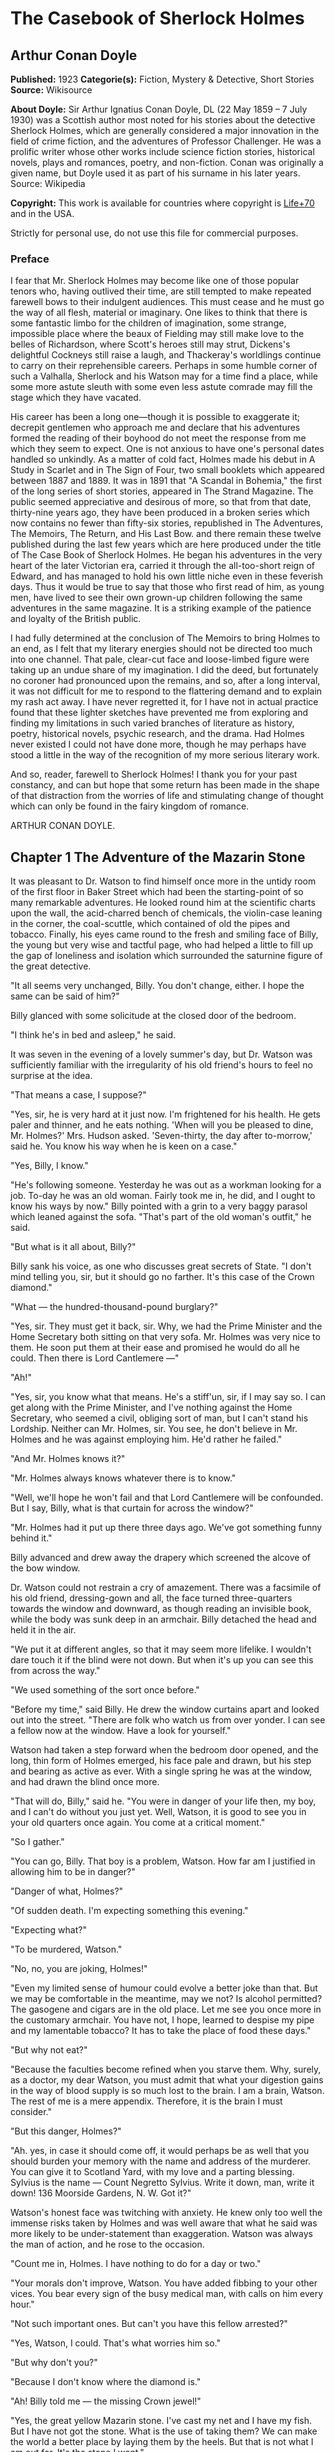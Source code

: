* The Casebook of Sherlock Holmes
** Arthur Conan Doyle
   *Published:* 1923
   *Categorie(s):* Fiction, Mystery & Detective, Short Stories
   *Source:* Wikisource

   *About Doyle:*
   Sir Arthur Ignatius Conan Doyle, DL (22 May 1859 -- 7 July 1930) was a Scottish author most noted for his stories about
   the detective Sherlock Holmes, which are generally considered a major innovation in the field of crime fiction, and the
   adventures of Professor Challenger. He was a prolific writer whose other works include science fiction stories,
   historical novels, plays and romances, poetry, and non-fiction. Conan was originally a given name, but Doyle used it as
   part of his surname in his later years. Source: Wikipedia

   *Copyright:* This work is available for countries where copyright is   [[http://en.wikisource.org/wiki/Help:Public_domain#Copyright_terms_by_country][Life+70]] and in the USA.

   Strictly for personal use, do not use this file for commercial purposes.

*** Preface

    I fear that Mr. Sherlock Holmes may become like one of those popular tenors who, having outlived their time, are still
    tempted to make repeated farewell bows to their indulgent audiences. This must cease and he must go the way of all
    flesh, material or imaginary. One likes to think that there is some fantastic limbo for the children of imagination,
    some strange, impossible place where the beaux of Fielding may still make love to the belles of Richardson, where
    Scott's heroes still may strut, Dickens's delightful Cockneys still raise a laugh, and Thackeray's worldlings continue
    to carry on their reprehensible careers. Perhaps in some humble corner of such a Valhalla, Sherlock and his Watson may
    for a time find a place, while some more astute sleuth with some even less astute comrade may fill the stage which they
    have vacated.

    His career has been a long one---though it is possible to exaggerate it; decrepit gentlemen who approach me and declare
    that his adventures formed the reading of their boyhood do not meet the response from me which they seem to expect. One
    is not anxious to have one's personal dates handled so unkindly. As a matter of cold fact, Holmes made his debut in A
    Study in Scarlet and in The Sign of Four, two small booklets which appeared between 1887 and 1889. It was in 1891 that
    "A Scandal in Bohemia," the first of the long series of short stories, appeared in The Strand Magazine. The public
    seemed appreciative and desirous of more, so that from that date, thirty-nine years ago, they have been produced in a
    broken series which now contains no fewer than fifty-six stories, republished in The Adventures, The Memoirs, The
    Return, and His Last Bow. and there remain these twelve published during the last few years which are here produced
    under the title of The Case Book of Sherlock Holmes. He began his adventures in the very heart of the later Victorian
    era, carried it through the all-too-short reign of Edward, and has managed to hold his own little niche even in these
    feverish days. Thus it would be true to say that those who first read of him, as young men, have lived to see their own
    grown-up children following the same adventures in the same magazine. It is a striking example of the patience and
    loyalty of the British public.

    I had fully determined at the conclusion of The Memoirs to bring Holmes to an end, as I felt that my literary energies
    should not be directed too much into one channel. That pale, clear-cut face and loose-limbed figure were taking up an
    undue share of my imagination. I did the deed, but fortunately no coroner had pronounced upon the remains, and so, after
    a long interval, it was not difficult for me to respond to the flattering demand and to explain my rash act away. I have
    never regretted it, for I have not in actual practice found that these lighter sketches have prevented me from exploring
    and finding my limitations in such varied branches of literature as history, poetry, historical novels, psychic
    research, and the drama. Had Holmes never existed I could not have done more, though he may perhaps have stood a little
    in the way of the recognition of my more serious literary work.

    And so, reader, farewell to Sherlock Holmes! I thank you for your past constancy, and can but hope that some return has
    been made in the shape of that distraction from the worries of life and stimulating change of thought which can only be
    found in the fairy kingdom of romance.

    ARTHUR CONAN DOYLE.

** Chapter 1 The Adventure of the Mazarin Stone

   It was pleasant to Dr. Watson to find himself once more in the untidy room of the first floor in Baker Street which had
   been the starting-point of so many remarkable adventures. He looked round him at the scientific charts upon the wall,
   the acid-charred bench of chemicals, the violin-case leaning in the corner, the coal-scuttle, which contained of old the
   pipes and tobacco. Finally, his eyes came round to the fresh and smiling face of Billy, the young but very wise and
   tactful page, who had helped a little to fill up the gap of loneliness and isolation which surrounded the saturnine
   figure of the great detective.

   "It all seems very unchanged, Billy. You don't change, either. I hope the same can be said of him?"

   Billy glanced with some solicitude at the closed door of the bedroom.

   "I think he's in bed and asleep," he said.

   It was seven in the evening of a lovely summer's day, but Dr. Watson was sufficiently familiar with the irregularity of
   his old friend's hours to feel no surprise at the idea.

   "That means a case, I suppose?"

   "Yes, sir, he is very hard at it just now. I'm frightened for his health. He gets paler and thinner, and he eats
   nothing. 'When will you be pleased to dine, Mr. Holmes?' Mrs. Hudson asked. 'Seven-thirty, the day after to-morrow,'
   said he. You know his way when he is keen on a case."

   "Yes, Billy, I know."

   "He's following someone. Yesterday he was out as a workman looking for a job. To-day he was an old woman. Fairly took me
   in, he did, and I ought to know his ways by now." Billy pointed with a grin to a very baggy parasol which leaned against
   the sofa. "That's part of the old woman's outfit," he said.

   "But what is it all about, Billy?"

   Billy sank his voice, as one who discusses great secrets of State. "I don't mind telling you, sir, but it should go no
   farther. It's this case of the Crown diamond."

   "What --- the hundred-thousand-pound burglary?"

   "Yes, sir. They must get it back, sir. Why, we had the Prime Minister and the Home Secretary both sitting on that very
   sofa. Mr. Holmes was very nice to them. He soon put them at their ease and promised he would do all he could. Then there
   is Lord Cantlemere ---"

   "Ah!"

   "Yes, sir, you know what that means. He's a stiff'un, sir, if I may say so. I can get along with the Prime Minister, and
   I've nothing against the Home Secretary, who seemed a civil, obliging sort of man, but I can't stand his Lordship.
   Neither can Mr. Holmes, sir. You see, he don't believe in Mr. Holmes and he was against employing him. He'd rather he
   failed."

   "And Mr. Holmes knows it?"

   "Mr. Holmes always knows whatever there is to know."

   "Well, we'll hope he won't fail and that Lord Cantlemere will be confounded. But I say, Billy, what is that curtain for
   across the window?"

   "Mr. Holmes had it put up there three days ago. We've got something funny behind it."

   Billy advanced and drew away the drapery which screened the alcove of the bow window.

   Dr. Watson could not restrain a cry of amazement. There was a facsimile of his old friend, dressing-gown and all, the
   face turned three-quarters towards the window and downward, as though reading an invisible book, while the body was sunk
   deep in an armchair. Billy detached the head and held it in the air.

   "We put it at different angles, so that it may seem more lifelike. I wouldn't dare touch it if the blind were not down.
   But when it's up you can see this from across the way."

   "We used something of the sort once before."

   "Before my time," said Billy. He drew the window curtains apart and looked out into the street. "There are folk who
   watch us from over yonder. I can see a fellow now at the window. Have a look for yourself."

   Watson had taken a step forward when the bedroom door opened, and the long, thin form of Holmes emerged, his face pale
   and drawn, but his step and bearing as active as ever. With a single spring he was at the window, and had drawn the
   blind once more.

   "That will do, Billy," said he. "You were in danger of your life then, my boy, and I can't do without you just yet.
   Well, Watson, it is good to see you in your old quarters once again. You come at a critical moment."

   "So I gather."

   "You can go, Billy. That boy is a problem, Watson. How far am I justified in allowing him to be in danger?"

   "Danger of what, Holmes?"

   "Of sudden death. I'm expecting something this evening."

   "Expecting what?"

   "To be murdered, Watson."

   "No, no, you are joking, Holmes!"

   "Even my limited sense of humour could evolve a better joke than that. But we may be comfortable in the meantime, may we
   not? Is alcohol permitted? The gasogene and cigars are in the old place. Let me see you once more in the customary
   armchair. You have not, I hope, learned to despise my pipe and my lamentable tobacco? It has to take the place of food
   these days."

   "But why not eat?"

   "Because the faculties become refined when you starve them. Why, surely, as a doctor, my dear Watson, you must admit
   that what your digestion gains in the way of blood supply is so much lost to the brain. I am a brain, Watson. The rest
   of me is a mere appendix. Therefore, it is the brain I must consider."

   "But this danger, Holmes?"

   "Ah. yes, in case it should come off, it would perhaps be as well that you should burden your memory with the name and
   address of the murderer. You can give it to Scotland Yard, with my love and a parting blessing. Sylvius is the name ---
   Count Negretto Sylvius. Write it down, man, write it down! 136 Moorside Gardens, N. W. Got it?"

   Watson's honest face was twitching with anxiety. He knew only too well the immense risks taken by Holmes and was well
   aware that what he said was more likely to be under-statement than exaggeration. Watson was always the man of action,
   and he rose to the occasion.

   "Count me in, Holmes. I have nothing to do for a day or two."

   "Your morals don't improve, Watson. You have added fibbing to your other vices. You bear every sign of the busy medical
   man, with calls on him every hour."

   "Not such important ones. But can't you have this fellow arrested?"

   "Yes, Watson, I could. That's what worries him so."

   "But why don't you?"

   "Because I don't know where the diamond is."

   "Ah! Billy told me --- the missing Crown jewel!"

   "Yes, the great yellow Mazarin stone. I've cast my net and I have my fish. But I have not got the stone. What is the use
   of taking them? We can make the world a better place by laying them by the heels. But that is not what I am out for.
   It's the stone I want."

   "And is this Count Sylvius one of your fish?"

   "Yes, and he's a shark. He bites. The other is Sam Merton the boxer. Not a bad fellow, Sam, but the Count has used him.
   Sam's not a shark. He is a great big silly bull-headed gudgeon. But he is flopping about in my net all the same."

   "Where is this Count Sylvius?"

   "I've been at his very elbow all the morning. You've seen me as an old lady, Watson. I was never more convincing. He
   actually picked up my parasol for me once. 'By your leave, madame,' said he --- half-ltalian, you know, and with the
   Southern graces of manner when in the mood, but a devil incarnate in the other mood. Life is full of whimsical
   happenings, Watson."

   "It might have been tragedy."

   "Well, perhaps it might. I followed him to old Straubenzee's workshop in the Minories. Straubenzee made the air-gun ---
   a very pretty bit of work, as I understand, and I rather fancy it is in the opposite window at the present moment. Have
   you seen the dummy? Of course, Billy showed it to you. Well, it may get a bullet through its beautiful head at any
   moment. Ah, Billy, what is it?"

   The boy had reappeared in the room with a card upon a tray. Holmes glanced at it with raised eyebrows and an amused
   smile.

   "The man himself. I had hardly expected this. Grasp the nettle, Watson! A man of nerve. Possibly you have heard of his
   reputation as a shooter of big game. It would indeed be a triumphant ending to his excellent sporting record if he added
   me to his bag. This is a proof that he feels my toe very close behind his heel."

   "Send for the police."

   "I probably shall. But not just yet. Would you glance carefully out of the window, Watson, and see if anyone is hanging
   about in the street?"

   Watson looked warily round the edge of the curtain.

   "Yes, there is one rough fellow near the door."

   "That will be Sam Merton --- the faithful but rather fatuous Sam. Where is this gentleman, Billy?"

   "In the waiting-room, sir."

   "Show him up when I ring."

   "Yes,sir."

   "If I am not in the room, show him in all the same."

   "Yes, sir."

   Watson waited until the door was closed, and then he turned earnestly to his companion.

   "Look here, Holmes, this is simply impossible. This is a desperate man, who sticks at nothing. He may have come to
   murder you."

   "I should not be surprised."

   "I insist upon staying with you."

   "You would be horribly in the way."

   "In his way?"

   "No, my dear fellow --- in my way."

   "Well, I can't possibly leave you."

   "Yes, you can, Watson. And you will, for you have never failed to play the game. I am sure you will play it to the end.
   This man has come for his own purpose, but he may stay for mine."

   Holmes took out his notebook and scribbled a few lines. "Take a cab to Scotland Yard and give this to Youghal of the C.
   I. D. Come back with the police. The fellow's arrest will follow."

   "I'll do that with joy.

   "Before you return I may have just time enough to find out where the stone is." He touched the bell. "I think we will go
   out through the bedroom. This second exit is exceedingly useful. I rather want to see my shark without his seeing me,
   and I have, as you will remember, my own way of doing it."

   It was, therefore, an empty room into which Billy, a minute later, ushered Count Sylvius. The famous game-shot,
   sportsman, and man-about-town was a big, swarthy fellow, with a formidable dark moustache shading a cruel, thin-lipped
   mouth, and surmounted by a long, curved nose like the beak of an eagle. He was well dressed, but his brilliant necktie,
   shining pin, and glittering rings were flamboyant in their effect. As the door closed behind him he looked round him
   with fierce, startled eyes, like one who suspects a trap at every turn. Then he gave a violent start as he saw the
   impassive head and the collar of the dressing-gown which projected above the armchair in the window. At first his
   expression was one of pure amazement. Then the light of a horrible hope gleamed in his dark, murderous eyes. He took one
   more glance round to see that there were no witnesses, and then, on tiptoe, his thick stick half raised, he approached
   the silent figure. He was crouching for his final spring and blow when a cool, sardonic voice greeted him from the open
   bedroom door:

   "Don't break it, Count! Don't break it!"

   The assassin staggered back, amazement in his convulsed face. For an instant he half raised his loaded cane once more,
   as if he would turn his violence from the effigy to the original; but there was something in that steady gray eye and
   mocking smile which caused his hand to sink to his side.

   "It's a pretty little thing," said Holmes, advancing towards the image. "Tavernier, the French modeller, made it. He is
   as good at waxworks as your friend Straubenzee is at air-guns."

   "Air-guns, sir! What do you mean?"

   "Put your hat and stick on the side-table. Thank you! Pray take a seat. Would you care to put your revolver out also?
   Oh, very good, if you prefer to sit upon it. Your visit is really most opportune, for I wanted badly to have a few
   minutes' chat with you. "

   The Count scowled, with heavy, threatening eyebrows.

   "I, too, wished to have some words with you, Holmes. That is why I am here. I won't deny that I intended to assault you
   just now."

   Holmes swung his leg on the edge of the table.

   "I rather gathered that you had some idea of the sort in your head," said he. "But why these personal attentions?"

   "Because you have gone out of your way to annoy me. Because you have put your creatures upon my track."

   "My creatures! I assure you no!"

   "Nonsense! I have had them followed. Two can play at that game, Holmes."

   "It is a small point, Count Sylvius, but perhaps you would kindly give me my prefix when you address me. You can
   understand that, with my routine of work, I should find myself on familiar terms with half the rogues' gallery, and you
   will agree that exceptions are invidious."

   "Well, Mr. Holmes, then."

   "Excellent! But I assure you you are mistaken about my alleged agents."

   Count Sylvius laughed contemptuously.

   "Other people can observe as well as you. Yesterday there was an old sporting man. To-day it was an elderly woman. They
   held me in view all day."

   "Really, sir, you compliment me. Old Baron Dowson said the night before he was hanged that in my case what the law had
   gained the stage had lost. And now you give my little impersonations your kindly praise?"

   "It was you --- you yourself?"

   Holmes shrugged his shoulders. "You can see in the corner the parasol which you so politely handed to me in the Minories
   before you began to suspect."

   "If I had known, you might never ---"

   "Have seen this humble home again. I was well aware of it. We all have neglected opportunities to deplore. As it
   happens, you did not know, so here we are!"

   The Count's knotted brows gathered more heavily over his menacing eyes. "What you say only makes the matter worse. It
   was not your agents but your play-acting, busybody self! You admit that you have dogged me. Why?"

   "Come now, Count. You used to shoot lions in Algeria."

   "Well?"

   "But why?"

   "Why? The sport --- the excitement --- the danger!"

   "And, no doubt, to free the country from a pest?"

   "Exactly!"

   "My reasons in a nutshell!"

   The Count sprang to his feet, and his hand involuntarily moved back to his hip-pocket.

   "Sit down, sir, sit down! There was another, more practical, reason. I want that yellow diamond!"

   Count Sylvius lay back in his chair with an evil smile.

   "Upon my word!" said he.

   "You knew that I was after you for that. The real reason why you are here to-night is to find out how much I know about
   the matter and how far my removal is absolutely essential. Well, I should say that, from your point of view, it is
   absolutely essential, for I know all about it, save only one thing, which you are about to tell me."

   "Oh, indeed! And pray, what is this missing fact?"

   "Where the Crown diamond now is."

   The Count looked sharply at his companion. "Oh, you want to know that, do you? How the devil should I be able to tell
   you where it is?"

   "You can, and you will."

   "Indeed!"

   "You can't bluff me, Count Sylvius." Holmes's eyes, as he gazed at him, contracted and lightened until they were like
   two menacing points of steel. "You are absolute plate-glass. I see to the very back of your mind."

   "Then, of course, you see where the diamond is!"

   Holmes clapped his hands with amusement, and then pointed a derisive finger. "Then you do know. You have admitted it!"

   "I admit nothing."

   "Now, Count, if you will be reasonable we can do business. If not, you will get hurt."

   Count Sylvius threw up his eyes to the ceiling. "And you talk about bluff!" said he.

   Holmes looked at him thoughtfully like a master chess-player who meditates his crowning move. Then he threw open the
   table drawer and drew out a squat notebook.

   "Do you know what I keep in this book?"

   "No, sir, I do not!"

   "You!"

   "Me!"

   "Yes, sir, you! You are all here --- every action of yor vile and dangerous life."

   "Damn you, Holmes!" cried the Count with blazing eyes. "There are limits to my patience!"

   "It's all here, Count. The real facts as to the death of old Mrs. Harold, who left you the Blymer estate, which you so
   rapidly gambled away."

   "You are dreaming!"

   "And the complete life history of Miss Minnie Warrender."

   "Tut! You will make nothing of that!"

   "Plenty more here, Count. Here is the robbery in the train de-luxe to the Riviera on February 13, 1892. Here is the
   forged check in the same year on the Credit Lyonnais."

   "No, you're wrong there."

   "Then I am right on the others! Now, Count, you are a card-player. When the other fellow has all the trumps, it saves
   time to throw down your hand."

   "What has all this talk to do with the jewel of which you spoke?"

   "Gently, Count. Restrain that eager mind! Let me get to the points in my own humdrum fashion. I have all this against
   you; but, above all, I have a clear case against both you and your fighting bully in the case of the Crown diamond."

   "Indeed!"

   "I have the cabman who took you to Whitehall and the cabman who brought you away. I have the commissionaire who saw you
   near the case. I have Ikey Sanders, who refused to cut it up for you. Ikey has peached, and the game is up."

   The veins stood out on the Count's forehead. His dark, hairy hands were clenched in a convulsion of restrained emotion.
   He tried to speak, but the words would not shape themselves.

   "That's the hand I play from," said Holmes. "I put it all upon the table. But one card is missing. It's the king of
   diamonds. I don't know where the stone is."

   "You never shall know."

   "No? Now, be reasonable, Count. Consider the situation. You are going to be locked up for twenty years. So is Sam
   Merton. What good are you going to get out of your diamond? None in the world. But if you hand it over --- well, I'll
   compound a felony. We don't want you or Sam. We want the stone. Give that up, and so far as I am concerned you can go
   free so long as you behave yourself in the future. If you make another slip well, it will be the last. But this time my
   commission is to get the stone, not you."

   "But if I refuse?"

   "Why, then --- alas! --- it must be you and not the stone."

   Billy had appeared in answer to a ring.

   "I think, Count, that it would be as well to have your friend Sam at this conference. After all, his interests should be
   represented. Billy, you will see a large and ugly gentleman outside the front door. Ask him to come up."

   "If he won't come, sir?"

   "No violence, Billy. Don't be rough with him. If you tell him that Count Sylvius wants him he will certainly come."

   "What are you going to do now?" asked the Count as Billy disappeared.

   "My friend Watson was with me just now. I told him that I had a shark and a gudgeon in my net; now I am drawing the net
   and up they come together."

   The Count had risen from his chair, and his hand was behind his back. Holmes held something half protruding from the
   pocket of his dressing-gown.

   "You won't die in your bed, Holmes."

   "I have often had the same idea. Does it matter very much? After all, Count, your own exit is more likely to be
   perpendicular than horizontal. But these anticipations of the future are morbid. Why not give ourselves up to the
   unrestrained enjoyment of the present?"

   A sudden wild-beast light sprang up in the dark, menacing eyes of the master criminal. Holmes's figure seemed to grow
   taller as he grew tense and ready.

   "It is no use your fingering your revolver, my friend," he said in a quiet voice. "You know perfectly well that you dare
   not use it, even if I gave you time to draw it. Nasty, noisy things, revolvers, Count. Better stick to air-guns. Ah! I
   think I hear the fairy footstep of your estimable partner. Good day, Mr. Merton. Rather dull in the street, is it not?"

   The prize-fighter, a heavily built young man with a stupid, obstinate, slab-sided face, stood awkwardly at the door,
   looking about him with a puzzled expression. Holmes's debonair manner was a new experience, and though he vaguely felt
   that it was hostile, he did not know how to counter it. He turned to his more astute comrade for help.

   "What's the game now, Count? What's this fellow want? What's up?" His voice was deep and raucous.

   The Count shrugged his shoulders, and it was Holmes who answered.

   "If I may put it in a nutshell, Mr. Merton, I should say it was all up."

   The boxer still addressed his remarks to his associate.

   "Is this cove trying to be funny, or what? I'm not in the funny mood myself."

   "No, I expect not," said Holmes. "I think I can promise you that you will feel even less humorous as the evening
   advances. Now, look here, Count Sylvius. I'm a busy man and I can't waste time. I'm going into that bedroom. Pray make
   yourselves quite at home in my absence. You can explain to your friend how the matter lies without the restraint of my
   presence. I shall try over the Hoffman 'Barcarole' upon my violin. In five minutes I shall return for your final answer.
   You quite grasp the alternative, do you not? Shall we take you, or shall we have the stone?"

   Holmes withdrew, picking up his violin from the corner as he passed. A few moments later the long-drawn, wailing notes
   of that most haunting of tunes came faintly through the closed door of the bedroom.

   "What is it, then?" asked Merton anxiously as his companion turned to him. "Does he know about the stone?"

   "He knows a damned sight too much about it. I'm not sure that he doesn't know all about it."

   "Good Lord!" The boxer's sallow face turned a shade whiter.

   "Ikey Sanders has split on us."

   "He has, has he? I'll do him down a thick 'un for that if I swing for it."

   "That won't help us much. We've got to make up our minds what to do."

   "Half a mo'," said the boxer, looking suspiciously at the bedroom door. "He's a leary cove that wants watching. I
   suppose he's not listening?"

   "How can he be listening with that music going?"

   "That's right. Maybe somebody's behind a curtain. Too many curtains in this room." As he looked round he suddenly saw
   for the first time the effigy in the window, and stood staring and pointing, too amazed for words.

   "Tut! it's only a dummy," said the Count.

   "A fake, is it? Well, strike me! Madame Tussaud ain't in it. It's the living spit of him, gown and all. But them
   curtains Count!"

   "Oh, confound the curtains! We are wasting our time, and there is none too much. He can lag us over this stone."

   "The deuce he can!"

   "But he'll let us slip if we only tell him where the swag is."

   "What! Give it up? Give up a hundred thousand quid?"

   "It's one or the other."

   Merton scratched his short-cropped pate.

   "He's alone in there. Let's do him in. If his light were out we should have nothing to fear."

   The Count shook his head.

   "He is armed and ready. If we shot him we could hardly get away in a place like this. Besides, it's likely enough that
   the police know whatever evidence he has got. Hallo! What was that?"

   There was a vague sound which seemed to come from the window. Both men sprang round, but all was quiet. Save for the one
   strange figure seated in the chair, the room was certainly empty.

   "Something in the street," said Merton. "Now look here, guv'nor, you've got the brains. Surely you can think a way out
   of it. If slugging is no use then it's up to you."

   "I've fooled better men than he," the Count answered. "The stone is here in my secret pocket. I take no chances leaving
   it about. It can be out of England to-night and cut into four pieces in Amsterdam before Sunday. He knows nothing of Van
   Seddar."

   "I thought Van Seddar was going next week."

   "He was. But now he must get off by the next boat. One or other of us must slip round with the stone to Lime Street and
   tell him."

   "But the false bottom ain't ready."

   "Well, he must take it as it is and chance it. There's not a moment to lose." Again, with the sense of danger which
   becomes an instinct with the sportsman, he paused and looked hard at the window. Yes, it was surely from the street that
   the faint sound had come.

   "As to Holmes," he continued, "we can fool him easily enough. You see, the damned fool won't arrest us if he can get the
   stone. Well, we'll promise him the stone. We'll put him on the wrong track about it, and before he finds that it is the
   wrong track it will be in Holland and we out of the country."

   "That sounds good to me!" cried Sam Merton with a grin.

   "You go on and tell the Dutchman to get a move on him. I'll see this sucker and fill him up with a bogus confession.
   I'll tell him that the stone is in Liverpool. Confound that whining music; it gets on my nerves! By the time he finds it
   isn't in Liverpool it will be in quarters and we on the blue water. Come back here, out of a line with that keyhole.
   Here is the stone."

   "I wonder you dare carry it."

   "Where could I have it safer? If we could take it out of Whitehall someone else could surely take it out of my
   lodgings."

   "Let's have a look at it."

   Count Sylvius cast a somewhat unflattering glance at his associate and disregarded the unwashed hand which was extended
   towards him.

   "What --- d'ye think I'm going to snatch it off you? See here, mister, I'm getting a bit tired of your ways."

   "Well, well, no offence, Sam. We can't afford to quarrel. Come over to the window if you want to see the beauty
   properly. Now hold it to the light! Here!"

   "Thank you!"

   With a single spring Holmes had leaped from the dummy's chair and had grasped the precious jewel. He held it now in one
   hand, while his other pointed a revolver at the Count's head. The two villains staggered back in utter amazement. Before
   they had recovered Holmes had pressed the electric bell.

   "No violence, gentlemen --- no violence, I beg of you! Consider the furniture! It must be very clear to you that your
   position is an impossible one. The police are waiting below."

   The Count's bewilderment overmastered his rage and fear.

   "But how the deuce ---?" he gasped.

   "Your surprise is very natural. You are not aware that a second door from my bedroom leads behind that curtain. I
   fancied that you must have heard me when I displaced the figure, but luck was on my side. It gave me a chance of
   listening to your racy conversation which would have been painfully constrained had you been aware of my presence."

   The Count gave a gesture of resignation.

   "We give you best, Holmes. I believe you are the devil himself."

   "Not far from him, at any rate," Holmes answered with a polite smile.

   Sam Merton's slow intellect had only gradually appreciated the situation. Now, as the sound of heavy steps came from the
   stairs outside, he broke silence at last.

   "A fair cop!" said he. "But, I say, what about that bloomin' fiddle! I hear it yet."

   "Tut, tut!" Holmes answered. "You are perfectly right. Let it play! These modern gramophones are a remarkable
   invention."

   There was an inrush of police, the handcuffs clicked and the criminals were led to the waiting cab. Watson lingered with
   Holmes, congratulating him upon this fresh leaf added to his laurels. Once more their conversation was interrupted by
   the imperturbable Billy with his card-tray.

   "Lord Cantlemere sir."

   "Show him up, Biily. This is the eminent peer who represents the very highest interests," said Holmes. "He is an
   excellent and loyal person, but rather of the old regime. Shall we make him unbend? Dare we venture upon a slight
   liberty? He knows, we may conjecture, nothing of what has occurred."

   The door opened to admit a thin, austere figure with a hatchet face and drooping mid-Victorian whiskers of a glossy
   blackness which hardly corresponded with the rounded shoulders and feeble gait. Holmes advanced affably, and shook an
   unresponsive hand.

   "How do you do, Lord Cantlemere? It is chilly for the time of year, but rather warm indoors. May I take your overcoat?"

   "No, I thank you; I will not take it off."

   Holmes laid his hand insistently upon the sleeve.

   "Pray allow me! My friend Dr. Watson would assure you that these changes of temperature are most insidious."

   His Lordship shook himself free with some impatience.

   "I am quite comfortable, sir. I have no need to stay. I have simply looked in to know how your self-appointed task was
   progressing."

   "It is difficult --- very difficult."

   "I feared that you would find it so."

   There was a distinct sneer in the old courtier's words and manner.

   "Every man finds his limitations, Mr. Holmes, but at least it cures us of the weakness of self-satisfaction."

   "Yes, sir, I have been much perplexed."

   "No doubt."

   "Especially upon one point. Possibly you could help me upon

   "You apply for my advice rather late in the day. I thought that you had your own all-sufficient methods. Still, I am
   ready to help you."

   "You see, Lord Cantlemere, we can no doubt frame a case against the actual thieves."

   "When you have caught them."

   "Exactly. But the question is --- how shall we proceed against the receiver?"

   "Is this not rather premature?"

   "It is as well to have our plans ready. Now, what would you regard as final evidence against the receiver?"

   "The actual possession of the stone."

   "You would arrest him upon that?"

   "Most undoubtedly."

   Holmes seldom laughed, but he got as near it as his old friend Watson could remember.

   "In that case, my dear sir, I shall be under the painful necessity of advising your arrest."

   Lord Cantlemere was very angry. Some of the ancient fires flickered up into his sallow cheeks.

   "You take a great liberty, Mr. Holmes. In fifty years of official life I cannot recall such a case. I am a busy man, sir
   engaged upon important affairs, and I have no time or taste for foolish jokes. I may tell you frankly, sir, that I have
   never been a believer in your powers, and that I have always been of the opinion that the matter was far safer in the
   hands of the regular police force. Your conduct confirms all my conclusions. I have the honour, sir, to wish you
   good-evening."

   Holmes had swiftly changed his position and was between the peer and the door.

   "One moment, sir," said he. "To actually go off with the Mazarin stone would be a more serious offence than to be found
   in temporary possession of it."

   "Sir, this is intolerable! Let me pass."

   "Put your hand in the right-hand pocket of your overcoat."

   "What do you mean, sir?"

   "Come --- come, do what I ask."

   An instant later the amazed peer was standing, blinking and stammering, with the great yellow stone on his shaking palm.

   "What! What! How is this, Mr. Holmes?"

   "Too bad, Lord Cantlemere, too bad!" cried Holmes. "My old friend here will tell you that I have an impish habit of
   practical joking. Also that I can never resist a dramatic situation. I took the liberty --- the very great liberty, I
   admit --- of putting the stone into your pocket at the beginning of our interview."

   The old peer stared from the stone to the smiling face before him.

   "Sir, I am bewildered. But --- yes --- it is indeed the Mazarin stone. We are greatly your debtors, Mr. Holmes. Your
   sense of humour may, as you admit, be somewhat perverted, and its exhibition remarkably untimely, but at least I
   withdraw any reflection I have made upon your amazing professional powers. But how ---"

   "The case is but half finished; the details can wait. No doubt, Lord Cantlemere, your pleasure in telling of this
   successful result in the exalted circle to which you return will be some small atonement for my practical joke. Billy,
   you will show his Lordship out, and tell Mrs. Hudson that I should be glad if she would send up dinner for two as soon
   as possible."

** Chapter 2 The Problem of Thor Bridge

   Somewhere in the vaults of the bank of Cox and Co., at Charing Cross, there is a travel-worn and battered tin
   dispatchbox with my name, John H. Watson, M. D., Late Indian Army, painted upon the lid. It is crammed with papers,
   nearly all of which are records of cases to illustrate the curious problems which Mr. Sherlock Holmes had at various
   times to examine. Some, and not the least interesting, were complete failures, and as such will hardly bear narrating,
   since no final explanation is forthcoming. A problem without a solution may interest the student, but can hardly fail to
   annoy the casual reader. Among these unfinished tales is that of Mr. James Phillimore, who, stepping back into his own
   house to get his umbrella, was never more seen in this world. No less remarkable is that of the cutter Alicia, which
   sailed one spring morning into a small patch of mist from where she never again emerged, nor was anything further ever
   heard of herself and her crew. A third case worthy of note is that of Isadora Persano, the well-known journalist and
   duellist, who was found stark staring mad with a match box in front of him which contained a remarkable worm said to be
   unknown to science. Apart from these unfathomed cases, there are some which involve the secrets of private families to
   an extent which would mean consternation in many exalted quarters if it were thought possible that they might find their
   way into print. I need not say that such a breach of confidence is unthinkable, and that these records will be separated
   and destroyed now that my friend has time to turn his energies to the matter. There remain a considerable residue of
   cases of greater or less interest which I might have edited before had I not feared to give the public a surfeit which
   might react upon the reputation of the man whom above all others I revere. In some I was myself concerned and can speak
   as an eye-witness, while in others I was either not present or played so small a part that they could only be told as by
   a third person. The following narrative is drawn from my own experience.

   It was a wild morning in October, and I observed as I was dressing how the last remaining leaves were being whirled from
   the solitary plane tree which graces the yard behind our house. I descended to breakfast prepared to find my companion
   in depressed spirits, for, like all great artists, he was easily impressed by his surroundings. On the contrary, I found
   that he had nearly finished his meal, and that his mood was particularly bright and joyous, with that somewhat sinister
   cheerfulness which was characteristic of his lighter moments.

   "You have a case, Holmes?" I remarked.

   "The faculty of deduction is certainly contagious, Watson," he answered. "It has enabled you to probe my secret. Yes, I
   have a case. After a month of trivialities and stagnation the wheels move once more."

   "Might I share it?"

   "There is little to share, but we may discuss it when you have consumed the two hard-boiled eggs with which our new cook
   has favoured us. Their condition may not be unconnected with the copy of the Family Herald which I observed yesterday
   upon the hall-table. Even so trivial a matter as cooking an egg demands an attention which is conscious of the passage
   of time and incompatible with the love romance in that excellent periodical."

   A quarter of an hour later the table had been cleared and we were face to face. He had drawn a letter from his pocket.

   "You have heard of Neil Gibson, the Gold King?" he said.

   "You mean the American Senator?"

   "Well, he was once Senator for some Western state, but is better known as the greatest gold-mining magnate in the
   world."

   "Yes, I know of him. He has surely lived in England for some time. His name is very familiar."

   "Yes, he bought a considerable estate in Hampshire some five years ago. Possibly you have already heard of the tragic
   end of his wife?"

   "Of course. I remember it now. That is why the name is familiar. But I really know nothing of the details."

   Holmes waved his hand towards some papers on a chair. "I had no idea that the case was coming my way or I should have
   had my extracts ready," said he. "The fact is that the problem, though exceedingly sensational, appeared to present no
   difficulty. The interesting personality of the accused does not obscure the clearness of the evidence. That was the view
   taken by the coroner's jury and also in the police-court proceedings. It is now referred to the Assizes at Winchester. I
   fear it is a thankless business. I can discover facts, Watson, but I cannot change them. Unless some entirely new and
   unexpected ones come to light I do not see what my client can hope for."

   "Your client?"

   "Ah, I forgot I had not told you. I am getting into your involved habit, Watson, of telling a story backward. You had
   best read this first."

   The letter which he handed to me, written in a bold, masterful hand, ran as follows:

   CLARIDGE'S HOTEL,

   October 3rd.

   DEAR MR. SHERLOCK HOLMES:

   I can't see the best woman God ever made go to her death without doing all that is possible to save her. I can't explain
   things --- I can't even try to explain them, but I know beyond all doubt that Miss Dunbar is innocent. You know the
   facts --- who doesn't? It has been the gossip of the country. And never a voice raised for her! It's the damned
   injustice of it all that makes me crazy. That woman has a heart that wouldn't let her kill a fly. Well, I'll come at
   eleven to-morrow and see if you can get some ray of light in the dark. Maybe I have a clue and don't know it. Anyhow,
   all I know and all I have and all I am are for your use if only you can save her. If ever in your life you showed your
   powers, put them now into this case.

   Yours faithfully,

   J. NEIL GIBSON.

   "There you have it," said Sherlock Holmes, knocking out the ashes of his after-breakfast pipe and slowly refilling it.
   "That is the gentleman I await. As to the story, you have hardly time to master all these papers, so I must give it to
   you in a nutshell if you are to take an intelligent interest in the proceedings. This man is the greatest financial
   power in the world, and a man, as I understand, of most violent and formidable character. He married a wife, the victim
   of this tragedy, of whom I know nothing save that she was past her prime, which was the more unfortunate as a very
   attractive governess superintended the education of two young children. These are the three people concerned, and the
   scene is a grand old manor house, the centre of a historical English state. Then as to the tragedy. The wife was found
   in the grounds nearly half a mile from the house, late at night, clad in her dinner dress, with a shawl over her
   shoulders and a revolver bullet through her brain. No weapon was found near her and there was no local clue as to the
   murder. No weapon near her, Watson --- mark that! The crime seems to have been committed late in the evening, and the
   body was found by a gamekeeper about eleven o'clock, when it was examined by the police and by a doctor before being
   carried up to the house. Is this too condensed, or can you follow it clearly?"

   "It is all very clear. But why suspect the governess?"

   "Well, in the first place there is some very direct evidence. A revolver with one discharged chamber and a calibre which
   corresponded with the bullet was found on the floor of her wardrobe." His eyes fixed and he repeated in broken words,
   "On --- the --- floor --- of --- her --- wardrobe." Then he sank into silence, and I saw that some train of thought had
   been set moving which I should be foolish to interrupt. Suddenly with a start he emerged into brisk life once more.
   "Yes, Watson, it was found. Pretty damning, eh? So the two juries thought. Then the dead woman had a note upon her
   making an appointment at that very place and signed by the governess. How's that? Finally there is the motive. Senator
   Gibson is an attractive person. If his wife dies, who more likely to succeed her than the young lady who had already by
   all accounts received pressing attentions from her employer? Love, fortune, power, all depending upon one middleaged
   life. Ugly, Watson --- very ugly!"

   "Yes, indeed, Holmes."

   "Nor could she prove an alibi. On the contrary, she had to admit that she was down near Thor Bridge --- that was the
   scene of the tragedy --- about that hour. She couldn't deny it, for some passing villager had seen her there."

   "That really seems final."

   "And yet, Watson --- and yet! This bridge --- a single broad span of stone with balustraded sides --- carries the drive
   over the narrowest part of a long, deep, reed-girt sheet of water. Thor Mere it is called. In the mouth of the bridge
   lay the dead woman. Such are the main facts. But here, if I mistake not, is our client, considerably before his time."

   Billy had opened the door, but the name which he announced was an unexpected one. Mr. Marlow Bates was a stranger to
   both of us. He was a thin, nervous wisp of a man with frightened eyes and a twitching, hesitating manner --- a man whom
   my own professional eye would judge to be on the brink of an absolute nervous breakdown.

   "You seem agitated, Mr. Bates," said Holmes. "Pray sit down. I fear I can only give you a short time, for I have an
   appointment at eleven."

   "I know you have," our visitor gasped, shooting out short sentences like a man who is out of breath. "Mr. Gibson is
   coming. Mr. Gibson is my employer. I am manager of his estate. Mr. Holmes, he is a villain --- an infernal villain."

   "Strong language, Mr. Bates."

   "I have to be emphatic, Mr. Holmes, for the time is so limited. I would not have him find me here for the world. He is
   almost due now. But I was so situated that I could not come earlier. His secretary, Mr. Ferguson, only told me this
   morning of his appointment with you."

   "And you are his manager?"

   "I have given him notice. In a couple of weeks I shall have shaken off his accursed slavery. A hard man, Mr. Holmes,
   hard to all about him. Those public charities are a screen to cover his private iniquities. But his wife was his chief
   victim. He was brutal to her --- yes, sir, brutal! How she came by her death I do not know, but I am sure that he had
   made her life a misery to her. She was a creature of the tropics, a Brazilian by birth, as no doubt you know."

   "No, it had escaped me."

   "Tropical by birth and tropical by nature. A child of the sun and of passion. She had loved him as such women can love,
   but when her own physical charms had faded --- I am told that they once were great --- there was nothing to hold him. We
   all liked her and felt for her and hated him for the way that he treated her. But he is plausible and cunning. That is
   all I have to say to you. Don't take him at his face value. There is more behind. Now I'll go. No, no, don't detain me!
   He is almost due."

   With a frightened look at the clock our strange visitor literally ran to the door and disappeared.

   "Well! Well!" said Holmes after an interval of silence. "Mr. Gibson seems to have a nice loyal household. But the
   warning is a useful one, and now we can only wait till the man himself appears."

   Sharp at the hour we heard a heavy step upon the stairs, and the famous millionaire was shown into the room. As I looked
   upon him I understood not only the fears and dislike of his manager but also the execrations which so many business
   rivals have heaped upon his head. If I were a sculptor and desired to idealize the successful man of affairs, iron of
   nerve and leathery of conscience, I should choose Mr. Neil Gibson as my model. His tall, gaunt, craggy figure had a
   suggestion of hunger and rapacity. An Abraham Lincoln keyed to base uses instead of high ones would give some idea of
   the man. His face might have been chiselled in granite, hard-set, craggy, remorseless, with deep lines upon it, the
   scars of many a crisis. Cold gray eyes, looking shrewdly out from under bristling brows, surveyed us each in turn. He
   bowed in perfunctory fashion as Holmes mentioned my name, and then with a masterful air of possession he drew a chair up
   to my companion and seated himself with his bony knees almost touching him.

   "Let me say right here, Mr. Holmes," he began, "that money is nothing to me in this case. You can burn it if it's any
   use in lighting you to the truth. This woman is innocent and this woman has to be cleared, and it's up to you to do it.
   Name your figure!"

   "My professional charges are upon a fixed scale," said Holmes coldly. "I do not vary them, save when I remit them
   altogether."

   "Well, if dollars make no difference to you, think of the reputation. If you pull this off every paper in England and
   America will be booming you. You'll be the talk of two continents."

   "Thank you, Mr. Gibson, I do not think that I am in need of booming. It may surprise you to know that I prefer to work
   anonymously, and that it is the problem itself which attracts me. But we are wasting time. Let us get down to the
   facts."

   "I think that you will find all the main ones in the press reports. I don't know that I can add anything which will help
   you. But if there is anything you would wish more light upon -well, I am here to give it."

   "Well, there is just one point."

   "What is it?"

   "What were the exact relations between you and Miss Dunbar?"

   The Gold King gave a violent start and half rose from his chair. Then his massive calm came back to him.

   "I suppose you are within your rights --- and maybe doing your duty --- in asking such a question, Mr. Holmes."

   "We will agree to suppose so," said Holmes.

   "Then I can assure you that our relations were entirely and always those of an employer towards a young lady whom he
   never conversed with, or ever saw, save when she was in the company of his children."

   Holmes rose from his chair.

   "I am a rather busy man, Mr. Gibson," said he, "and I have no time or taste for aimless conversations. I wish you
   goodmorning."

   Our visitor had risen also, and his great loose figure towered above Holmes. There was an angry gleam from under those
   bristling brows and a tinge of colour in the sallow cheeks.

   "What the devil do you mean by this, Mr. Holmes? Do you dismiss my case?"

   "Well, Mr. Gibson, at least I dismiss you. I should have thought my words were plain."

   "Plain enough, but what's at the back of it? Raising the price on me, or afraid to tackle it, or what? I've a right to a
   plain answer."

   "Well, perhaps you have," said Holmes. "I'll give you one. This case is quite sufficiently complicated to start with
   without the further difficulty of false information."

   "Meaning that I lie."

   "Well, I was trying to express it as delicately as I could, but if you insist upon the word I will not contradict you."

   I sprang to my feet, for the expression upon the millionaire's face was fiendish in its intensity, and he had raised his
   great knotted fist. Holmes smiled languidly and reached his hand out for his pipe.

   "Don't be noisy, Mr. Gibson. I find that after breakfast even the smallest argument is unsettling. I suggest that a
   stroll in the morning air and a little quiet thought will be greatly to your advantage."

   With an effort the Gold King mastered his fury. I could not but admire him, for by a supreme self-command he had turned
   in a minute from a hot flame of anger to a frigid and contemptuous indifference.

   "Well, it's your choice. I guess you know how to run your own business. I can't make you touch the case against your
   will. You've done yourself no good this morning, Mr. Holmes, for I have broken stronger men than you. No man ever
   crossed me and was the better for it."

   "So many have said so, and yet here I am," said Holmes, smiling. "Well, good-morning, Mr. Gibson. You have a good deal
   yet to learn."

   Our visitor made a noisy exit, but Holmes smoked in imperturbable silence with dreamy eyes fixed upon the ceiling.

   "Any views, Watson?" he asked at last.

   "Well, Holmes, I must confess that when I consider that this is a man who would certainly brush any obstacle from his
   path, and when I remember that his wife may have been an obstacle and an object of dislike, as that man Bates plainly
   told us, it seems to me ---"

   "Exactly. And to me also."

   "But what were his relations with the governess, and how did you discover them?"

   "Bluff, Watson, bluff! When I considered the passionate, unconventional, unbusinesslike tone of his letter and
   contrasted it with his self-contained manner and appearance, it was pretty clear that there was some deep emotion which
   centred upon the accused woman rather than upon the victim. We've got to understand the exact relations of those three
   people if we are to reach the truth. You saw the frontal attack which I made upon him, and how imperturbably he received
   it. Then I bluffed him by giving him the impression that I was absolutely certain, when in reality I was only extremely
   suspicious."

   "Perhaps he will come back?"

   "He is sure to come back. He must come back. He can't leave it where it is. Ha! isn't that a ring? Yes, there is his
   footstep. Well, Mr. Gibson, I was just saying to Dr. Watson that you were somewhat overdue."

   The Gold King had reentered the room in a more chastened mood than he had left it. His wounded pride still showed in his
   resentful eyes, but his common sense had shown him that he must yield if he would attain his end.

   "I've been thinking it over, Mr. Holmes, and I feel that I have been hasty in taking your remarks amiss. You are
   justified in getting down to the facts, whatever they may be, and I think the more of you for it. I can assure you,
   however, that the relations between Miss Dunbar and me don't really touch this case."

   "That is for me to decide, is it not?"

   "Yes, I guess that is so. You're like a surgeon who wants every symptom before he can give his diagnosis."

   "Exactly. That expresses it. And it is only a patient who has an object in deceiving his surgeon who would conceal the
   facts of his case."

   "That may be so, but you will admit, Mr. Holmes, that most men would shy off a bit when they are asked point-blank what
   their relations with a woman may be --- if there is really some serious feeling in the case. I guess most men have a
   little private reserve of their own in some corner of their souls where they don't welcome intruders. And you burst
   suddenly into it. But the object excuses you, since it was to try and save her. Well, the stakes are down and the
   reserve open, and you can explore where you will. What is it you want?"

   "The truth."

   The Gold King paused for a moment as one who marshals his thoughts. His grim, deep-lined face had become even sadder and
   more grave.

   "I can give it to you in a very few words, Mr. Holmes," said he at last. "There are some things that are painful as well
   as difficult to say, so I won't go deeper than is needful. I met my wife when I was gold-hunting in Brazil. Maria Pinto
   was the daughter of a government official at Manaos, and she was very beautiful. I was young and ardent in those days,
   but even now, as I look back with colder blood and a more critical eye, I can see that she was rare and wonderful in her
   beauty. It was a deep rich nature, too, passionate, whole-hearted, tropical, ill-balanced, very different from the
   American women whom I had known. Well, to make a long story short, I loved her and I married her. It was only when the
   romance had passed --- and it lingered for years --- that I realized that we had nothing --- absolutely nothing --- in
   common. My love faded. If hers had faded also it might have been easier. But you know the wonderful way of women! Do
   what I might, nothing could turn her from me. If I have been harsh to her, even brutal as some have said, it has been
   because I knew that if I could kill her love, or if it turned to hate, it would be easier for both of us. But nothing
   changed her. She adored me in those English woods as she had adored me twenty years ago on the banks of the Amazon. Do
   what I might, she was as devoted as ever.

   "Then came Miss Grace Dunbar. She answered our advertisement and became governess to our two children. Perhaps you have
   seen her portrait in the papers. The whole world has proclaimed that she also is a very beautiful woman. Now, I make no
   pretence to be more moral than my neighbours, and I will admit to you that I could not live under the same roof with
   such a woman and in daily contact with her without feeling a passionate regard for her. Do you blame me, Mr. Holmes?"

   "I do not blame you for feeling it. I should blame you if you expressed it, since this young lady was in a sense under
   your protection."

   "Well, maybe so," said the millionaire, though for a moment the reproof had brought the old angry gleam into his eyes.
   "I'm not pretending to be any better than I am. I guess all my life I've been a man that reached out his hand for what
   he wanted, and I never wanted anything more than the love and possession of that woman. I told her so."

   "Oh, you did, did you?"

   Holmes could look very formidable when he was moved.

   "I said to her that if I could marry her I would, but that it was out of my power. I said that money was no object and
   that all I could do to make her happy and comfortable would be done."

   "Very generous, I am sure," said Holmes with a sneer.

   "See here, Mr. Holmes. I came to you on a question of evidence, not on a question of morals. I'm not asking for your
   criticism."

   "It is only for the young lady's sake that I touch your case at all," said Holmes sternly. "I don't know that anything
   she is accused of is really worse than what you have yourself admitted, that you have tried to ruin a defenceless girl
   who was under your roof. Some of you rich men have to be taught that all the world cannot be bribed into condoning your
   offences."

   To my surprise the Gold King took the reproof with equanimity.

   "That's how I feel myself about it now. I thank God that my plans did not work out as I intended. She would have none of
   it, and she wanted to leave the house instantly."

   "Why did she not?"

   "Well, in the first place, others were dependent upon her, and it was no light matter for her to let them all down by
   sacrificing her living. When I had sworn --- as I did --- that she should never be molested again, she consented to
   remain. But there was another reason. She knew the influence she had over me, and that it was stronger than any other
   influence in the world. She wanted to use it for good."

   "How?"

   "Well, she knew something of my affairs. They are large, Mr. Holmes --- large beyond the belief of an ordinary man. I
   can make or break --- and it is usually break. It wasn't individuals only. It was communities, cities, even nations.
   Business is a hard game, and the weak go to the wall. I played the game for all it was worth. I never squealed myself,
   and I never cared if the other fellow squealed. But she saw it different. I guess she was right. She believed and said
   that a fortune for one man that was more than he needed should not be built on ten thousand ruined men who were left
   without the means of life. That was how she saw it, and I guess she could see past the dollars to something that was
   more lasting. She found that I listened to what she said, and she believed she was serving the world by influencing my
   actions. So she stayed --- and then this came along."

   "Can you throw any light upon that?"

   The Gold King paused for a minute or more, his head sunk in his hands, lost in deep thought.

   "It's very black against her. I can't deny that. And women lead an inward life and may do things beyond the judgment of
   a man. At first I was so rattled and taken aback that I was ready to think she had been led away in some extraordinary
   fashion that was clean against her usual nature. One explanation came into my head. I give it to you, Mr. Holmes, for
   what it is worth. There is no doubt that my wife was bitterly jealous. There is a soul-jealousy that can be as frantic
   as any body-jealousy, and though my wife had no cause --- and I think she understood this --- for the latter, she was
   aware that this English girl exerted an influence upon my mind and my acts that she herself never had. It was an
   influence for good, but that did not mend the matter. She was crazy with hatred and the heat of the Amazon was always in
   her blood. She might have planned to murder Miss Dunbar --- or we will say to threaten her with a gun and so frighten
   her into leaving us. Then there might have been a scuffle and the gun gone off and shot the woman who held it."

   "That possibility had already occurred to me," said Holmes. "Indeed, it is the only obvious alternative to deliberate
   murder."

   "But she utterly denies it."

   "Well, that is not final --- is it? One can understand that a woman placed in so awful a position might hurry home still
   in her bewilderment holding the revolver. She might even throw it down among her clothes, hardly knowing what she was
   doing, and when it was found she might try to lie her way out by a total denial, since all explanation was impossible.
   What is against such a supposition?"

   "Miss Dunbar herself."

   "Well, perhaps."

   Holmes looked at his watch. "I have no doubt we can get the necessary permits this morning and reach Winchester by the
   evening train. When I have seen this young lady it is very possible that I may be of more use to you in the matter,
   though I cannot promise that my conclusions will necessarily be such as you desire."

   There was some delay in the official pass, and instead of reaching Winchester that day we went down to Thor Place, the
   Hampshire estate of Mr. Neil Gibson. He did not accompany us himself, but we had the address of Sergeant Coventry, of
   the local police, who had first examined into the affair. He was a tall, thin, cadaverous man, with a secretive and
   mysterious manner which conveyed the idea that he knew or suspected a very great deal more than he dared say. He had a
   trick, too, of suddenly sinking his voice to a whisper as if he had come upon something of vital importance, though the
   information was usually commonplace enough. Behind these tricks of manner he soon showed himself to be a decent, honest
   fellow who was not too proud to admit that he was out of his depth and would welcome any help.

   "Anyhow, I'd rather have you than Scotland Yard, Mr. Holmes," said he. "If the Yard gets called into a case, then the
   local loses all credit for success and may be blamed for failure. Now, you play straight, so I've heard."

   "I need not appear in the matter at all," said Holmes to the evident relief of our melancholy acquaintance. "If I can
   clear it up I don't ask to have my name mentioned."

   "Well, it's very handsome of you, I am sure. And your friend, Dr. Watson, can be trusted, I know. Now, Mr. Holmes, as we
   walk down to the place there is one question I should like to ask you. I'd breathe it to no soul but you." He looked
   round as though he hardly dare utter the words. "Don't you think there might be a case against Mr. Neil Gibson himself?"

   "I have been considering that."

   "You've not seen Miss Dunbar. She is a wonderful fine woman in every way. He may well have wished his wife out of the
   road. And these Americans are readier with pistols than our folk are. It was his pistol, you know."

   "Was that clearly made out?"

   "Yes, sir. It was one of a pair that he had."

   "One of a pair? Where is the other?"

   "Well, the gentleman has a lot of firearms of one sort and another. We never quite matched that particular pistol ---
   but the box was made for two."

   "If it was one of a pair you should surely be able to match it."

   "Well, we have them all laid out at the house if you would care to look them over."

   "Later, perhaps. I think we will walk down together and have a look at the scene of the tragedy."

   This conversation had taken place in the little front room of Sergeant Coventry's humble cottage which served as the
   local police-station. A walk of half a mile or so across a wind-swept heath, all gold and bronze with the fading ferns,
   brought us to a side-gate opening into the grounds of the Thor Place estate. A path led us through the pheasant
   preserves, and then from a clearing we saw the widespread, half-timbered house, half Tudor and half Georgian, upon the
   crest of the hill. Beside us there was a long, reedy pool, constricted in the centre where the main carriage drive
   passed over a stone bridge, but swelling into small lakes on either side. Our guide paused at the mouth of this bridge,
   and he pointed to the ground.

   "That was where Mrs. Gibson's body lay. I marked it by that stone."

   "I understand that you were there before it was moved?"

   "Yes, they sent for me at once."

   "Who did?"

   "Mr. Gibson himself. The moment the alarm was given and he had rushed down with others from the house, he insisted that
   nothing should be moved until the police should arrive."

   "That was sensible. I gathered from the newspaper report that the shot was fired from close quarters."

   "Yes, sir, very close."

   "Near the right temple?"

   "Just behind it, sir."

   "How did the body lie?"

   "On the back, sir. No trace of a struggle. No marks. No weapon. The short note from Miss Dunbar was clutched in her left
   hand."

   "Clutched, you say?"

   "Yes, sir, we could hardly open the fingers."

   "That is of great importance. It excludes the idea that anyone could have placed the note there after death in order to
   furnish a false clue. Dear me! The note, as I remember, was quite short:

   "I will be at Thor Bridge at nine o'clock."

   "G. DUNBAR.

   Was that not so?"

   "Yes, sir."

   "Did Miss Dunbar admit writing it?"

   "Yes, sir."

   "What was her explanation?"

   "Her defence was reserved for the Assizes. She would say nothing."

   "The problem is certainly a very interesting one. The point of the letter is very obscure, is it not?"

   "Well, sir," said the guide, "it seemed, if I may be so bold as to say so, the only really clear point in the whole
   case."

   Holmes shook his head.

   "Granting that the letter is genuine and was really written, it was certainly received some time before --- say one hour
   or two. Why, then, was this lady still clasping it in her left hand? Why should she carry it so carefully? She did not
   need to refer to it in the interview. Does it not seem remarkable?"

   "Well, sir, as you put it, perhaps it does."

   "I think I should like to sit quietly for a few minutes and think it out." He seated himself upon the stone ledge of the
   bridge, and I could see his quick gray eyes darting their questioning glances in every direction. Suddenly he sprang up
   again and ran across to the opposite parapet, whipped his lens from his pocket, and began to examine the stonework.

   "This is curious," said he.

   "Yes, sir, we saw the chip on the ledge. I expect it's been done by some passer-by."

   The stonework was gray, but at this one point it showed white for a space not larger than a sixpence. When examined
   closely one could see that the surface was chipped as by a sharp blow.

   "It took some violence to do that," said Holmes thoughtfully. With his cane he struck the ledge several times without
   leaving a mark. "Yes, it was a hard knock. In a curious place, too. It was not from above but from below, for you see
   that it is on the lower edge of the parapet."

   "But it is at least fifteen feet from the body."

   "Yes, it is fifteen feet from the body. It may have nothing to do with the matter, but it is a point worth noting. I do
   not think that we have anything more to learn here. There were no footsteps, you say?"

   "The ground was iron hard, sir. There were no traces at all."

   "Then we can go. We will go up to the house first and look over these weapons of which you speak. Then we shall get on
   to Winchester, for I should desire to see Miss Dunbar before we go farther."

   Mr. Neil Gibson had not returned from town, but we saw in the house the neurotic Mr. Bates who had called upon us in the
   morning. He showed us with a sinister relish the formidable array of firearms of various shapes and sizes which his
   employer had accumulated in the course of an adventurous life.

   "Mr. Gibson has his enemies, as anyone would expect who knew him and his methods," said he. "He sleeps with a loaded
   revolver in the drawer beside his bed. He is a man of violence, sir, and there are times when all of us are afraid of
   him. I am sure that the poor lady who has passed was often terrified."

   "Did you ever witness physical violence towards her?"

   "No, I cannot say that. But I have heard words which were nearly as bad --- words of cold, cutting contempt, even before
   the servants."

   "Our millionaire does not seem to shine in private life," remarked Holmes as we made our way to the station. "Well,
   Watson, we have come on a good many facts, some of them new ones, and yet I seem some way from my conclusion. In spite
   of the very evident dislike which Mr. Bates has to his employer, I gather from him that when the alarm came he was
   undoubtedly in his library. Dinner was over at 8:30 and all was normal up to then. It is true that the alarm was
   somewhat late in the evening, but the tragedy certainly occurred about the hour named in the note. There is no evidence
   at all that Mr. Gibson had been out of doors since his return from town at five o'clock. On the other hand, Miss Dunbar,
   as I understand it, admits that she had made an appointment to meet Mrs. Gibson at the bridge. Beyond this she would say
   nothing, as her lawyer had advised her to reserve her defence. We have several very vital questions to ask that young
   lady, and my mind will not be easy until we have seen her. I must confess that the case would seem to me to be very
   black against her if it were not for one thing."

   "And what is that, Holmes?"

   "The finding of the pistol in her wardrobe."

   "Dear me, Holmes!" I cried, "that seemed to me to be the most damning incident of all."

   "Not so, Watson. It had struck me even at my first perfunctory reading as very strange, and now that I am in closer
   touch with the case it is my only firm ground for hope. We must look for consistency. Where there is a want of it we
   must suspect deception."

   "I hardly follow you."

   "Well now, Watson, suppose for a moment that we visualize you in the character of a woman who, in a cold, premeditated
   fashion, is about to get rid of a rival. You have planned it. A note has been written. The victim has come. You have
   your weapon. The crime is done. It has been workmanlike and complete. Do you tell me that after carrying out so crafty a
   crime you would now ruin your reputation as a criminal by forgetting to fling your weapon into those adjacent reed-beds
   which would forever cover it, but you must needs carry it carefully home and put it in your own wardrobe, the very first
   place that would be searched? Your best friends would hardly call you a schemer, Watson, and yet I could not picture you
   doing anything so crude as that."

   "In the excitement of the moment "

   "No, no, Watson, I will not admit that it is possible. Where a crime is coolly premeditated, then the means of covering
   it are coolly premeditated also. I hope, therefore, that we are in the presence of a serious misconception."

   "But there is so much to explain."

   "Well, we shall set about explaining it. When once your point of view is changed, the very thing which was so damning
   becomes a clue to the truth. For example, there is this revolver. Miss Dunbar disclaims all knowledge of it. On our new
   theory she is speaking truth when she says so. Therefore, it was placed in her wardrobe. Who placed it there? Someone
   who wished to incriminate her. Was not that person the actual criminal? You see how we come at once upon a most fruitful
   line of inquiry."

   We were compelled to spend the night at Winchester, as the formalities had not yet been completed, but next morning, in
   the company of Mr. Joyce Cummings, the rising barrister who was entrusted with the defence, we were allowed to see the
   young lady in her cell. I had expected from all that we had heard to see a beautiful woman, but I can never forget the
   effect which Miss Dunbar produced upon me. It was no wonder that even the masterful millionaire had found in her
   something more powerful than himself --- something which could control and guide him. One felt, too, as one looked at
   the strong, clear-cut, and yet sensitive face, that even should she be capable of some impetuous deed, none the less
   there was an innate nobility of character which would make her influence always for the good. She was a brunette, tall,
   with a noble figure and commanding presence, but her dark eyes had in them the appealing, helpless expression of the
   hunted creature who feels the nets around it, but can see no way out from the toils. Now, as she realized the presence
   and the help of my famous friend, there came a touch of colour in her wan cheeks and a light of hope began to glimmer in
   the glance which she turned upon us.

   "Perhaps Mr. Neil Gibson has told you something of what occurred between us?" she asked in a low, agitated voice.

   "Yes," Holmes answered, "you need not pain yourself by entering into that part of the story. After seeing you, I am
   prepared to accept Mr. Gibson's statement both as to the influence which you had over him and as to the innocence of
   your relations with him. But why was the whole situation not brought out in court?"

   "It seemed to me incredible that such a charge could be sustained. I thought that if we waited the whole thing must
   clear itself up without our being compelled to enter into painful details of the inner life of the family. But I
   understand that far from clearing it has become even more serious."

   "My dear young lady," cried Holmes earnestly, "I beg you to have no illusions upon the point. Mr. Cummings here would
   assure you that all the cards are at present against us, and that we must do everything that is possible if we are to
   win clear. It would be a cruel deception to pretend that you are not in very great danger. Give me all the help you can,
   then, to get at the truth."

   "I will conceal nothing."

   "Tell us, then, of your true relations with Mr. Gibson's wife."

   "She hated me, Mr. Holmes. She hated me with all the fervour of her tropical nature. She was a woman who would do
   nothing by halves, and the measure of her love for her husband was the measure also of her hatred for me. It is probable
   that she misunderstood our relations. I would not wish to wrong her, but she loved so vividly in a physical sense that
   she could hardly understand the mental, and even spiritual, tie which held her husband to me, or imagine that it was
   only my desire to influence his power to good ends which kept me under his roof. I can see now that I was wrong. Nothing
   could justify me in remaining where I was a cause of unhappiness, and yet it is certain that the unhappiness would have
   remained even if I had left the house."

   "Now, Miss Dunbar," said Holmes, "I beg you to tell us exactly what occurred that evening."

   "I can tell you the truth so far as I know it, Mr. Holmes, but I am in a position to prove nothing, and there are points
   --- the most vital points --- which I can neither explain nor can I imagine any explanation."

   "If you will find the facts, perhaps others may find the explanation."

   "With regard, then, to my presence at Thor Bridge that night, I received a note from Mrs. Gibson in the morning. It lay
   on the table of the schoolroom, and it may have been left there by her own hand. It implored me to see her there after
   dinner, said she had something important to say to me, and asked me to leave an answer on the sundial in the garden, as
   she desired no one to be in our confidence. I saw no reason for such secrecy, but I did as she asked, accepting the
   appointment. She asked me to destroy her note and I burned it in the schoolroom grate. She was very much afraid of her
   husband, who treated her with a harshness for which I frequently reproached him, and I could only imagine that she acted
   in this way because she did not wish him to know of our interview."

   "Yet she kept your reply very carefully?"

   "Yes. I was surprised to hear that she had it in her hand when she died."

   "Well, what happened then?"

   "I went down as I had promised. When I reached the bridge she was waiting for me. Never did I realize till that moment
   how this poor creature hated me. She was like a mad woman --- indeed, I think she was a mad woman, subtly mad with the
   deep power of deception which insane people may have. How else could she have met me with unconcern every day and yet
   had so raging a hatred of me in her heart? I will not say what she said. She poured her whole wild fury out in burning
   and horrible words. I did not even answer --- I could not. It was dreadful to see her. I put my hands to my ears and
   rushed away. When I left her she was standing, still shrieking out her curses at me, in the mouth of the bridge."

   "Where she was afterwards found?"

   "Within a few yards from the spot."

   "And yet, presuming that she met her death shortly after you left her, you heard no shot~"

   "No, I heard nothing. But, indeed, Mr. Holmes, I was so agitated and horrified by this terrible outbreak that I rushed
   to get back to the peace of my own room, and I was incapable of noticing anything which happened."

   "You say that you returned to your room. Did you leave it again before next morning?"

   "Yes, when the alarm came that the poor creature had met her death I ran out with the others "

   "Did you see Mr. Gibson?"

   "Yes, he had just returned from the bridge when I saw him. He had sent for the doctor and the police."

   "Did he seem to you much perturbed?"

   "Mr. Gibson is a very strong, self-contained man. I do not think that he would ever show his emotions on the surface.
   But I, who knew him so well, could see that he was deeply concerned."

   "Then we come to the all-important point. This pistol that was found in your room. Had you ever seen it before?"

   "Never, I swear it."

   "When was it found?"

   "Next morning, when the police made their search."

   "Among your clothes?"

   "Yes, on the floor of my wardrobe under my dresses."

   "You could not guess how long it had been there?"

   "It had not been there the morning before."

   "How do you know?"

   "Because I tidied out the wardrobe."

   "That is final. Then someone came into your room and placed the pistol there in order to inculpate you."

   "It must have been so."

   "And when?"

   "It could only have been at meal-time, or else at the hours when I would be in the schoolroom with the children."

   "As you were when you got the note?"

   "Yes, from that time onward for the whole morning."

   "Thank you, Miss Dunbar. Is there any other point which could help me in the investigation?"

   "I can think of none."

   "There was some sign of violence on the stonework of the bridge --- a perfectly fresh chip just opposite the body. Could
   you suggest any possible explanation of that?"

   "Surely it must be a mere coincidence."

   "Curious, Miss Dunbar, very curious. Why should it appear at the very time of the tragedy, and why at the very place?"

   "But what could have caused it? Only great violence could have such an effect."

   Holmes did not answer. His pale, eager face had suddenly assumed that tense, far-away expression which I had learned to
   associate with the supreme manifestations of his genius. So evident was the crisis in his mind that none of us dared to
   speak, and we sat, barrister, prisoner, and myself, watching him in a concentrated and absorbed silence. Suddenly he
   sprang from his chair, vibrating with nervous energy and the pressing need for action.

   "Come, Watson, come!" he cried.

   "What is it, Mr. Holmes?"

   "Never mind, my dear lady. You will hear from me, Mr. Cummings. With the help of the god of justice I will give you a
   case which will make England ring. You will get news by to-morrow, Miss Dunbar, and meanwhile take my assurance that the
   clouds are lifting and that I have every hope that the light of truth is breaking through."

   It was not a long journey from Winchester to Thor Place, but it was long to me in my impatience, while for Holmes it was
   evident that it seemed endless; for, in his nervous restlessness he could not sit still, but paced the carriage or
   drummed with his long, sensitive fingers upon the cushions beside him. Suddenly, however, as we neared our destination
   he seated himself opposite to me --- we had a first-class carriage to ourselves --- and laying a hand upon each of my
   knees he looked into my eyes with the peculiarly mischievous gaze which was charactenstic of his more imp-like moods.

   "Watson," said he, "I have some recollection that you go armed upon these excursions of ours."

   It was as well for him that I did so, for he took little care for his own safety when his mind was once absorbed by a
   problem so that more than once my revolver had been a good friend in need. I reminded him of the fact.

   "Yes, yes, I am a little absent-minded in such matters. But have you your revolver on you?"

   I produced it from my hip-pocket, a short, handy, but very serviceable little weapon. He undid the catch, shook out the
   cartridges, and examined it with care.

   "It's heavy --- remarkably heavy," said he.

   "Yes, it is a solid bit of work."

   He mused over it for a minute.

   "Do you know, Watson," said he, "I believe your revolver is going to have a very intimate connection with the mystery
   which we are investigating."

   "My dear Holmes, you are joking."

   "No, Watson, I am very serious. There is a test before us. If the test comes off, all will be clear. And the test will
   depend upon the conduct of this little weapon. One cartridge out. Now we will replace the other five and put on the
   safety-catch. So! That increases the weight and makes it a better reproduction."

   I had no glimmer of what was in his mind, nor did he enlighten me, but sat lost in thought until we pulled up in the
   little Hampshire station. We secured a ramshackle trap, and in a quarter of an hour were at the house of our
   confidential friend, the sergeant.

   "A clue, Mr. Holmes? What is it?"

   "It all depends upon the behaviour of Dr. Watson's revolver," said my friend. "Here it is. Now, officer, can you give me
   ten yards of string?"

   The village shop provided a ball of stout twine.

   "I think that this is all we will need," said Holmes. "Now, if you please, we will get off on what I hope is the last
   stage of our journey."

   The sun was setting and turning the rolling Hampshire moor into a wonderful autumnal panorama. The sergeant, with many
   critical and incredulous glances, which showed his deep doubts of the sanity of my companion, lurched along beside us.
   As we approached the scene of the crime I could see that my friend under all his habitual coolness was in truth deeply
   agitated.

   "Yes," he said in answer to my remark, "you have seen me miss my mark before, Watson. I have an instinct for such
   things, and yet it has sometimes played me false. It seemed a certainty when first it flashed across my mind in the cell
   at Winchester, but one drawback of an active mind is that one can always conceive alternative explanations which would
   make our scent a false one. And yet --- and yet --- Well, Watson, we can but try."

   As he walked he had firmly tied one end of the string to the handle of the revolver. We had now reached the scene of the
   tragedy. With great care he marked out under the guidance of the policeman the exact spot where the body had been
   stretched. He then hunted among the heather and the ferns until he found a considerable stone. This he secured to the
   other end of his line of string, and he hung it over the parapet of the bridge so that it swung clear above the water.
   He then stood on the fatal spot, some distance from the edge of the bridge, with my revolver in his hand, the string
   being taut between the weapon and the heavy stone on the farther side.

   "Now for it!" he cried.

   At the words he raised the pistol to his head, and then let go his grip. In an instant it had been whisked away by the
   weight of the stone, had struck with a sharp crack against the parapet, and had vanished over the side into the water.
   It had hardly gone before Holmes was kneeling beside the stonework, and a joyous cry showed that he had found what he
   expected.

   "Was there ever a more exact demonstration?" he cried. "See, Watson, your revolver has solved the problem!" As he spoke
   he pointed to a second chip of the exact size and shape of the first which had appeared on the under edge of the stone
   balustrade.

   "We'll stay at the inn to-night," he continued as he rose and faced the astonished sergeant. "You will, of course, get a
   grappling-hook and you will easily restore my friend's revolvev. You will also find beside it the revolver, string and
   weight with which this vindictive woman attempted to disguise her own crime and to fasten a charge of murder upon an
   innocent victim. You can let Mr. Gibson know that I will see him in the morning, when steps can be taken for Miss
   Dunbar's vindication."

   Late that evening, as we sat together smoking our pipes in the village inn, Holmes gave me a brief review of what had
   passed.

   "I fear, Watson," said he, "that you will not improve any reputation which I may have acquired by adding the case of the
   Thor Bridge mystery to your annals. I have been sluggish in mind and wanting in that mixture of imagination and reality
   which is the basis of my art. I confess that the chip in the stonework was a sufficient clue to suggest the true
   solution, and that I blame myself for not having attained it sooner.

   "It must be admitted that the workings of this unhappy woman's mind were deep and subtle, so that it was no very simple
   matter to unravel her plot. I do not think that in our adventures we have ever come across a stranger example of what
   perverted love can bring about. Whether Miss Dunbar was her rival in a physical or in a merely mental sense seems to
   have been equally unforgivable in her eyes. No doubt she blamed this innocent lady for all those harsh dealings and
   unkind words with which her husband tried to repel her too demonstrative affection. Her first resolution was to end her
   own life. Her second was to do it in such a way as to involve her victim in a fate which was worse far than any sudden
   death could be.

   "We can follow the various steps quite clearly, and they show a remarkable subtlety of mind. A note was extracted very
   cleverly from Miss Dunbar which would make it appear that she had chosen the scene of the crime. In her anxiety that it
   should be discovered she somewhat overdid it by holding it in her hand to the last. This alone should have excited my
   suspicions earlier than it did.

   "Then she took one of her husband's revolvers --- there was, as you saw, an arsenal in the house --- and kept it for her
   own use. A similar one she concealed that morning in Miss Dunbar's wardrobe after discharging one barrel, which she
   could easily do in the woods without attracting attention. She then went down to the bridge where she had contrived this
   exceedingly ingenious method for getting rid of her weapon. When Miss Dunbar appeared she used her last breath in
   pouring out her hatred, and then, when she was out of hearing, carried out her terrible purpose. Every link is now in
   its place and the chain is complete. The papers may ask why the mere was not dragged in the first instance, but it is
   easy to be wise after the event, and in any case the expanse of a reed-filled lake is no easy matter to drag unless you
   have a clear perception of what you are looking for and where. Well, Watson, we have helped a remarkable woman, and also
   a formidable man. Should they in the future join their forces, as seems not unlikely, the financial world may find that
   Mr. Neil Gibson has learned something in that schoolroom of sorrow where our earthly lessons are taught."

** Chapter 3 The Adventure of the Creeping Man

   Mr. Sherlock Holmes was always of opinion that I should publish the singular facts connected with Professor Presbury, if
   only to dispel once for all the ugly rumours which some twenty years ago agitated the university and were echoed in the
   learned societies of London. There were, however, certain obstacles in the way, and the true history of this curious
   case remained entombed in the tin box which contains so many records of my friend's adventures. Now we have at last
   obtained permission to ventilate the facts which formed one of the very last cases handled by Holmes before his
   retirement from practice. Even now a certain reticence and discretion have to be observed in laying the matter before
   the public.

   It was one Sunday evening early in September of the year 1903 that I received one of Holmes's laconic messages:

   Come at once if convenient --- if inconvenient come all the

   same. S. H.

   The relations between us in those latter days were peculiar. He was a man of habits, narrow and concentrated habits, and
   I had become one of them. As an institution I was like the violin, the shag tobacco, the old black pipe, the index
   books, and others perhaps less excusable. When it was a case of active work and a comrade was needed upon whose nerve he
   could place some reliance, my role was obvious. But apart from this I had uses. I was a whetstone for his mind. I
   stimulated him. He liked to think aloud in my presence. His remarks could hardly be said to be made to me --- many of
   them would have been as appropriately addressed to his bedstead --- but none the less, having formed the habit, it had
   become in some way helpful that I should register and interject. If I irritated him by a certain methodical slowness in
   my mentality, that irritation served only to make his own flame-like intuitions and impressions flash up the more
   vividly and swiftly. Such was my humble role in our alliance.

   When I arrived at Baker Street I found him huddled up in his armchair with updrawn knees, his pipe in his mouth and his
   brow furrowed with thought. It was clear that he was in the throes of some vexatious problem. With a wave of his hand he
   indicated my old armchair, but otherwise for half an hour he gave no sign that he was aware of my presence. Then with a
   start he seemed to come from his reverie, and with his usual whimsical smile he greeted me back to what had once been my
   home.

   "You will excuse a certain abstraction of mind, my dear Watson," said he. "Some curious facts have been submitted to me
   within the last twenty-four hours, and they in turn have given rise to some speculations of a more general character. I
   have serious thoughts of writing a small monograph upon the uses of dogs in the work of the detective."

   "But surely, Holmes, this has been explored," said I. "Bloodhounds --- sleuth-hounds ---"

   "No, no, Watson, that side of the matter is, of course, obvious. But there is another which is far more subtle. You may
   recollect that in the case which you, in your sensational way, coupled with the Copper Beeches, I was able, by watching
   the mind of the child, to form a deduction as to the criminal habits of the very smug and respectable father."

   "Yes, I remember it well."

   "My line of thoughts about dogs is analogous. A dog reflects the family life. Whoever saw a frisky dog in a gloomy
   family, or a sad dog in a happy one? Snarling people have snarling dogs, dangerous people have dangerous ones. And their
   passing moods may reflect the passing moods of others."

   I shook my head. "Surely, Holmes, this is a little far-fetched," said I.

   He had refilled his pipe and resumed his seat, taking no notice of my comment.

   "The practical application of what I have said is very close to the problem which I am investigating. It is a tangled
   skein, you understand. and I am looking for a loose end. One possible loose end lies in the question: Why does Professor
   Presbury's wolfhound, Roy, endeavour to bite him?"

   I sank back in my chair in some disappointment. Was it for so trivial a question as this that I had been summoned from
   my work? Holmes glanced across at me.

   "The same old Watson!" said he. "You never learn that the gravest issues may depend upon the smallest things. But is it
   not on the face of it strange that a staid, elderly philosopher --- you've heard of Presbury, of course, the famous
   Camford physiologist? -that such a man, whose friend has been his devoted wolfhound, should now have been twice attacked
   by his own dog? What do you make of it?"

   "The dog is ill."

   "Well, that has to be considered. But he attacks no one else, nor does he apparently molest his master, save on very
   special occasions. Curious, Watson --- very curious. But young Mr. Bennett is before his time if that is his ring. I had
   hoped to have a longer chat with you before he came."

   There was a quick step on the stairs, a sharp tap at the door and a moment later the new client presented himself. He
   was a tall, handsome youth about thirty, well dressed and elegant, but with something in his bearing which suggested the
   shyness of the student rather than the self-possession of the man of the world. He shook hands with Holmes, and then
   looked with some surprise at me.

   "This matter is very delicate, Mr. Holmes," he said. "Consider the relation in which I stand to Professor Presbury both
   privately and publicly. I really can hardly justify myself if I speak before any third person."

   "Have no fear, Mr. Bennett. Dr. Watson is the very soul of discretion, and I can assure you that this is a matter in
   which I am very likely to need an assistant."

   "As you like, Mr. Holmes. You will, I am sure, understand my having some reserves in the matter."

   "You will appreciate it, Watson, when I tell you that this gentleman, Mr. Trevor Bennett, is professional assistant to
   the great scientist, lives under his roof, and is engaged to his only daughter. Certainly we must agree that the
   professor has every claim upon his loyalty and devotion. But it may best be shown by taking the necessary steps to clear
   up this strange mystery."

   "I hope so, Mr. Holmes. That is my one object. Does Dr. Watson know the situation?"

   "I have not had time to explain it."

   "Then perhaps I had better go over the ground again before explaining some fresh developments."

   "I will do so myself," said Holmes, "in order to show that I have the events in their due order. The professor, Watson,
   is a man of European reputation. His life has been academic. There has never been a breath of scandal. He is a widower
   with one daughter, Edith. He is, I gather, a man of very virile and positive, one might almost say combative, character.
   So the matter stood until a very few months ago.

   "Then the current of his life was broken. He is sixty-one years of age, but he became engaged to the daughter of
   Professor Morphy, his colleague in the chair of comparative anatomy. It was not, as I understand, the reasoned courting
   of an elderly man but rather the passionate frenzy of youth, for no one could have shown himself a more devoted lover.
   The lady, Alice Morphy, was a very perfect girl both in mind and body, so that there was every excuse for the
   professor's infatuation. None the less, it did not meet with full approval in his own family."

   "We thought it rather excessive," said our visitor.

   "Exactly. Excessive and a little violent and unnatural. Professor Presbury was rich, however, and there was no objection
   upon the part of the father. The daughter, however, had other views, and there were already several candidates for her
   hand, who, if they were less eligible from a worldly point of view, were at least more of an age. The girl seemed to
   like the professor in spite of his eccentricities. It was only age which stood in the way.

   "About this time a little mystery suddenly clouded the normal routine of the professor's life. He did what he had never
   done before. He left home and gave no indication where he was going. He was away a fortnight and returned looking rather
   travel-worn. He made no allusion to where he had been, although he was usually the frankest of men. It chanced, however,
   that our client here, Mr. Bennett, received a letter from a fellowstudent in Prague, who said that he was glad to have
   seen Professor Presbury there, although he had not been able to talk to him. Only in this way did his own household
   learn where he had been.

   "Now comes the point. From that time onward a curious change came over the professor. He became furtive and sly. Those
   around him had always the feeling that he was not the man that they had known, but that he was under some shadow which
   had darkened his higher qualities. His intellect was not affected. His lectures were as brilliant as ever. But always
   there was something new, something sinister and unexpected. His daughter, who was devoted to him, tried again and again
   to resume the old relations and to penetrate this mask which her father seemed to have put on. You, sir, as I
   understand, did the same --- but all was in vain. And now, Mr. Bennett, tell in your own words the incident of the
   letters."

   "You must understand, Dr. Watson, that the professor had no secrets from me. If I were his son or his younger brother I
   could not have more completely enjoyed his confidence. As his secretary I handled every paper which came to him, and I
   opened and subdivided his letters. Shortly after his return all this was changed. He told me that certain letters might
   come to him from London which would be marked by a cross under the stamp. These were to be set aside for his own eyes
   only. I may say that several of these did pass through my hands, that they had the E. C. mark, and were in an illiterate
   handwriting. If he answered them at all the answers did not pass through my hands nor into the letterbasket in which our
   correspondence was collected."

   "And the box," said Holmes.

   "Ah, yes, the box. The professor brought back a little wooden box from his travels. It was the one thing which suggested
   a Continental tour, for it was one of those quaint carved things which one associates with Germany. This he placed in
   his instrument cupboard. One day, in looking for a canula, I took up the box. To my surprise he was very angry, and
   reproved me in words which were quite savage for my curiosity. It was the first time such a thing had happened, and I
   was deeply hurt. I endeavoured to explain that it was a mere accident that I had touched the box, but all the evening I
   was conscious that he looked at me harshly and that the incident was rankling in his mind." Mr. Bennett drew a little
   diary book from his pocket. "That was on July 2d," said he.

   "You are certainly an admirable witness," said Holmes. "I may need some of these dates which you have noted."

   "I learned method among other things from my great teacher. From the time that I observed abnormality in his behaviour I
   felt that it was my duty to study his case. Thus I have it here that it was on that very day, July 2d, that Roy attacked
   the professor as he came from his study into the hall. Again, on July 11th, there was a scene of the same sort, and then
   I have a note of yet another upon July 20th. After that we had to banish Roy to the stables. He was a dear, affectionate
   animal --- but I fear I weary you."

   Mr. Bennett spoke in a tone of reproach, for it was very clear that Holmes was not listening. His face was rigid and his
   eyes gazed abstractedly at the ceiling. With an effort he recovered himself.

   "Singular! Most singular!" he murmured. "These details were new to me, Mr. Bennett. I think we have now fairly gone over
   the old ground, have we not? But you spoke of some fresh developments."

   The pleasant, open face of our visitor clouded over, shadowed by some grim remembrance. "What I speak of occurred the
   night before last," said he. "I was lying awake about two in the morning, when I was aware of a dull muffled sound
   coming from the passage. I opened my door and peeped out. I should explain that the professor sleeps at the end of the
   passage ---"

   "The date being?" asked Holmes.

   Our visitor was clearly annoyed at so irrelevant an interruption.

   "I have said, sir, that it was the night before last --- that is, September 4th."

   Holmes nodded and smiled.

   "Pray continue," said he.

   "He sleeps at the end of the passage and would have to pass my door in order to reach the staircase. It was a really
   terrifying experience, Mr. Holmes. I think that I am as strong-nerved as my neighbours, but I was shaken by what I saw.
   The passage was dark save that one window halfway along it threw a patch of light. I could see that something was coming
   along the passage, something dark and crouching. Then suddenly it emerged into the light, and I saw that it was he. He
   was crawling, Mr. Holmes --- crawling! He was not quite on his hands and knees. I should rather say on his hands and
   feet, with his face sunk between his hands. Yet he seemed to move with ease. I was so paralyzed by the sight that it was
   not until he had reached my door that I was able to step forward and ask if I could assist him. His answer was
   extraordinary. He sprang up, spat out some atrocious word at me, and hurried on past me, and down the staircase. I
   waited about for an hour, but he did not come back. It must have been daylight before he regained his room."

   "Well, Watson, what make you of that?" asked Holmes with the air of the pathologist who presents a rare specimen.

   "Lumbago, possibly. I have known a severe attack make a man walk in just such a way, and nothing would be more trying to
   the temper."

   "Good, Watson! You always keep us flat-footed on the ground. But we can hardly accept lumbago, since he was able to
   stand erect in a moment."

   "He was never better in health," said Bennett. "In fact, he is stronger than I have known him for years. But there are
   the facts, Mr. Holmes. It is not a case in which we can consult the police, and yet we are utterly at our wit's end as
   to what to do, and we feel in some strange way that we are drifting towards disaster. Edith --- Miss Presbury --- feels
   as I do, that we cannot wait passively any longer."

   "It is certainly a very curious and suggestive case. What do you think, Watson?"

   "Speaking as a medical man," said I, "it appears to be a case for an alienist. The old gentleman's cerebral processes
   were disturbed by the love affair. He made a journey abroad in the hope of breaking himself of the passion. His letters
   and the box may be connected with some other private transaction --- a loan, perhaps, or share cenificates, which are in
   the box."

   "And the wolfhound no doubt disapproved of the financial bargain. No, no, Watson, there is more in it than this. Now, I
   can only suggest ---"

   What Sherlock Holmes was about to suggest will never be known, for at this moment the door opened and a young lady was
   shown into the room. As she appeared Mr. Bennett sprang up with a cry and ran forward with his hands out to meet those
   which she had herself outstretched.

   "Edith, dear! Nothing the matter, I hope?"

   "I felt I must follow you. Oh, Jack, I have been so dreadfully frightened! It is awful to be there alone."

   "Mr. Holmes, this is the young lady I spoke of. This is my fiancee."

   "We were gradually coming to that conclusion, were we not, Watson?" Holmes answered with a smile. "I take it, Miss
   Presbury, that there is some fresh development in the case, and that you thought we should know?"

   Our new visitor, a bright, handsome girl of a conventional English type, smiled back at Holmes as she seated herself
   beside Mr. Bennett.

   "When I found Mr. Bennett had left his hotel I thought I should probably find him here. Of course, he had told me that
   he would consult you. But, oh, Mr. Holmes, can you do nothing for my poor father?"

   "I have hopes, Miss Presbury, but the case is still obscure. Perhaps what you have to say may throw some fresh light
   upon it."

   "It was last night, Mr. Holmes. He had been very strange all day. I am sure that there are times when he has no
   recollection of what he does. He lives as in a strange dream. Yesterday was such a day. It was not my father with whom I
   lived. His outward shell was there, but it was not really he."

   "Tell me what happened."

   "I was awakened in the night by the dog barking most furiously. Poor Roy, he is chained now near the stable. I may say
   that I always sleep with my door locked; for, as Jack --- as Mr. Bennett --- will tell you, we all have a feeling of
   impending danger. My room is on the second floor. It happened that the blind was up in my window, and there was bright
   moonlight outside. As I lay with my eyes fixed upon the square of light, listening to the frenzied barkings of the dog,
   I was amazed to see my father's face looking in at me. Mr. Holmes, I nearly died of surprise and horror. There it was
   pressed against the windowpane, and one hand seemed to be raised as if to push up the window. If that window had opened,
   I think I should have gone mad. It was no delusion, Mr. Holmes. Don't deceive yourself by thinking so. I dare say it was
   twenty seconds or so that I lay paralyzed and watched the face. Then it vanished, but I could not --- I could not spring
   out of bed and look out after it. I lay cold and shivering till morning. At breakfast he was sharp and fierce in manner,
   and made no allusion to the adventure of the night. Neither did I, but I gave an excuse for coming to town -and here I
   am."

   Holmes looked thoroughly surprised at Miss Presbury's narrative.

   "My dear young lady, you say that your room is on the second floor. Is there a long ladder in the garden?"

   "No, Mr. Holmes, that is the amazing part of it. There is no possible way of reaching the window --- and yet he was
   there."

   "The date being September 5th," said Holmes. "That certainly complicates matters."

   It was the young lady's turn to look surprised. "This is the second time that you have alluded to the date, Mr. Holmes,"
   said Bennett. "Is it possible that it has any bearing upon the case?"

   "It is possible --- very possible --- and yet I have not my full material at present."

   "Possibly you are thinking of the connection between insanity and phases of the moon?"

   "No, I assure you. It was quite a different line of thought. Possibly you can leave your notebook with me, and I will
   check the dates. Now I think, Watson, that our line of action is perfectly clear. This young lady has informed us ---
   and I have the greatest confidence in her intuition --- that her father remembers little or nothing which occurs upon
   certain dates. We will therefore call upon him as if he had given us an appointment upon such a date. He will put it
   down to his own lack of memory. Thus we will open our campaign by having a good close view of him."

   "That is excellent," said Mr. Bennett. "I warn you, however, that the professor is irascible and violent at times."

   Holmes smiled. "There are reasons why we should come at once --- very cogent reasons if my theories hold good.
   To-morrow, Mr. Bennett, will certainly see us in Camford. There is, if I remember right, an inn called the Chequers
   where the port used to be above mediocrity and the linen was above reproach. I think, Watson, that our lot for the next
   few days might lie in less pleasant places."

   Monday morning found us on our way to the famous university town --- an easy effort on the part of Holmes, who had no
   roots to pull up, but one which involved frantic planning and hurrying on my part, as my practice was by this time not
   inconsiderable. Holmes made no allusion to the case until after we had deposited our suitcases at the ancient hostel of
   which he had spoken.

   "I think, Watson, that we can catch the professor just before lunch. He lectures at eleven and should have an interval
   at home."

   "What possible excuse have we for calling?"

   Holmes glanced at his notebook.

   "There was a period of excitement upon August 26th. We will assume that he is a little hazy as to what he does at such
   times. If we insist that we are there by appointment I think he will hardly venture to contradict us. Have you the
   effrontery necessary to put it through?"

   "We can but try."

   "Excellent, Watson! Compound of the Busy Bee and Excelsior. We can but try --- the motto of the firm. A friendly native
   will surely guide us."

   Such a one on the back of a smart hansom swept us past a row of ancient colleges and, finally turning into a tree-lined
   drive, pulled up at the door of a charming house, girt round with lawns and covered with purple wistaria. Professor
   Presbury was certainly surrounded with every sign not only of comfort but of luxury. Even as we pulled up, a grizzled
   head appeared at the front window, and we were aware of a pair of keen eyes from under shaggy brows which surveyed us
   through large horn glasses. A moment later we were actually in his sanctum, and the mysterious scientist, whose vagaries
   had brought us from London, was standing before us. There was certainly no sign of eccentricity either in his manner or
   appearance, for he was a portly, largefeatured man, grave, tall, and frock-coated, with the dignity of bearing which a
   lecturer needs. His eyes were his most remarkable feature, keen, observant, and clever to the verge of cunning.

   He looked at our cards. "Pray sit down, gentlemen. What can I do for you?"

   Mr. Holmes smiled amiably.

   "It was the question which I was about to put to you, Professor."

   "To me, sir!"

   "Possibly there is some mistake. I heard through a second person that Professor Presbury of Camford had need of my
   services."

   "Oh, indeed!" It seemed to me that there was a malicious sparkle in the intense gray eyes. "You heard that, did you? May
   I ask the name of your informant?"

   "I am sorry, Professor, but the matter was rather confidential. If I have made a mistake there is no harm done. I can
   only express my regret."

   "Not at all. I should wish to go funher into this matter. It interests me. Have you any scrap of writing, any letter or
   telegram, to bear out your assertion?"

   "No, I have not."

   "I presume that you do not go so far as to assert that I summoned you?"

   "I would rather answer no questions," said Holmes.

   "No, I dare say not," said the professor with asperity. "However, that particular one can be answered very easily
   without your aid."

   He walked across the room to the bell. Our London friend Mr. Bennett, answered the call.

   "Come in, Mr. Bennett. These two gentlemen have come from London under the impression that they have been summoned. You
   handle all my correspondence. Have you a note of anything going to a person named Holmes?"

   "No, sir," Bennett answered with a flush.

   "That is conclusive," said the professor, glaring angrily at my companion. "Now, sir" --- he leaned forward with his two
   hands upon the table ---" it seems to me that your position is a very questionable one."

   Holmes shrugged his shoulders.

   "I can only repeat that I am sorry that we have made a needless intrusion."

   "Hardly enough, Mr. Holmes!" the old man cried in a high screaming voice, with extraordinary malignancy upon his face.
   He got between us and the door as he spoke, and he shook his two hands at us with furious passion. "You can hardly get
   out of it so easily as that." His face was convulsed, and he grinned and gibbered at us in his senseless rage. I am
   convinced that we should have had to fight our way out of the room if Mr. Bennett had not intervened.

   "My dear Professor," he cried, "consider your position! Consider the scandal at the university! Mr. Holmes is a
   wellknown man. You cannot possibly treat him with such discourtesy."

   Sulkily our host --- if I may call him so --- cleared the path to the door. We were glad to find ourselves outside the
   house and in the quiet of the tree-lined drive. Holmes seemed greatly amused by the episode.

   "Our learned friend's nerves are somewhat out of order," said he. "Perhaps our intrusion was a little crude, and yet we
   have gained that personal contact which I desired. But, dear me, Watson, he is surely at our heels. The villain still
   pursues us."

   There were the sounds of running feet behind, but it was, to my relief, not the formidable professor but his assistant
   who appeared round the curve of the drive. He came panting up to us.

   "I am so sorry, Mr. Holmes. I wished to apologize."

   "My dear sir, there is no need. It is all in the way of professional experience."

   "I have never seen him in a more dangerous mood. But he grows more sinister. You can understand now why his daughter and
   I are alarmed. And yet his mind is perfectly clear."

   "Too clear!" said Holmes. "That was my miscalculation. It is evident that his memory is much more reliable than I had
   thought. By the way, can we, before we go, see the window of Miss Presbury's room?"

   Mr. Bennett pushed his way through some shrubs, and we had a view of the side of the house.

   "It is there. The second on the left."

   "Dear me, it seems hardly accessible. And yet you will observe that there is a creeper below and a water-pipe above
   which give some foothold."

   "I could not climb it myself," said Mr. Bennett.

   "Very likely. It would certainly be a dangerous exploit for any normal man."

   "There was one other thing I wish to tell you, Mr. Holmes. I have the address of the man in London to whom the professor
   writes. He seems to have written this morning, and I got it from his blotting-paper. It is an ignoble position for a
   trusted secretary, but what else can I do?"

   Holmes glanced at the paper and put it into his pocket.

   "Dorak --- a curious name. Slavonic, I imagine. Well, it is an important link in the chain. We return to London this
   afternoon, Mr. Bennett. I see no good purpose to be served by our remaining. We cannot arrest the professor because he
   has done no crime, nor can we place him under constraint, for he cannot be proved to be mad. No action is as yet
   possible."

   "Then what on earth are we to do?"

   "A little patience, Mr. Bennett. Things will soon develop. Unless I am mistaken, next Tuesday may mark a crisis.
   Certainly we shall be in Camford on that day. Meanwhile, the general position is undeniably unpleasant, and if Miss
   Presbury can prolong her visit "

   "That is easy."

   "Then let her stay till we can assure her that all danger is past. Meanwhile, let him have his way and do not cross him.
   So long as he is in a good humour all is well."

   "There he is!" said Bennett in a startled whisper. Looking between the branches we saw the tall, erect figure emerge
   from the hall door and look around him. He stood leaning forward, his hands swinging straight before him, his head
   turning from side to side. The secretary with a last wave slipped off among the trees, and we saw him presently rejoin
   his employer, the two entering the house together in what seemed to be animated and even excited conversation.

   "I expect the old gentleman has been putting two and two together," said Holmes as we walked hotelward. "He struck me as
   having a particularly clear and logical brain from the little I saw of him. Explosive, no doubt, but then from his point
   of view he has something to explode about if detectives are put on his track and he suspects his own household of doing
   it. I rather fancy that friend Bennett is in for an uncomfortable time."

   Holmes stopped at a post-office and sent off a telegram on our way. The answer reached us in the evening, and he tossed
   it across to me.

   Have visited the Commercial Road and seen Dorak. Suave

   person, Bohemian, elderly. Keeps large general store.

   MERCER.

   "Mercer is since your time," said Holmes. "He is my general utility man who looks up routine business. It was important
   to know something of the man with whom our professor was so secretly corresponding. His nationality connects up with the
   Prague visit."

   "Thank goodness that something connects with something," said I. "At present we seem to be faced by a long series of
   inexplicable incidents with no bearing upon each other."For example, what possible connection can there be between an
   angry wolfhound and a visit to Bohemia, or either of them with a man crawling down a passage at night? As to your dates,
   that is the biggest mystification of all."

   Holmes smiled and rubbed his hands. We were, I may say, seated in the old sitting-room of the ancient hotel, with a
   bottle of the famous vintage of which Holmes had spoken on the table between us.

   "Well, now, let us take the dates first," said he, his fingertips together and his manner as if he were addressing a
   class. "This excellent young man's diary shows that there was trouble upon July 2d, and from then onward it seems to
   have been at nine-day intervals, with, so far as I remember, only one exception. Thus the last outbreak upon Friday was
   on September 3d, which also falls into the series, as did August 26th, which preceded it. The thing is beyond
   coincidence."

   I was forced to agree.

   "Let us, then, form the provisional theory that every nine days the professor takes some strong drug which has a passing
   but highly poisonous effect. His naturally violent nature is intensified by it. He learned to take this drug while he
   was in Prague, and is now supplied with it by a Bohemian intermediary in London. This all hangs together, Watson!"

   "But the dog, the face at the window, the creeping man in the passage?"

   "Well, well, we have made a beginning. I should not expect any fresh developments until next Tuesday. In the meantime we
   can only keep in touch with friend Bennett and enjoy the amenities of this charming town."

   In the morning Mr. Bennett slipped round to bring us the latest report. As Holmes had imagined, times had not been easy
   with him. Without exactly accusing him of being responsible for our presence, the professor had been very rough and rude
   in his speech, and evidently felt some strong grievance. This morning he was quite himself again, however, and had
   delivered his usual brilliant lecture to a crowded class. "Apart from his queer fits," said Bennett, "he has actually
   more energy and vitality than I can ever remember, nor was his brain ever clearer. But it's not he --- it's never the
   man whom we have known."

   "I don't think you have anything to fear now for a week at least," Holmes answered. "I am a busy man, and Dr. Watson has
   his patients to attend to. Let us agree that we meet here at this hour next Tuesday, and I shall be surprised if before
   we leave you again we are not able to explain, even if we cannot perhaps put an end to, your troubles. Meanwhile, keep
   us posted in what occurs."

   I saw nothing of my friend for the next few days, but on the following Monday evening I had a short note asking me to
   meet him next day at the train. From what he told me as we travelled up to Camford all was well, the peace of the
   professor's house had been unruffled, and his own conduct perfectly normal. This also was the report which was given us
   by Mr. Bennett himself when he called upon us that evening at our old quarters in the Chequers. "He heard from his
   London correspondent to-day. There was a letter and there was a small packet, each with the cross under the stamp which
   warned me not to touch them. There has been nothing else."

   "That may prove quite enough," said Holmes grimly. "Now, Mr. Bennett, we shall, I think, come to some conclusion
   tonight. If my deductions are correct we should have an opportunity of bringing matters to a head. In order to do so it
   is necessary to hold the professor under observation. I would suggest, therefore, that you remain awake and on the
   lookout. Should you hear him pass your door, do not interrupt him, but follow him as discreetly as you can. Dr. Watson
   and I will not be far off. By the way, where is the key of that little box of which you spoke?"

   "Upon his watch-chain."

   "I fancy our researches must lie in that direction. At the worst the lock should not be very formidable. Have you any
   other able-bodied man on the premises?"

   "There is the coachman, Macphail."

   "Where does he sleep?"

   "Over the stables."

   "We might possibly want him. Well, we can do no more until we see how things develop, Good-bye --- but I expect that we
   shall see you before morning."

   It was nearly midnight before we took our station among some bushes immediately opposite the hall door of the professor.
   It was a fine night, but chilly, and we were glad of our warm overcoats. There was a breeze, and clouds were scudding
   across the sky, obscuring from time to time the half-moon. It would have been a dismal vigil were it not for the
   expectation and excitement which carried us along, and the assurance of my comrade that we had probably reached the end
   of the strange sequence of events which had engaged our attention.

   "If the cycle of nine days holds good then we shall have the professor at his worst to-night," said Holmes. "The fact
   that these strange symptoms began after his visit to Prague, that he is in secret correspondence with a Bohemian dealer
   in London, who presumably represents someone in Prague, and that he received a packet from him this very day, all point
   in one direction. What he takes and why he takes it are still beyond our ken, but that it emanates in some way from
   Prague is clear enough. He takes it under definite directions which regulate this ninth-day system, which was the first
   point which attracted my attention. But his symptoms are most remarkable. Did you observe his knuckles?"

   I had to confess that I did not.

   "Thick and horny in a way which is quite new in my experience. Always look at the hands first, Watson. Then cuffs,
   trouserknees, and boots. Very curious knuckles which can only be explained by the mode of progression observed by ---"
   Holmes paused and suddenly clapped his hand to his forehead. "Oh, Watson, Watson, what a fool I have been! It seems
   incredible, and yet it must be true. All points in one direction. How could I miss seeing the connection of ideas? Those
   knuckles how could I have passed those knuckles? And the dog! And the ivy! It's surely time that I disappeared into that
   little farm of my dreams. Look out, Watson! Here he is! We shall have the chance of seeing for ourselves."

   The hall door had slowly opened, and against the lamplit background we saw the tall figure of Professor Presbury. He was
   clad in his dressing gown. As he stood outlined in the doorway he was erect but leaning forward with dangling arms, as
   when we saw him last.

   Now he stepped forward into the drive, and an extraordinary change came over him. He sank down into a crouching position
   and moved along upon his hands and feet, skipping every now and then as if he were overflowing with energy and vitality.
   He moved along the face of the house and then round the corner. As he disappeared Bennett slipped through the hall door
   and softly followed him.

   "Come, Watson, come!" cried Holmes, and we stole as softly as we could through the bushes until we had gained a spot
   whence we could see the other side of the house, which was bathed in the light of the half-moon. The professor was
   clearly visible crouching at the foot of the ivy-covered wall. As we watched him he suddenly began with incredible
   agility to ascend it. From branch to branch he sprang, sure of foot and firm of grasp, climbing apparently in mere joy
   at his own powers, with no definite object in view. With his dressing-gown flapping on each side of him, he looked like
   some huge bat glued against the side of his own house, a great square dark patch upon the moonlit wall. Presently he
   tired of this amusement, and, dropping from branch to branch, he squatted down into the old attitude and moved towards
   the stables, creeping along in the same strange way as before. The wolfhound was out now, barking furiously, and more
   excited than ever when it actually caught sight of its master. It was straining on its chain and quivering with
   eagerness and rage. The professor squatted down very deliberately just out of reach of the hound and began to provoke it
   in every possible way. He took handfuls of pebbles from the drive and threw them in the dog's face, prodded him with a
   stick which he had picked up, flicked his hands about only a few inches from the gaping mouth, and endeavoured in every
   way to increase the animal's fury, which was already beyond all control. In all our adventures I do not know that I have
   ever seen a more strange sight than this impassive and still dignified figure crouching frog-like upon the ground and
   goading to a wilder exhibition of passion the maddened hound, which ramped and raged in front of him, by all manner of
   ingenious and calculated cruelty.

   And then in a moment it happened! It was not the chain that broke, but it was the collar that slipped, for it had been
   made for a thick-necked Newfoundland. We heard the rattle of falling metal, and the next instant dog and man were
   rolling on the ground together, the one roaring in rage, the other screaming in a strange shrill falsetto of terror. It
   was a very narrow thing for the professor's life. The savage creature had him fairly by the throat, its fangs had bitten
   deep, and he was senseless before we could reach them and drag the two apart. It might have been a dangerous task for
   us, but Bennett's voice and presence brought the great wolflhound instantly to reason. The uproar had brought the sleepy
   and astonished coachman from his room above the stables. "I'm not surprised," said he, shaking his head. "I've seen him
   at it before. I knew the dog would get him sooner or later."

   The hound was secured, and together we carried the professor up to his room, where Bennett, who had a medical degree,
   helped me to dress his torn throat. The sharp teeth had passed dangerously near the carotid artery, and the haemorrhage
   was serious. In half an hour the danger was past, I had given the patient an injection of morphia, and he had sunk into
   deep sleep. Then, and only then, were we able to look at each other and to take stock of the situation.

   "I think a first-class surgeon should see him," said I.

   "For God's sake, no!" cried Bennett. "At present the scandal is confined to our own household. It is safe with us. If it
   gets beyond these walls it will never stop. Consider his position at the university, his European reputation, the
   feelings of his daughter."

   "Quite so," said Holmes. "I think it may be quite possible to keep the matter to ourselves, and also to prevent its
   recurrence now that we have a free hand. The key from the watch-chain, Mr. Bennett. Macphail will guard the patient and
   let us know if there is any change. Let us see what we can find in the professor's mysterious box."

   There was not much, but there was enough --- an empty phial, another nearly full, a hypodermic syringe, several letters
   in a crabbed, foreign hand. The marks on the envelopes showed that they were those which had disturbed the routine of
   the secretary, and each was dated from the Commercial Road and signed "A. Dorak." They were mere invoices to say that a
   fresh bottle was being sent to Professor Presbury, or receipt to acknowledge money. There was one other envelope,
   however, in a more educated hand and bearing the Austrian stamp with the postmark of Prague. "Here we have our
   material!" cried Holmes as he tore out the enclosure.

   HONOURED COLLEAGUE [it ran]:

   Since your esteemed visit I have thought much of your case,

   and though in your circumstances there are some special

   reasons for the treatment, I would none the less enjoin

   caution, as my results have shown that it is not without

   danger of a kind.

   It is possible that the serum of anthropoid would have

   been better. I have, as I explained to you, used black-faced

   langur because a specimen was accessible. Langur is, of

   course, a crawler and climber, while anthropoid walks

   erect and is in all ways nearer.

   I beg you to take every possible precaution that there be

   no premature revelation of the process. I have one other

   client in England, and Dorak is my agent for both.

   Weekly reports will oblige.

   Yours with high esteem,

   H. LOWENSTEIN.

   Lowenstein! The name brought back to me the memory of some snippet from a newspaper which spoke of an obscure scientist
   who was striving in some unknown way for the secret of rejuvenescence and the elixir of life. Lowenstein of Prague!
   Lowenstein with the wondrous strength-giving serum, tabooed by the profession because he refused to reveal its source.
   In a few words I said what I remembered. Bennett had taken a manual of zoology from the shelves. " 'Langur.' " he read.
   " 'the great black-faced monkey of the Himalayan slopes, biggest and most human of climbing monkeys. Many details are
   added. Well, thanks to you, Mr. Holmes, it is very clear that we have traced the evil to its source."

   "The real source," said Holmes, "lies, of course, in that untimely love affair which gave our impetuous professor the
   idea that he could only gain his wish by turning himself into a younger man. When one tries to rise above Nature one is
   liable to fall below it. The highest type of man may revert to the animal if he leaves the straight road of destiny." He
   sat musing for a little with the phial in his hand, looking at the clear liquid within. "When I have written to this man
   and told him that I hold him criminally responsible for the poisons which he circulates, we will have no more trouble.
   But it may recur. Others may find a better way. There is danger there --- a very real danger to humanity. Consider,
   Watson, that the material, the sensual, the worldly would all prolong their worthless lives. The spiritual would not
   avoid the call to something higher. It would be the survival of the least fit. What sort of cesspool may not our poor
   world become?" Suddenly the dreamer disappeared, and Holmes, the man of action, sprang from his chair. "I think there is
   nothing more to be said, Mr. Bennett. The various incidents will now fit themselves easily into the general scheme. The
   dog, of course, was aware of the change far more quickly than you. His smell would insure that. It was the monkey, not
   the professor, whom Roy attacked, just as it was the monkey who teased Roy. Climbing was a joy to the creature, and it
   was a mere chance, I take it, that the pastime brought him to the young lady's window. There is an early train to town,
   Watson, but I think we shall just have time for a cup of tea at the Chequers before we catch it."

** Chapter 4 The Adventure of the Sussex Vampire

   Holmes had read carefully a note which the last post had brought him. Then, with the dry chuckle which was his nearest
   approach to a laugh, he tossed it over to me.

   "For a mixture of the modern and the mediaeval, of the practical and of the wildly fanciful, I think this is surely the
   limit," said he. "What do you make of it, Watson?"

   I read as follows:

   46, OLD JEWRY,

   Nov. 19th.

   Re Vampires

   SIR:

   Our client, Mr. Robert Ferguson, of Ferguson and

   Muirhead, tea brokers, of Mincing Lane, has made some

   inquiry from us in a communication of even date concerning

   vampires. As our firm specializes entirely upon the as-

   sessment of machinery the matter hardly comes within our

   purview, and we have therefore recommended Mr. Fergu- son to call upon you and lay the matter before you. We

   have not forgotten your successful action in the case of

   Matilda Briggs.

   We are, sir,

   Faithfully yours,

   MORRISON, MORRISON, AND DODD.

   per E. J. C.

   "Matilda Briggs was not the name of a young woman, Watson," said Holmes in a reminiscent voice. "It was a ship which is
   associated with the giant rat of Sumatra, a story for which the world is not yet prepared. But what do we know about
   vampires? Does it come within our purview either? Anything is better than stagnation, but really we seem to have been
   switched on to a Grimms' fairy tale. Make a long arm, Watson, and see what V has to say."

   I leaned back and took down the great index volume to which he referred. Holmes balanced it on his knee, and his eyes
   moved slowly and lovingly over the record of old cases, mixed with the accumulated information of a lifetime.

   "Voyage of the Gloria Scott," he read. "That was a bad business. I have some recollection that you made a record of it,
   Watson, though I was unable to congratulate you upon the result. Victor Lynch, the forger. Venomous lizard or gila.
   Remarkable case, that! Vittoria, the circus belle. Vanderbilt and the Yeggman. Vipers. Vigor, the Hammersmith wonder.
   Hullo! Hullo! Good old index. You can't beat it. Listen to this, Watson. Vampirism in Hungary. And again, Vampires in
   Transylvania." He turned over the pages with eagerness, but after a short intent perusal he threw down the great book
   with a snarl of disappointment.

   "Rubbish, Watson, rubbish! What have we to do with walking corpses who can only be held in their grave by stakes driven
   through their hearts? It's pure lunacy."

   "But surely," said I, "the vampire was not necessarily a dead man? A living person might have the habit. I have read,
   for example, of the old sucking the blood of the young in order to retain their youth."

   "You are right, Watson. It mentions the legend in one of these references. But are we to give serious attention to such
   things? This agency stands flat-footed upon the ground, and there it must remain. The world is big enough for us. No
   ghosts need apply. I fear that we cannot take Mr. Robert Ferguson very seriously. Possibly this note may be from him and
   may throw some light upon what is worrying him."

   He took up a second letter which had lain unnoticed upon the table while he had been absorbed with the first. This he
   began to read with a smile of amusement upon his face which gradually faded away into an expression of intense interest
   and concentration. When he had finished he sat for some little time lost in thought with the letter dangling from his
   fingers. Finally, with a start, he aroused himself from his reverie.

   "Cheeseman's, Lamberley. Where is Lamberley, Watson?"

   "lt is in Sussex, South of Horsham."

   "Not very far, eh? And Cheeseman's?"

   "I know that country, Holmes. It is full of old houses which are named after the men who built them centuries ago. You
   get Odley's and Harvey's and Carriton's --- the folk are forgotten but their names live in their houses."

   "Precisely," said Holmes coldly. It was one of the peculiarities of his proud, self-contained nature that though he
   docketed any fresh information very quietly and accurately in his brain, he seldom made any acknowledgment to the giver.
   "I rather fancy we shall know a good deal more about Cheeseman's, Lamberley, before we are through. The letter is, as I
   had hoped, from Robert Ferguson. By the way, he claims acquaintance with you."

   "With me!"

   "You had better read it."

   He handed the letter across. It was headed with the address quoted.

   DEAR MR HOLMES [it said]:

   I have been recommended to you by my lawyers, but

   indeed the matter is so extraordinarily delicate that it is most

   difficult to discuss. It concerns a friend for whom I am

   acting. This gentleman married some five years ago a Peruvian

   lady the daughter of a Peruvian merchant, whom he had

   met in connection with the importation of nitrates. The lady

   was very beautiful, but the fact of her foreign birth and of

   her alien religion always caused a separation of interests and

   of feelings between husband and wife, so that after a time

   his love may have cooled towards her and he may have

   come to regard their union as a mistake. He felt there were

   sides of her character which he could never explore or

   understand. This was the more painful as she was as loving

   a wife as a man could have --- to all appearance absolutely

   devoted.

   Now for the point which I will make more plain when we

   meet. Indeed, this note is merely to give you a general idea

   of the situation and to ascertain whether you would care to

   interest yourself in the matter. The lady began to show

   some curious traits quite alien to her ordinarily sweet and

   gentle disposition. The gentleman had been married twice

   and he had one son by the first wife. This boy was now

   fifteen, a very charming and affectionate youth, though

   unhappily injured through an accident in childhood. Twice

   the wife was caught in the act of assaulting this poor lad in

   the most unprovoked way. Once she struck him with a stick

   and left a great weal on his arm.

   This was a small matter, however, compared with her

   conduct to her own child, a dear boy just under one year of

   age. On one occasion about a month ago this child had

   been left by its nurse for a few minutes. A loud cry from the

   baby, as of pain, called the nurse back. As she ran into the

   room she saw her employer, the lady, leaning over the baby

   and apparently biting his neck. There was a small wound in

   the neck from which a stream of blood had escaped. The

   nurse was so horrified that she wished to call the husband,

   but the lady implored her not to do so and actually gave her

   five pounds as a price for her silence. No explanation was

   ever given, and for the moment the matter was passed over.

   It left, however, a terrible impression upon the nurse's

   mind, and from that time she began to watch her mistress

   closely and to keep a closer guard upon the baby, whom she

   tenderly loved. It seemed to her that even as she watched

   the mother, so the mother watched her, and that every time

   she was compelled to leave the baby alone the mother was

   waiting to get at it. Day and night the nurse covered the

   child, and day and night the silent, watchful mother seemed

   to be lying in wait as a wolf waits for a lamb. It must read

   most incredible to you, and yet I beg you to take it seri-

   ously, for a child's life and a man's sanity may depend

   upon it.

   At last there came one dreadful day when the facts could

   no longer be concealed from the husband. The nurse's nerve

   had given way; she could stand the strain no longer, and

   she made a clean breast of it all to the man. To him it

   seemed as wild a tale as it may now seem to you.He knew

   his wife to be a loving wife, and, save for the assaults

   upon her stepson, a loving mother. Why, then, should

   she wound her own dear little baby? He told the nurse that

   she was dreaming, that her suspicions were those of a

   lunatic, and that such libels upon her mistress were not to be

   tolerated. While they were talking a sudden cry of pain was

   heard. Nurse and master rushed together to the nursery.

   Imagine his feelings, Mr. Holmes, as he saw his wife rise

   from a kneeling position beside the cot and saw blood upon

   the child's exposed neck and upon the sheet. With a cry of

   horror, he turned his wife's face to the light and saw blood

   all round her lips. It was she --- she beyond all question ---

   who had drunk the poor baby's blood.

   So the matter stands. She is now confined to her room.

   There has been no explanation. The husband is half de-

   mented. He knows, and I know, little of vampirism beyond

   the name. We had thought it was some wild tale of foreign

   parts. And yet here in the very heart of the English Sussex ---

   well, all this can be discussed with you in the morning. Will

   you see me? Will you use your great powers in aiding a

   distracted man? If so, kindly wire to Ferguson, Cheeseman's,

   Lamberley, and I will be at your rooms by ten o'clock.

   Yours faithfully,

   ROBERT FERGUSON.

   P. S. I believe your friend Watson played Rugby for

   Blackheath when I was three-quarter for Richmond. It is the

   only personal introduction which I can give.

   "Of course I remembered him," said I as I laid down the letter. "Big Bob Ferguson, the finest three-quarter Richmond
   ever had. He was always a good-natured chap. It's like him to be so concerned over a friend's case."

   Holmes looked at me thoughtfully and shook his head.

   "I never get your limits, Watson," said he. "There are unexplored possibilities about you. Take a wire down, like a good
   fellow. 'Will examine your case with pleasure.' "

   "Your case!"

   "We must not let him think that this agency is a home for the weak-minded. Of course it is his case. Send him that wire
   and let the matter rest till morning."

   Promptly at ten o'clock next morning Ferguson strode into our room. I had remembered him as a long, slab-sided man with
   loose limbs and a fine turn of speed which had carried him round many an opposing back. There is surely nothing in life
   more painful than to meet the wreck of a fine athlete whom one has known in his prime. His great frame had fallen in,
   his flaxen hair was scanty, and his shoulders were bowed. I fear that I roused corresponding emotions in him.

   "Hullo, Watson," said he, and his voice was still deep and hearty. "You don't look quite the man you did when I threw
   you over the ropes into the crowd at the Old Deer Park. I expect I have changed a bit also. But it's this last day or
   two that has aged me. I see by your telegram, Mr. Holmes, that it is no use my pretending to be anyone's deputy." .

   "It is simpler to deal direct," said Holmes.

   "Of course it is. But you can imagine how difficult it is when you are speaking of the one woman whom you are bound to
   protect and help. What can I do? How am I to go to the police with such a story? And yet the kiddies have got to be
   protected. Is it madness, Mr. Holmes? Is it something in the blood? Have you any similar case in your experience? For
   God's sake, give me some advice, for I am at my wit's end."

   "Very naturally, Mr. Ferguson. Now sit here and pull yourself together and give me a few clear answers. I can assure you
   that I am very far from being at my wit's end, and that I am confident we shall find some solution. First of all, tell
   me what steps you have taken. Is your wife still near the children?"

   "We had a dreadful scene. She is a most loving woman, Mr. Holmes. If ever a woman loved a man with all her heart and
   soul, she loves me. She was cut to the heart that I should have discovered this horrible, this incredible, secret. She
   would not even speak. She gave no answer to my reproaches, save to gaze at me with a sort of wild, despairing look in
   her eyes. Then she rushed to her room and locked herself in. Since then she has refused to see me. She has a maid who
   was with her before her marriage, Dolores by name --- a friend rather than a servant. She takes her food to her."

   "Then the child is in no immediate danger?"

   "Mrs. Mason, the nurse, has sworn that she will not leave it night or day. I can absolutely trust her. I am more uneasy
   about poor little Jack, for, as I told you in my note, he has twice been assaulted by her."

   "But never wounded?"

   "No, she struck him savagely. It is the more terrible as he is a poor little inoffensive cripple." Ferguson's gaunt
   features softened as he spoke of his boy. "You would think that the dear lad's condition would soften anyone's heart. A
   fall in childhood and a twisted spine, Mr. Holmes. But the dearest, most loving heart within."

   Holmes had picked up the letter of yesterday and was reading it over. "What other inmates are there in your house, Mr.
   Ferguson?"

   "Two servants who have not been long with us. One stablehand, Michael, who sleeps in the house. My wife, myself, my boy
   Jack, baby, Dolores, and Mrs. Mason. That is all."

   "I gather that you did not know your wife well at the time of your marriage?"

   "I had only known her a few weeks."

   "How long had this maid Dolores been with her?"

   "Some years."

   "Then your wife's character would really be better known by Dolores than by you?"

   "Yes, you may say so."

   Holmes made a note.

   "I fancy," said he, "that I may be of more use at Lamberley than here. It is eminently a case for personal
   investigation. If the lady remains in her room, our presence could not annoy or inconvenience her. Of course, we would
   stay at the inn."

   Ferguson gave a gesture of relief.

   "It is what I hoped, Mr. Holmes. There is an excellent train at two from Victoria if you could come."

   "Of course we could come. There is a lull at present. I can give you my undivided energies. Watson, of course, comes
   with us. But there are one or two points upon which I wish to be very sure before I start. This unhappy lady, as I
   understand it, has appeared to assault both the children, her own baby and your little son?"

   "That is so."

   "But the assaults take different forms, do they not? She has beaten your son."

   "Once with a stick and once very savagely with her hands."

   "Did she give no explanation why she struck him?"

   "None save that she hated him. Again and again she said so."

   "Well, that is not unknown among stepmothers. A posthumous jealousy, we will say. Is the lady jealous by nature?"

   "Yes, she is very jealous --- jealous with all the strength of her fiery tropical love."

   "But the boy --- he is fifteen, I understand, and probably very developed in mind, since his body has been circumscribed
   in action. Did he give you no explanation of these assaults?"

   "No, he declared there was no reason."

   "Were they good friends at other times?"

   "No, there was never any love between them."

   "Yet you say he is affectionate?"

   "Never in the world could there be so devoted a son. My life is his life. He is absorbed in what I say or do."

   Once again Holmes made a note. For some time he sat lost in thought.

   "No doubt you and the boy were great comrades before this second marriage. You were thrown very close together, were you
   not?"

   "Very much so."

   "And the boy, having so affectionate a nature, was devoted, no doubt, to the memory of his mother?"

   "Most devoted."

   "He would certainly seem to be a most interesting lad. There is one other point about these assaults. Were the strange
   attacks upon the baby and the assaults upon yow son at the same period?"

   "In the first case it was so. It was as if some frenzy had seized her, and she had vented her rage upon both. In the
   second case it was only Jack who suffered. Mrs. Mason had no complaint to make about the baby."

   "That certainly complicates matters."

   "I don't quite follow you, Mr. Holmes."

   "Possibly not. One forms provisional theories and waits for time or fuller knowledge to explode them. A bad habit, Mr.
   Ferguson, but human nature is weak. I fear that your old friend here has given an exaggerated view of my scientific
   methods. However, I will only say at the present stage that your problem does not appear to me to be insoluble, and that
   you may expect to find us at Victoria at two o'clock."

   It was evening of a dull, foggy November day when, having left our bags at the Chequers, Lamberley, we drove through the
   Sussex clay of a long winding lane and finally reached the isolated and ancient farmhouse in which Ferguson dwelt. It
   was a large, straggling building, very old in the centre, very new at the wings with towering Tudor chimneys and a
   lichen-spotted, high-pitched roof of Horsham slabs. The doorsteps were worn into curves, and the ancient tiles which
   lined the porch were marked with the rebus of a cheese and a man after the original builder. Within, the ceilings were
   corrugated with heavy oaken beams, and the uneven floors sagged into sharp curves. An odour of age and decay pervaded
   the whole crumbling building.

   There was one very large central room into which Ferguson led us. Here, in a huge old-fashioned fireplace with an iron
   screen behind it dated 1670, there blazed and spluttered a splendid log fire.

   The room, as I gazed round, was a most singular mixture of dates and of places. The half-panelled walls may well have
   belonged to the original yeoman farmer of the seventeenth century. They were ornamented, however, on the lower part by a
   line of well-chosen modern water-colours; while above, where yellow plaster took the place of oak, there was hung a fine
   collection of South American utensils and weapons, which had been brought, no doubt, by the Peruvian lady upstairs.
   Holmes rose, with that quick curiosity which sprang from his eager mind, and examined them with some care. He returned
   with his eyes full of thought.

   "Hullo!" he cried. "Hullo!"

   A spaniel had lain in a basket in the corner. It came slowly forward towards its master, walking with difficulty. Its
   hind legs moved irregularly and its tail was on the ground. It licked Ferguson's hand.

   "What is it, Mr. Holmes?"

   "The dog. What's the matter with it?"

   "That's what puzzled the vet. A sort of paralysis. Spinal meningitis, he thought. But it is passing. He'll be all right
   soon --- won't you, Carlo?"

   A shiver of assent passed through the drooping tail. The dog's mournful eyes passed from one of us to the other. He knew
   that we were discussing his case.

   "Did it come on suddenly?"

   "In a single night."

   "How long ago?"

   "It may have been four months ago."

   "Very remarkable. Very suggestive."

   "What do you see in it, Mr. Holmes?"

   "A confirmation of what I had already thought."

   "For God's sake, what do you think, Mr. Holmes? It may be a mere intellectual puzzle to you, but it is life and death to
   me! My wife a would-be murderer --- my child in constant danger! Don't play with me, Mr. Holmes. It is too terribly
   serious."

   The big Rugby three-quarter was trembling all over. Holmes put his hand soothingly upon his arm.

   "I fear that there is pain for you, Mr. Ferguson, whatever the solution may be," said he. "I would spare you all I can.
   I cannot say more for the instant, but before I leave this house I hope I may have something definite."

   "Please God you may! If you will excuse me, gentlemen, I will go up to my wife's room and see if there has been any
   change."

   He was away some minutes, during which Holmes resumed his examination of the curiosities upon the wall. When our host
   returned it was clear from his downcast face that he had made no progress. He brought with him a tall, slim, brown-faced
   girl.

   "The tea is ready, Dolores," said Ferguson. "See that your mistress has everything she can wish."

   "She verra ill," cried the girl, looking with indignant eyes at her master. "She no ask for food. She verra ill. She
   need doctor. I frightened stay alone with her without doctor."

   Ferguson looked at me with a question in his eyes.

   "I should be so glad if I could be of use."

   "Would your mistress see Dr. Watson?"

   "I take him. I no ask leave. She needs doctor."

   "Then I'll come with you at once."

   I followed the girl, who was quivering with strong emotion, up the staircase and down an ancient corridor. At the end
   was an iron-clamped and massive door. It struck me as I looked at it that if Ferguson tried to force his way to his wife
   he would find it no easy matter. The girl drew a key from her pocket, and the heavy oaken planks creaked upon their old
   hinges. I passed in and she swiftly followed, fastening the door behind her.

   On the bed a woman was lying who was clearly in a high fever. She was only half conscious, but as I entered she raised a
   pair of frightened but beautiful eyes and glared at me in apprehension. Seeing a stranger, she appeared to be relieved
   and sank back with a sigh upon the pillow. I stepped up to her with a few reassuring words, and she lay still while I
   took her pulse and temperature. Both were high, and yet my impression was that the condition was rather that of mental
   and nervous excitement than of any actual seizure.

   "She lie like that one day, two day. I 'fraid she die," said the girl.

   The woman turned her flushed and handsome face towards me.

   "Where is my husband?"

   "He is below and would wish to see you."

   "I will not see him. I will not see him." Then she seemed to wander off into delirium. "A fiend! A fiend! Oh, what shall
   I do with this devil?"

   "Can I help you in any way?"

   "No. No one can help. It is finished. All is destroyed. Do what I will, all is destroyed."

   The woman must have some strange delusion. I could not see honest Bob Ferguson in the character of fiend or devil.

   "Madame," I said, "your husband loves you dearly. He is deeply grieved at this happening."

   Again she turned on me those glorious eyes.

   "He loves me. Yes. But do I not love him? Do I not love him even to sacrifice myself rather than break his dear heart?
   That is how I love him. And yet he could think of me --- he could speak of me so."

   "He is full of grief, but he cannot understand."

   "No, he cannot understand. But he should trust."

   "Will you not see him?" I suggested.

   "No, no, I cannot forget those terrible words nor the look upon his face. I will not see him. Go now. You can do nothing
   for me. Tell him only one thing. I want my child. I have a right to my child. That is the only message I can send him."
   She turned her face to the wall and would say no more.

   I returned to the room downstairs, where Ferguson and Holmes still sat by the fire. Ferguson listened moodily to my
   account of the interview.

   "How can I send her the child?" he said. "How do I know what strange impulse might come upon her? How can I ever forget
   how she rose from beside it with its blood upon her lips?" He shuddered at the recollection. "The child is safe with
   Mrs. Mason, and there he must remain."

   A smart maid, the only modern thing which we had seen in the house, had brought in some tea. As she was serving it the
   door opened and a youth entered the room. He was a remarkable lad, pale-faced and fair-haired, with excitable light blue
   eyes which blazed into a sudden flame of emotion and joy as they rested upon his father. He rushed forward and threw his
   arms round his neck with the abandon of a loving girl.

   "Oh, daddy," he cried, "I did not know that you were due yet. I should have been here to meet you. Oh, I am so glad to
   see you!"

   Ferguson gently disengaged himself from the embrace with some little show of embarrassment.

   "Dear old chap," said he, patting the flaxen head with a very tender hand. "I came early because my friends, Mr. Holmes
   and Dr. Watson, have been persuaded to come down and spend an evening with us."

   "Is that Mr. Holmes, the detective?"

   "Yes."

   The youth looked at us with a very penetrating and, as it seemed to me, unfriendly gaze.

   "What about your other child, Mr. Ferguson?" asked Holmes. "Might we make the acquaintance of the baby?"

   "Ask Mrs. Mason to bring baby down," said Ferguson. The boy went off with a curious, shambling gait which told my
   surgical eyes that he was suffering from a weak spine. Presently he returned, and behind him came a tall, gaunt woman
   bearing in her arms a very beautiful child, dark-eyed, golden-haired, a wonderful mixture of the Saxon and the Latin.
   Ferguson was evidently devoted to it, for he took it into his arms and fondled it most tenderly.

   "Fancy anyone having the heart to hurt him," he muttered as he glanced down at the small, angry red pucker upon the
   cherub throat.

   It was at this moment that I chanced to glance at Holmes and saw a most singular intentness in his expression. His face
   was as set as if it had been carved out of old ivory, and his eyes, which had glanced for a moment at father and child,
   were now fixed with eager curiosity upon something at the other side of the room. Following his gaze I could only guess
   that he was looking out through the window at the melancholy, dripping garden. It is true that a shutter had half closed
   outside and obstructed the view, but none the less it was certainly at the window that Holmes was fixing his
   concentrated attention. Then he smiled, and his eyes came back to the baby. On its chubby neck there was this small
   puckered mark. Without speaking, Holmes examined it with care. Finally he shook one of the dimpled fists which waved in
   front of him.

   "Good-bye, little man. You have made a strange start in life. Nurse, I should wish to have a word with you in private."

   He took her aside and spoke earnestly for a few minutes. I only heard the last words, which were: "Your anxiety will
   soon, I hope, be set at rest." The woman, who seemed to be a sour, silent kind of creature, withdrew with the child.

   "What is Mrs. Mason like?" asked Holmes.

   "Not very prepossessing externally, as you can see, but a heart of gold, and devoted to the child."

   "Do you like her, Jack?" Holmes turned suddenly upon the boy. His expressive mobile face shadowed over, and he shook his
   head.

   "Jacky has very strong likes and dislikes," said Ferguson, putting his arm round the boy. "Luckily I am one of his
   likes."

   The boy cooed and nestled his head upon his father's breast. Ferguson gently disengaged him.

   "Run away, little Jacky," said he, and he watched his son with loving eyes until he disappeared. "Now, Mr. Holmes," he
   continued when the boy was gone, "I really feel that I have brought you on a fool's errand, for what can you possibly do
   save give me your sympathy? It must be an exceedingly delicate and complex affair from your point of view."

   "It is certainly delicate," said my friend with an amused smile, "but I have not been struck up to now with its
   complexity. It has been a case for intellectual deduction, but when this original intellectual deduction is confirmed
   point by point by quite a number of independent incidents, then the subjective becomes objective and we can say
   confidently that we have reached our goal. I had, in fact, reached it before we left Baker Street, and the rest has
   merely been observation and confirmation."

   Ferguson put his big hand to his furrowed forehead.

   "For heaven's sake, Holmes," he said hoarsely; "if you can see the truth in this matter, do not keep me in suspense. How
   do I stand? What shall I do? I care nothing as to how you have found your facts so long as you have really got them."

   "Certainly I owe you an explanation, and you shall have it. But you will permit me to handle the matter in my own way?
   Is the lady capable of seeing us, Watson?"

   "She is ill, but she is quite rational."

   "Very good. It is only in her presence that we can clear the matter up. Let us go up to her."

   "She will not see me," cried Ferguson.

   "Oh, yes, she will," said Holmes. He scribbled a few lines upon a sheet of paper."You at least have the entree, Watson.
   Will you have the goodness to give the lady this note?"

   I ascended again and handed the note to Dolores, who cautiously opened the door. A minute later I heard a cry from
   within, a cry in which joy and surprise seemed to be blended. Dolores looked out.

   "She will see them. She will leesten," said she.

   At my summons Ferguson and Holmes came up. As we entered the room Ferguson took a step or two towards his wife, who had
   raised herself in the bed, but she held out her hand to repulse him. He sank into an armchair, while Holmes seated
   himself beside him, after bowing to the lady, who looked at him with wide-eyed amazement.

   "I think we can dispense with Dolores," said Holmes. "Oh, very well, madame, if you would rather she stayed I can see no
   objection. Now, Mr. Ferguson, I am a busy man wlth many calls, and my methods have to be short and direct. The swiftest
   surgery is the least painful. Let me first say what will ease your mind. Your wife is a very good, a very loving, and a
   very ill-used woman."

   Ferguson sat up with a cry of joy.

   "Prove that, Mr. Holmes, and I am your debtor forever."

   "I will do so, but in doing so I must wound you deeply in another direction."

   "I care nothing so long as you clear my wife. Everything on earth is insignificant compared to that."

   "Let me tell you, then, the train of reasoning which passed through my mind in Baker Street. The idea of a vampire was
   to me absurd. Such things do not happen in criminal practice in England. And yet your observation was precise. You had
   seen the lady rise from beside the child's cot with the blood upon her lips."

   "I did."

   "Did it not occur to you that a bleeding wound may be sucked for some other purpose than to draw the blood from it? Was
   there not a queen in English history who sucked such a wound to draw poison from it?"

   "Poison!"

   "A South American household. My instinct felt the presence of those weapons upon the wall before my eyes ever saw them.
   It might have been other poison, but that was what occurred to me. When I saw that little empty quiver beside the small
   birdbow, it was just what I expected to see. If the child were pricked with one of those arrows dipped in curare or some
   other devilish drug, it would mean death if the venom were not sucked out.

   "And the dog! If one were to use such a poison, would one not try it first in order to see that it had not lost its
   power? I did not foresee the dog, but at least I understand him and he fitted into my reconstruction.

   "Now do you understand? Your wife feared such an attack. She saw it made and saved the child's life, and yet she shrank
   from telling you all the truth, for she knew how you loved the boy and feared lest it break your heart."

   "Jacky!"

   "I watched him as you fondled the child just now. His face was clearly reflected in the glass of the window where the
   shutter formed a background. I saw such jealousy, such cruel hatred, as I have seldom seen in a human face."

   "My Jacky!"

   "You have to face it, Mr. Ferguson. It is the more painful because it is a distorted love, a maniacal exaggerated love
   for you, and possibly for his dead mother, which has prompted his action. His very soul is consumed with hatred for this
   splendid child, whose health and beauty are a contrast to his own weakness."

   "Good God! It is incredible!"

   "Have I spoken the truth, madame?"

   The lady was sobbing, with her face buried in the pillows. Now she turned to her husband.

   "How could I tell you, Bob? I felt the blow it would be to you. It was better that I should wait and that it should come
   from some other lips than mine. When this gentleman, who seems to have powers of magic, wrote that he knew all, I was
   glad."

   "I think a year at sea would be my prescription for Master Jacky," said Holmes, rising from his chair. "Only one thing
   is still clouded, madame. We can quite understand your attacks upon Master Jacky. There is a limit to a mother's
   patience. But how did you dare to leave the child these last two days?"

   "I had told Mrs. Mason. She knew."

   "Exactly. So I imagined."

   Ferguson was standing by the bed, choking, his hands outstretched and quivering.

   "This, I fancy, is the time for our exit, Watson," said Holmes in a whisper. "If you will take one elbow of the too
   faithful Dolores, I will take the other. There, now," he added as he closed the door behind him, "I think we may leave
   them to settle the rest among themselves."

   I have only one further note of this case. It is the letter which Holmes wrote in final answer to that with which the
   narrative begins. It ran thus:

   BAKER STREET,

   Nov. 21st.

   Re Vampires

   SIR:

   Referring to your letter of the 19th, I beg to state that I

   have looked into the inquiry of your client, Mr. Robert

   Ferguson, of Ferguson and Muirhead, tea brokers, of Minc-

   ing Lane, and that the matter has been brought to a satisfac-

   tory conclusion. With thanks for your recommendation, I

   am, sir,

   Faithfully yours,

   SHERLOCK HOLMES.

** Chapter 5 The Adventure of the Three Garridebs

   It may have been a comedy, or it may have been a tragedy. It cost one man his reason, it cost me a blood-letting, and it
   cost yet another man the penalties of the law. Yet there was certainly an element of comedy. Well, you shall judge for
   yourselves.

   I remember the date very well, for it was in the same month that Holmes refused a knighthood for services which may
   perhaps some day be described. I only refer to the matter in passing, for in my position of partner and confidant I am
   obliged to be particularly careful to avoid any indiscretion. I repeat, however, that this enables me to fix the date,
   which was the latter end of June, 1902, shortly after the conclusion of the South African War. Holmes had spent several
   days in bed, as was his habit from time to time, but he emerged that morning with a long foolscap document in his hand
   and a twinkle of amusement in his austere gray eyes.

   "There is a chance for you to make some money. friend Watson," said he. "Have you ever heard the name of Garrideb?"

   I admitted that I had not.

   "Well, if you can lay your hand upon a Garrideb, there's money in it."

   "Why?"

   "Ah, that's a long story --- rather a whimsical one, too. I don't think in all our explorations of human complexities we
   have ever come upon anything more singular. The fellow will be here presently for cross-examination, so I won't open the
   matter up till he comes. But, meanwhile, that's the name we want."

   The telephone directory lay on the table beside me, and I turned over the pages in a rather hopeless quest. But to my
   amazement there was this strange name in its due place. I gave a cry of triumph.

   "Here you are, Holmes! Here it is!"

   Holmes took the book from my hand.

   " 'Garrideb, N.,' " he read, " '136 Little Ryder Street, W.' Sorry to disappoint you, my dear Watson, but this is the
   man himself. That is the address upon his letter. We want another to match him."

   Mrs. Hudson had come in with a card upon a tray. I took it up and glanced at it.

   "Why, here it is!" I cried in amazement. "This is a different initial. John Garrideb, Counsellor at Law, Moorville,
   Kansas, U. S. A. "

   Holmes smiled as he looked at the card. "I am afraid you must make yet another effort, Watson," said he. "This gentleman
   is also in the plot already, though I certainly did not expect to see him this morning. However, he is in a position to
   tell us a good deal which I want to know."

   A moment later he was in the room. Mr. John Garrideb, Counsellor at Law, was a short, powerful man with the round,
   fresh, clean-shaven face characteristic of so many American men of affairs. The general effect was chubby and rather
   childlike, so that one received the impression of quite a young man with a broad set smile upon his face. His eyes,
   however, were arresting. Seldom in any human head have I seen a pair which bespoke a more intense inward life, so bright
   were they, so alert, so responsive to every change of thought. His accent was American, but was not accompanied by any
   eccentricity of speech.

   "Mr. Holmes?" he asked, glancing from one to the other. "Ah, yes! Your pictures are not unlike you, sir, if I may say
   so. I believe you have had a letter from my namesake, Mr. Nathan Garrideb, have you not?"

   "Pray sit down," said Sherlock Holmes. "We shall, I fancy, have a good deal to discuss." He took up his sheets of
   foolscap. "You are, of course, the Mr. John Garrideb mentioned in this document. But surely you have been in England
   some time?"

   "Why do you say that, Mr. Holmes?" I seemed to read sudden suspicion in those expressive eyes.

   "Your whole outfit is English."

   Mr. Garrideb forced a laugh. "I've read of your tricks, Mr. Holmes, but I never thought I would be the subject of them.
   Where do you read that?"

   "The shoulder cut of your coat, the toes of your boots --- could anyone doubt it?"

   "Well, well, I had no idea I was so obvious a Britisher. But business brought me over here some time ago, and so, as you
   say, my outfit is nearly all London. However, I guess your time is of value, and we did not meet to talk about the cut
   of my socks. What about getting down to that paper you hold in your hand?"

   Holmes had in some way ruffled our visitor, whose chubby face had assumed a far less amiable expression.

   "Patience! Patience, Mr. Garrideb!" said my friend in a soothing voice. "Dr. Watson would tell you that these little
   digressions of mine sometimes prove in the end to have some bearing on the matter. But why did Mr. Nathan Garrideb not
   come with you?"

   "Why did he ever drag you into it at all?" asked our visitor with a sudden outflame of anger. "What in thunder had you
   to do with it? Here was a bit of professional business between two gentlemen, and one of them must needs call in a
   detective! I saw him this morning, and he told me this fool-trick he had played me, and that's why I am here. But I feel
   bad about it, all the same."

   "There was no reflection upon you, Mr. Garrideb. It was simply zeal upon his part to gain your end --- an end which is,
   I understand, equally vital for both of you. He knew that I had means of getting information, and, therefore, it was
   very natural that he should apply to me."

   Our visitor's angry face gradually cleared.

   "Well, that puts it different," said he. "When I went to see him this morning and he told me he had sent to a detective,
   I just asked for your address and came right away. I don't want police butting into a private matter. But if you are
   content just to help us find the man, there can be no harm in that."

   "Well, that is just how it stands," said Holmes. "And now, sir, since you are here, we had best have a clear account
   from your own lips. My friend here knows nothing of the details."

   Mr. Garrideb surveyed me with not too friendly a gaze.

   "Need he know?" he asked.

   "We usually work together."

   "Well, there's no reason it should be kept a secret. I'll give you the facts as short as I can make them. If you came
   from Kansas I would not need to explain to you who Alexander Hamilton Garrideb was. He made his money in real estate,
   and afterwards in the wheat pit at Chicago, but he spent it in buying up as much land as would make one of your
   counties, lying along the Arkansas River, west of Fort Dodge. It's grazing-land and lumber-land and arable-land and
   mineralized-land, and just every sort of land that brings dollars to the man that owns it.

   "He had no kith nor kin --- or, if he had, I never heard of it. But he took a kind of pride in the queerness of his
   name. That was what brought us together. I was in the law at Topeka, and one day I had a visit from the old man, and he
   was tickled to death to meet another man with his own name. It was his pet fad, and he was dead set to find out if there
   were any more Garridebs in the world. 'Find me another!' said he. I told him I was a busy man and could not spend my
   life hiking round the world in search of Garridebs. 'None the less,' said he, 'that is just what you will do if things
   pan out as I planned them.' I thought he was joking, but there was a powerful lot of meaning in the words, as I was soon
   to discover.

   "For he died within a year of saying them, and he left a will behind him. It was the queerest will that has ever been
   filed in the State of Kansas. His property was divided into three parts and I was to have one on condition that I found
   two Garridebs who would share the remainder. It's five million dollars for each if it is a cent, but we can't lay a
   finger on it until we all three stand in a row.

   "It was so big a chance that I just let my legal practice slide and I set forth looking for Garridebs. There is not one
   in the United States. I went through it, sir, with a fine-toothed comb and never a Garrideb could I catch. Then I tried
   the old country. Sure enough there was the name in the London telephone directory. I went after him two days ago and
   explained the whole matter to him. But he is a lone man, like myself, with some women relations, but no men. It says
   three adult men in the will. So you see we still have a vacancy, and if you can help to fill it we will be very ready to
   pay your charges."

   "Well, Watson," said Holmes with a smile, "l said it was rather whimsical, did I not? I should have thought, sir, that
   your obvious way was to advertise in the agony columns of the papers."

   "I have done that, Mr. Holmes. No replies."

   "Dear me! Well, it is certainly a most curious little problem. I may take a glance at it in my leisure. By the way, it
   is curious that you should have come from Topeka. I used to have a correspondent --- he is dead now --- old Dr. Lysander
   Starr, who was mayor in 1890."

   "Good old Dr. Starr!" said our visitor. "His name is still honoured. Well, Mr. Holmes, I suppose all we can do is to
   report to you and let you know how we progress. I reckon you will hear within a day or two." With this assurance our
   American bowed and departed.

   Holmes had lit his pipe, and he sat for some time with a curious smile upon his face.

   "Well?" I asked at last.

   "I am wondering, Watson --- just wondering!"

   "At what?"

   Holmes took his pipe from his lips.

   "I was wondering, Watson, what on earth could be the object of this man in telling us such a rigmarole of lies. I nearly
   asked him so --- for there are times when a brutal frontal attack is the best policy --- but I judged it better to let
   him think he had fooled us. Here is a man with an English coat frayed at the elbow and trousers bagged at the knee with
   a year's wear, and yet by this document and by his own account he is a provincial American lately landed in London.
   There have been no advertisements in the agony columns. You know that I miss nothing there. They are my favourite covert
   for putting up a bird, and I would never have overlooked such a cock pheasant as that. I never knew a Dr. Lysander
   Starr, of Topeka. Touch him where you would he was false. I think the fellow is really an American, but he has worn his
   accent smooth with years of London. What is his game, then, and what motive lies behind this preposterous search for
   Garridebs? It's worth our attention, for, granting that the man is a rascal, he is certainly a complex and ingenious
   one. We must now find out if our other correspondent is a fraud also. Just ring him up, Watson."

   I did so, and heard a thin, quavering voice at the other end of the line.

   "Yes, yes, I am Mr. Nathan Garrideb. Is Mr. Holmes there? I should very much like to have a word with Mr. Holmes."

   My friend took the instrument and I heard the usual syncopated dialogue.

   "Yes, he has been here. I understand that you don't know him... . How long? ... Only two days! ... Yes, yes, of course,
   it is a most captivating prospect. Will you be at home this evening? I suppose your namesake will not be there? ... Very
   good, we will come then, for I would rather have a chat without him... . Dr. Watson will come with me... . I understand
   from your note that you did not go out often... . Well, we shall be round about six. You need not mention it to the
   American lawyer... . Very good. Good-bye!"

   It was twilight of a lovely spring evening, and even Little Ryder Street, one of the smaller offshoots from the Edgware
   Road, within a stone-cast of old Tyburn Tree of evil memory, looked golden and wonderful in the slanting rays of the
   setting sun. The particular house to which we were directed was a large, old-fashioned, Early Georgian edifice, with a
   flat brick face broken only by two deep bay windows on the ground floor. It was on this ground floor that our client
   lived, and, indeed, the low windows proved to be the front of the huge room in which he spent his waking hours. Holmes
   pointed as we passed to the small brass plate which bore the curious name.

   "Up some years, Watson," he remarked, indicating its discoloured surface. "It's his real name, anyhow, and that is
   something to note."

   The house had a common stair, and there were a number of names painted in the hall, some indicating offices and some
   private chambers. It was not a collection of residential flats, but rather the abode of Bohemian bachelors. Our client
   opened the door for us himself and apologized by saying that the woman in charge left at four o'clock. Mr. Nathan
   Garrideb proved to be a very tall, loosejointed, round-backed person, gaunt and bald, some sixty-odd years of age. He
   had a cadaverous face, with the dull dead skin of a man to whom exercise was unknown. Large round spectacles and a small
   projecting goat's beard combined with his stooping attitude to give him an expression of peering curiosity. The general
   effect, however, was amiable, though eccentric.

   The room was as curious as its occupant. It looked like a small museum. It was both broad and deep, with cupboards and
   cabinets all round, crowded with specimens, geological and anatomical. Cases of butterflies and moths flanked each side
   of the entrance. A large table in the centre was littered with all sorts of debris, while the tall brass tube of a
   powerful microscope bristled up among them. As I glanced round I was surprised at the universality of the man's
   interests. Here was a case of ancient coins. There was a cabinet of flint instruments. Behind his central table was a
   large cupboard of fossil bones. Above was a line of plaster skulls with such names as "Neanderthal," "Heidelberg,"
   "Cro-Magnon" printed beneath them. It was clear that he was a student of many subjects. As he stood in front of us now,
   he held a piece of chamois leather in his right hand with which he was polishing a coin.

   "Syracusan --- of the best period," he explained, holding it up. "They degenerated greatly towards the end. At their
   best I hold them supreme, though some prefer the Alexandrian school. You will find a chair here, Mr. Holmes. Pray allow
   me to clear these bones. And you, sir --- ah, yes, Dr. Watson --- if you would have the goodness to put the Japanese
   vase to one side. You see round me my little interests in life. My doctor lectures me about never going out, but why
   should I go out when I have so much to hold me here? I can assure you that the adequate cataloguing of one of those
   cabinets would take me three good months."

   Holmes looked round him with curiosity.

   "But do you tell me that you never go out?" he said.

   "Now and again I drive down to Sotheby's or Christie's. Otherwise I very seldom leave my room. I am not too strong, and
   my researches are very absorbing. But you can imagine, Mr. Holmes, what a terrific shock --- pleasant but terrific ---
   it was for me when I heard of this unparalleled good fortune. It only needs one more Garrideb to complete the matter,
   and surely we can find one. I had a brother, but he is dead, and female relatives are disqualified. But there must
   surely be others in the world. I had heard that you handled strange cases, and that was why I sent to you. Of course,
   this American gentleman is quite right, and I should have taken his advice first, but I acted for the best."

   "I think you acted very wisely indeed," said Holmes. "But are you really anxious to acquire an estate in America?"

   "Certainly not, sir. Nothing would induce me to leave my collection. But this gentleman has assured me that he will buy
   me out as soon as we have established our claim. Five million dollars was the sum named. There are a dozen specimens in
   the market at the present moment which fill gaps in my collection, and which I am unable to purchase for want of a few
   hundred pounds. Just think what I could do with five million dollars. Why, I have the nucleus of a national collection.
   I shall be the Hans Sloane of my age."

   His eyes gleamed behind his great spectacles. It was very clear that no pains would be spared by Mr. Nathan Garrideb in
   finding a namesake.

   "I merely called to make your acquaintance, and there is no reason why I should interrupt your studies," said Holmes. "I
   prefer to establish personal touch with those with whom I do business. There are few questions I need ask, for I have
   your very clear narrative in my pocket, and I filled up the blanks when this American gentleman called. I understand
   that up to this week you were unaware of his existence."

   "That is so. He called last Tuesday."

   "Did he tell you of our interview to-day?"

   "Yes, he came straight back to me. He had been very angry."

   "Why should he be angry?"

   "He seemed to think it was some reflection on his honour. But he was quite cheerful again when he returned."

   "Did he suggest any course of action?"

   "No, sir, he did not."

   "Has he had, or asked for, any money from you?"

   "No, sir, never!"

   "You see no possible object he has in view?"

   "None, except what he states."

   "Did you tell him of our telephone appointment?"

   "Yes, sir, I did."

   Holmes was lost in thought. I could see that he was puzzled.

   "Have you any articles of great value in your collection?"

   "No, sir. I am not a rich man. It is a good collection, but not a very valuable one."

   "You have no fear of burglars?"

   "Not the least."

   "How long have you been in these rooms?"

   "Nearly five years."

   Holmes's cross-examination was interrupted by an imperative knocking at the door. No sooner had our client unlatched it
   than the American lawyer burst excitedly into the room.

   "Here you are!" he cried, waving a paper over his head. "I thought I should be in time to get you. Mr. Nathan Garrideb,
   my congratulations! You are a rich man, sir. Our business is happily finished and all is well. As to you, Mr. Holmes, we
   can only say we are sorry if we have given you any useless trouble."

   He handed over the paper to our client, who stood staring at a marked advertisement. Holmes and I leaned forward and
   read it over his shoulder. This is how it ran:

   HOWARD GARRIDEB

   CONSTRUCTOR OF ACRICULTURAL MACHINERY

   Binders, reapers, steam and hand plows, drills, harTows,

   farmer's carts, buckboards, and all other appliances.

   Estimates for Artesian Wells

   Apply Grosvenor Buildings, Aston

   "Glorious!" gasped our host. "That makes our third man."

   "I had opened up inquiries in Birmingham," said the Americn, "and my agent there has sent me this advertisement from a
   local paper. We must hustle and put the thing through. I have written to this man and told him that you will see him in
   his office to-morrow afternoon at four o'clock."

   "You want me to see him?"

   "What do you say, Mr. Holmes? Don't you think it would be wiser? Here am I, a wandering American with a wonderful tale.
   Why should he believe what I tell him? But you are a Britisher wth solid references, and he is bound to take notice of
   what you say. I would go with you if you wished, but I have a very busy day to-morrow, and I could always follow you if
   you are in any trouble."

   "Well, I have not made such a journey for years."

   "It is nothing, Mr. Garrideb. I have figured out our connections. You leave at twelve and should be there soon after
   two. Then you can be back the same night. All you have to do is to see this man, explain the matter, and get an
   affidavit of his existence. By the Lord!" he added hotly, "considering I've come all the way from the centre of America,
   it is surely little enough if you go a hundred miles in order to put this matter through."

   "Quite so," said Holmes. "I think what this gentleman says is very true."

   Mr. Nathan Garrideb shrugged his shoulders with a disconsolate air. "Well, if you insist I shall go," said he. "It is
   certainly hard for me to refuse you anything, considering the glory of hope that you have brought into my life."

   "Then that is agreed," said Holmes, "and no doubt you will let me have a report as soon as you can."

   "I'll see to that," said the American. "Well," he added looking at his watch, "I'll have to get on. I'll call to-morrow,
   Mr. Nathan, and see you off to Birmingham. Coming my way, Mr. Holmes? Well, then, good-bye, and we may have good news
   for you to-morrow night."

   I noticed that my friend's face cleared when the American left the room, and the look of thoughtful perplexity had
   vanished.

   "I wish I could look over your collection, Mr. Garrideb," said he. "In my profession all sorts of odd knowledge comes
   useful, and this room of yours is a storehouse of it."

   Our client shone with pleasure and his eyes gleamed from behind his big glasses.

   "I had always heard, sir, that you were a very intelligent man," said he. "I could take you round now if you have the
   time."

   "Unfortunately, I have not. But these specimens are so well labelled and classified that they hardly need your personal
   explanation. If I should be able to look in to-morrow, I presume that there would be no objection to my glancing over
   them?"

   "None at all. You are most welcome. The place will, of course, be shut up, but Mrs. Saunders is in the basement up to
   four o'clock and would let you in with her key."

   "Well, I happen to be clear to-morrow afternoon. If you would say a word to Mrs. Saunders it would be quite in order. By
   the way, who is your house-agent?"

   Our client was amazed at the sudden question.

   "Holloway and Steele, in the Edgware Road. But why?"

   "I am a bit of an archaeologist myself when it comes to houses," said Holmes, laughing. "I was wondering if this was
   Queen Anne or Georgian."

   "Georgian, beyond doubt."

   "Really. I should have thought a little earlier. However, it is easily ascertained. Well, good-bye, Mr. Garrideb, and
   may you have every success in your Birmingham journey."

   The house-agent's was close by, but we found that it was closed for the day, so we made our way back to Baker Street. It
   was not till after dinner that Holmes reverted to the subject.

   "Our little problem draws to a close," said he. "No doubt you have outlined the solution in your own mind."

   "I can make neither head nor tail of it."

   "The head is surely clear enough and the tail we should see to-morrow. Did you notice nothing curious about that
   advertisement?"

   "I saw that the word 'plough' was misspelt."

   "Oh, you did notice that, did you? Come, Watson, you improve all the time. Yes, it was bad English but good American.
   The printer had set it up as received. Then the buckboards. That is American also. And artesian wells are commoner with
   them than with us. It was a typical American advertisement, but purporting to be from an English firm. What do you make
   of that?"

   "I can only suppose that this American lawyer put it in himself. What his object was I fail to understand."

   "Well, there are alternative explanations. Anyhow, he wanted to get this good old fossil up to Birmingham. That is very
   clear. I might have told him that he was clearly going on a wild-goose chase, but, on second thoughts, it seemed better
   to clear the stage by letting him go. To-morrow, Watson --- well, to-morrow will speak for itself."

   Holmes was up and out early. When he returned at lunchtime I noticed that his face was very grave.

   "This is a more serious matter than I had expected, Watson," said he. "It is fair to tell you so, though I know it will
   only be an additional reason to you for running your head into danger. I should know my Watson by now. But there is
   danger, and you should know it."

   "Well, it is not the first we have shared, Holmes. I hope it may not be the last. What is the particular danger this
   time?"

   "We are up against a very hard case. I have identified Mr. John Garrideb, Counsellor at Law. He is none other than
   'Killer' Evans, of sinister and murderous reputation."

   "I fear I am none the wiser."

   "Ah, it is not part of your profession to carry about a portable Newgate Calendar in your memory. I have been down to
   see friend Lestrade at the Yard. There may be an occasional want of imaginative intuition down there, but they lead the
   world for thoroughness and method. I had an idea that we might get on the track of our American friend in their records.
   Sure enough, I found his chubby face smiling up at me from the rogues' portrait gallery. 'James Winter, alias Morecroft,
   alias Killer Evans,' was the inscription below." Holmes drew an envelope from his pocket. "I scribbled down a few points
   from his dossier: Aged forty-four. Native of Chicago. Known to have shot three men in the States. Escaped from
   penitentiary through political influence. Came to London in 1893. Shot a man over cards in a night-club in the Waterloo
   Road in January, 1895. Man died, but he was shown to have been the aggressor in the row. Dead man was identified as
   Rodger Prescott, famous as forger and coiner in Chicago. Killer Evans released in 1901. Has been under police
   supervision since, but so far as known has led an honest life. Very dangerous man, usually carries arms and is prepared
   to use them. That is our bird, Watson --- a sporting bird, as you must admit."

   "But what is his game?"

   "Well, it begins to define itself. I have been to the houseagent's. Our client, as he told us, has been there five
   years. It was unlet for a year before then. The previous tenant was a gentleman at large named Waldron. Waldron's
   appearance was well remembered at the office. He had suddenly vanished and nothing more been heard of him. He was a
   tall, bearded man with very dark features. Now, Prescott, the man whom Killer Evans had shot, was, according to Scotland
   Yard, a tall, dark man with a beard. As a working hypothesis, I think we may take it that Prescott, the American
   criminal, used to live in the very room which our innocent friend now devotes to his museum. So at last we get a link,
   you see."

   "And the next link?"

   "Well, we must go now and look for that."

   He took a revolver from the drawer and handed it to me.

   "I have my old favourite with me. If our Wild West friend tries to live up to his nickname, we must be ready for him.
   I'll give you an hour for a siesta, Watson, and then I think it will be time for our Ryder Street adventure."

   It was just four o'clock when we reached the curious apartment of Nathan Garrideb. Mrs. Saunders, the caretaker, was
   about to leave, but she had no hesitation in admitting us, for the door shut with a spring lock, and Holmes promised to
   see that all was safe before we left. Shortly afterwards the outer door closed, her bonnet passed the bow window, and we
   knew that we were alone in the lower floor of the house. Holmes made a rapid examination of the premises. There was one
   cupboard in a dark corner which stood out a little from the wall. It was behind this that we eventually crouched while
   Holmes in a whisper outlined his intentions.

   "He wanted to get our amiable friend out of his room --- that is very clear, and, as the collector never went out, it
   took some planning to do it. The whole of this Garrideb invention was apparently for no other end. I must say, Watson,
   that there is a certain devilish ingenuity about it, even if the queer name of the tenant did give him an opening which
   he could hardly have expected. He wove his plot with remarkable cunning.

   "But what did he want?"

   "Well, that is what we are here to find out. It has nothing whatever to do with our client, so far as I can read the
   situation. It is something connected with the man he murdered --- the man who may have been his confederate in crime.
   There is some guilty secret in the room. That is how I read it. At first I thought our friend might have something in
   his collection more valuable than he knew --- something worth the attention of a big criminal. But the fact that Rodger
   Prescott of evil memory inhabited these rooms points to some deeper reason. Well, Watson, we can but possess our souls
   in patience and see what the hour may bring."

   That hour was not long in striking. We crouched closer in the shadow as we heard the outer door open and shut. Then came
   the sharp, metallic snap of a key, and the American was in the room. He closed the door softly behind him, took a sharp
   glance around him to see that all was safe, threw off his overcoat, and walked up to the central table with the brisk
   manner of one who knows exactly what he has to do and how to do it. He pushed the table to one side, tore up the square
   of carpet on which it rested, rolled it completely back, and then, drawing a jemmy from his inside pocket, he knelt down
   and worked vigorously upon the floor. Presently we heard the sound of sliding boards, and an instant later a square had
   opened in the planks. Killer Evans struck a match, lit a stump of candle, and vanished from our view.

   Clearly our moment had come. Holmes touched my wrist as a signal, and together we stole across to the open trap-door.
   Gently as we moved, however, the old floor must have creaked under our feet, for the head of our American, peering
   anxiously round, emerged suddenly from the open space. His face turned upon us with a glare of baffled rage, which
   gradually softened into a rather shamefaced grin as he realized that two pistols were pointed at his head.

   "Well, well!" said he coolly as he scrambled to the surface. "I guess you have been one too many for me, Mr. Holmes. Saw
   through my game, I suppose, and played me for a sucker from the first. Well, sir, I hand it to you; you have me beat and
   ---"

   In an instant he had whisked out a revolver from his breast and had fired two shots. I felt a sudden hot sear as if a
   red-hot iron had been pressed to my thigh. There was a crash as Holmes's pistol came down on the man's head. I had a
   vision of him sprawling upon the floor with blood running down his face while Holmes rummaged him for weapons. Then my
   friend's wiry arms were round me, and he was leading me to a chair.

   "You're not hurt, Watson? For God's sake, say that you are not hurt!"

   It was worth a wound --- it was worth many wounds --- to know the depth of loyalty and love which lay behind that cold
   mask. The clear, hard eyes were dimmed for a moment, and the firm lips were shaking. For the one and only time I caught
   a glimpse of a great heart as well as of a great brain. All my years of humble but single-minded service culminated in
   that moment of revelation.

   "It's nothing, Holmes. It's a mere scratch."

   He had ripped up my trousers with his pocket-knife.

   "You are right," he cried with an immense sigh of relief. "It is quite superficial." His face set like flint as he
   glared at our prisoner, who was sitting up with a dazed face. "By the Lord, it is as well for you. If you had killed
   Watson, you would not have got out of this room alive. Now, sir, what have you to say for yourself?"

   He had nothing to say for himself. He only sat and scowled. I leaned on Holmes's arm, and together we looked down into
   the small cellar which had been disclosed by the secret flap. It was still illuminated by the candle which Evans had
   taken down with him. Our eyes fell upon a mass of rusted machinery, great rolls of paper, a litter of bottles, and,
   neatly arranged upon a small table, a number of neat little bundles.

   "A printing press --- a counterfeiter's outfit," said Holmes.

   "Yes, sir," said our prisoner, staggering slowly to his feet and then sinking into the chair. "The greatest
   counterfeiter London ever saw. That's Prescott's machine, and those bundles on the table are two thousand of Prescott's
   notes worth a hundred each and fit to pass anywhere. Help yourselves, gentlemen. Call it a deal and let me beat it."

   Holmes laughed.

   "We don't do things like that, Mr. Evans. There is no bolthole for you in this country. You shot this man Prescott, did
   you not?"

   "Yes, sir, and got five years for it, though it was he who pulled on me. Five years --- when I should have had a medal
   the size of a soup plate. No living man could tell a Prescott from a Bank of England, and if I hadn't put him out he
   would have flooded London with them. I was the only one in the world who knew where he made them. Can you wonder that I
   wanted to get to the place? And can you wonder that when I found this crazy boob of a bug-hunter with the queer name
   squatting right on the top of it, and never quitting his room, I had to do the best I could to shift him? Maybe I would
   have been wiser if I had put him away. It would have been easy enough, but I'm a soft-hearted guy that can't begin
   shooting unless the other man has a gun also. But say, Mr. Holmes, what have I done wrong, anyhow? I've not used this
   plant. I've not hurt this old stiff. Where do you get me?"

   "Only attempted murder, so far as I can see," said Holmes. "But that's not our job. They take that at the next stage.
   What we wanted at present was just your sweet self. Please give the Yard a call, Watson. It won't be entirely
   unexpected."

   So those were the facts about Killer Evans and his remarkable invention of the three Garridebs. We heard later that our
   poor old friend never got over the shock of his dissipated dreams. When his castle in the air fell down, it buried him
   beneath the ruins. He was last heard of at a nursing-home in Brixton. It was a glad day at the Yard when the Prescott
   outfit was discovered, for, though they knew that it existed, they had never been able, after the death of the man, to
   find out where it was. Evans had indeed done great service and caused several worthy C. I. D. men to sleep the sounder,
   for the counterfeiter stands in a class by himself as a public danger. They would willingly have subscribed to that
   soup-plate medal of which the criminal had spoken, but an unappreciative bench took a less favourable view, and the
   Killer returned to those shades from which he had just emerged.

** Chapter 6 The Adventure of the Illustrious Client

   "It can't hurt now," was Mr. Sherlock Holmes's comment when, for the tenth time in as many years, I asked his leave to
   reveal the following narrative. So it was that at last I obtained permission to put on record what was, in some ways,
   the supreme moment of my friend's career.

   Both Holmes and I had a weakness for the Turkish bath. It was over a smoke in the pleasant lassitude of the drying-room
   that I have found him less reticent and more human than anywhere else. On the upper floor of the Northumberland Avenue
   establishment there is an isolated corner where two couches lie side by side, and it was on these that we lay upon
   September 3, 1902, the day when my narrative begins. I had asked him whether anything was stirring, and for answer he
   had shot his long, thin, nervous arm out of the sheets which enveloped him and had drawn an envelope from the inside
   pocket of the coat which hung beside him.

   "It may be some fussy, self-important fool; it may be a matter of life or death," said he as he handed me the note. "I
   know no more than this message tells me."

   It was from the Carlton Club and dated the evening before. This is what I read:

   Sir James Damery presents his compliments to Mr. Sherlock Holmes and will call upon him at 4:30 to-morrow. Sir James
   begs to say that the matter upon which he desires to consult Mr. Holmes is very delicate and also very important. He
   trusts, therefore, that Mr. Holmes will make every effort to grant this interview, and that he will confirm it over the
   telephone to the Carlton Club.

   "I need not say that I have confirmed it, Watson," said Holmes as I returned the paper. "Do you know anything of this
   man Damery?"

   "Only that this name is a household word in society."

   "Well, I can tell you a little more than that. He has rather a reputation for arranging delicate matters which are to be
   kept out of the papers. You may remember his negotiations with Sir George Lewis over the Hammerford Will case. He is a
   man of the world with a natural turn for diplomacy. I am bound, therefore, to hope that it is not a false scent and that
   he has some real need for our assistance."

   "Our?"

   "Well, if you will be so good, Watson."

   "I shall be honoured."

   "Then you have the hour --- 4:30. Until then we can put the matter out of our heads."

   I was living in my own rooms in Queen Anne Street at the time, but I was round at Baker Street before the time named.
   Sharp to the half-hour, Colonel Sir James Damery was announced. It is hardly necessary to describe him, for many will
   remember that large, bluff, honest personality, that broad, cleanshaven face, and, above all, that pleasant, mellow
   voice. Frankness shone from his gray Irish eyes, and good humour played round his mobile, smiling lips. His lucent
   top-hat, his dark frock-coat, indeed, every detail, from the pearl pin in the black satin cravat to the lavender spats
   over the varnished shoes, spoke of the meticulous care in dress for which he was famous. The big, masterful aristocrat
   dominated the little room.

   "Of course, I was prepared to find Dr. Watson," he remarked with a courteous bow. "His collaboration may be very
   necessary, for we are dealing on this occasion, Mr. Holmes, with a man to whom violence is familiar and who will,
   literally, stick at nothing. I should say that there is no more dangerous man in Europe."

   "I have had several opponents to whom that flattering term has been applied," said Holmes with a smile. "Don't you
   smoke? Then you will excuse me if I light my pipe. If your man is more dangerous than the late Professor Moriarty, or
   than the living Colonel Sebastian Moran, then he is indeed worth meeting. May I ask his name?"

   "Have you ever heard of Baron Gruner?"

   "You mean the Austrian murderer?"

   Colonel Damery threw up his kid-gloved hands with a laugh. "There is no getting past you, Mr. Holmes! Wonderful! So you
   have already sized him up as a murderer?"

   "It is my business to follow the details of Continental crime. Who could possibly have read what happened at Prague and
   have any doubts as to the man's guilt! It was a purely technical legal point and the suspicious death of a witness that
   saved him! I am as sure that he killed his wife when the socalled 'accident' happened in the Splugen Pass as if I had
   seen him do it. I knew, also, that he had come to England and had a presentiment that sooner or later he would find me
   some work to do. Well, what has Baron Gruner been up to? I presume it is not this old tragedy which has come up again?"

   "No, it is more serious than that. To revenge crime is important, but to prevent it is more so. It is a terrible thing,
   Mr. Holmes, to see a dreadful event, an atrocious situation, preparing itself before your eyes, to clearly understand
   whither it will lead and yet to be utterly unable to avert it. Can a human being be placed in a more trying position?"

   "Perhaps not."

   "Then you will sympathize with the client in whose interests I am acting."

   "I did not understand that you were merely an intermediary. Who is the principal?"

   "Mr. Holmes, I must beg you not to press that question. It is important that I should be able to assure him that his
   honoured name has been in no way dragged into the matter. His motives are, to the last degree, honourable and
   chivalrous, but he prefers to remain unknown. I need not say that your fees will be assured and that you will be given a
   perfectly free hand. Surely the actual name of your client is immaterial?"

   "I am sorry," said Holmes. "I am accustomed to have mystery at one end of my cases, but to have it at both ends is too
   confusing. I fear, Sir James, that I must decline to act."

   Our visitor was greatly disturbed. His large, sensitive face was darkened with emotion and disappointment.

   "You hardly realize the effect of your own action, Mr. Holmes," said he. "You place me in a most serious dilemma for I
   am perfectly certain that you would be proud to take over the case if I could give you the facts, and yet a promise
   forbids me from revealing them all. May I, at least, lay all that I can before you?"

   "By all means, so long as it is understood that I commit myself to nothing."

   "That is understood. In the first place, you have no doubt heard of General de Merville?"

   "De Merville of Khyber fame? Yes, I have heard of him."

   "He has a daughter, Violet de Merville, young, rich, beautiful, accomplished, a wonder-woman in every way. It is this
   daughter, this lovely, innocent girl, whom we are endeavouring to save from the clutches of a fiend."

   "Baron Gruner has some hold over her, then?"

   "The strongest of all holds where a woman is concerned --- the hold of love. The fellow is, as you may have heard,
   extraordinarily handsome, with a most fascinating manner. a gentle voice and that air of romance and mystery which means
   so much to a woman. He is said to have the whole sex at his mercy and to have made ample use of the fact."

   "But how came such a man to meet a lady of the standing of Miss Violet de Merville?"

   "It was on a Mediterranean yachting voyage. The company, though select, paid their own passages. No doubt the promoters
   hardly realized the Baron's true character until it was too late. The villain attached himself to the lady, and with
   such effect that he has completely and absolutely won her heart. To say that she loves him hardly expresses it. She
   dotes upon him, she is obsessed by him. Outside of him there is nothing on earth. She will not hear one word against
   him. Everything has been done to cure her of her madness, but in vain. To sum up, she proposes to marry him next month.
   As she is of age and has a will of iron, it is hard to know how to prevent her."

   "Does she know about the Austrian episode?"

   "The cunning devil has told her every unsavoury public scandal of his past life, but always in such a way as to make
   himself out to be an innocent martyr. She absolutely accepts his version and will listen to no other."

   "Dear me! But surely you have inadvertently let out the name of your client? It is no doubt General de Merville."

   Our visitor fidgeted in his chair.

   "I could deceive you by saying so, Mr. Holmes, but it would not be true. De Merville is a broken man. The strong soldier
   has been utterly demoralized by this incident. He has lost the nerve which never failed him on the battlefield and has
   become a weak, doddering old man, utterly incapable of contending with a brilliant, forceful rascal like this Austrian.
   My client however is an old friend, one who has known the General intimately for many years and taken a paternal
   interest in this young girl since she wore short frocks. He cannot see this tragedy consummated without some attempt to
   stop it. There is nothing in which Scotland Yard can act. It was his own suggestion that you should be called in, but it
   was, as I have said, on the express stipulation that he should not be personally involved in the matter. I have no
   doubt, Mr. Holmes, with your great powers you could easily trace my client back through me, but I must ask you, as a
   point of honour, to refrain from doing so, and not to break in upon his incognito."

   Holmes gave a whimsical smile.

   "I think I may safely promise that," said he. "I may add that your problem interests me, and that I shall be prepared to
   look into it. How shall I keep in touch with you?"

   "The Carlton Club will find me. But in case of emergency, there is a private telephone call, 'XX.31.' "

   Holmes noted it down and sat, still smiling, with the open memorandum-book upon his knee.

   "The Baron's present address, please?"

   "Vernon Lodge, near Kingston. It is a large house. He has been fortunate in some rather shady speculations and is a rich
   man, which naturally makes him a more dangerous antagonist."

   "Is he at home at present?"

   "Yes."

   "Apart from what you have told me, can you give me any further information about the man?"

   "He has expensive tastes. He is a horse fancier. For a short time he played polo at Hurlingham, but then this Prague
   affair got noised about and he had to leave. He collects books and pictures. He is a man with a considerable artistic
   side to his nature. He is, I believe, a recognized authority upon Chinese pottery and has written a book upon the
   subject."

   "A complex mind," said Holmes. "All great criminals have that. My old friend Charlie Peace was a violin virtuoso.
   Wainwright was no mean artist. I could quote many more. Well, Sir James, you will inform your client that I am turning
   my mind upon Baron Gruner. I can say no more. I have some sources of information of my own, and I dare say we may find
   some means of opening the matter up."

   When our visitor had left us Holmes sat so long in deep thought that it seemed to me that he had forgotten my presence.
   At last, however, he came briskly back to earth.

   "Well, Watson, any views?" he asked.

   "I should think you had better see the young lady herself."

   "My dear Watson, if her poor old broken father cannot move her, how shall I, a stranger, prevail? And yet there is
   something in the suggestion if all else fails. But I think we must begin from a different angle. I rather fancy that
   Shinwell Johnson might be a help."

   I have not had occasion to mention Shinwell Johnson in these memoirs because I have seldom drawn my cases from the
   latter phases of my friend's career . During the first years of the century he became a valuable assistant. Johnson, I
   grieve to say, made his name first as a very dangerous villain and served two terms at Parkhurst. Finally he repented
   and allied himself to Holmes, acting as his agent in the huge criminal underworld of London and obtaining information
   which often proved to be of vital importance. Had Johnson been a "nark" of the police he would soon have been exposed,
   but as he dealt with cases which never came directly into the courts, his activities were never realized by his
   companions. With the glamour of his two convictions upon him, he had the entree of every night-club, doss house, and
   gamblingden in the town, and his quick observation and active brain made him an ideal agent for gaining information. It
   was to him that Sherlock Holmes now proposed to turn.

   It was not possible for me to follow the immediate steps taken by my friend, for I had some pressing professional
   business of my own, but I met him by appointment that evening at Simpson's, where, sitting at a small table in the front
   window and looking down at the rushing stream of life in the Strand, he told me something of what had passed.

   "Johnson is on the prowl," said he. "He may pick up some garbage in the darker recesses of the underworld, for it is
   down there, amid the black roots of crime, that we must hunt for this man's secrets."

   "But if the lady will not accept what is already known, why should any fresh discovery of yours turn her from her
   purpose?"

   "Who knows, Watson? Woman's heart and mind are insoluble puzzles to the male. Murder might be condoned or explained, and
   yet some smaller offence might rankle. Baron Gruner remarked to me ---"

   "He remarked to you!"

   "Oh, to be sure, I had not told you of my plans. Well, Watson, I love to come to close grips with my man. I like to meet
   him eye to eye and read for myself the stuff that he is made of. When I had given Johnson his instructions I took a cab
   out to Kingston and found the Baron in a most affable mood."

   "Did he recognize you?"

   "There was no difficulty about that, for I simply sent in my card. He is an excellent antagonist, cool as ice, silky
   voiced and soothing as one of your fashionable consultants, and poisonous as a cobra. He has breeding in him --- a real
   aristocrat of crime with a superficial suggestion of afternoon tea and all the cruelty of the grave behind it. Yes, I am
   glad to have had my attention called to Baron Adelbert Gruner."

   "You say he was affable?"

   "A purring cat who thinks he sees prospective mice. Some people's affability is more deadly than the violence of coarser
   souls. His greeting was characteristic. 'I rather thought I should see you sooner or later, Mr. Holmes,' said he. 'You
   have been engaged, no doubt by General de Merville, to endeavour to stop my marriage with his daughter, Violet. That is
   so, is it not?'

   "I acquiesced.

   " 'My dear man,' said he. 'you will only ruin your own well-deserved reputation. It is not a case in which you can
   possibly succeed. You will have barren work, to say nothing of incurring some danger. Let me very strongly advise you to
   draw off at once.'

   " 'It is curious,' I answered, 'but that was the very advice which I had intended to give you. I have a respect for your
   brains, Baron, and the little which I have seen of your personality has not lessened it. Let me put it to you as man to
   man. No one wants to rake up your past and make you unduly uncomfortable. It is over, and you are now in smooth waters,
   but if you persist in this marriage you will raise up a swarm of powerful enemies who will never leave you alone until
   they have made England too hot to hold you. Is the game worth it? Surely you would be wiser if you left the lady alone.
   It would not be pleasant for you if these facts of your past were brought to her notice.'

   "The Baron has little waxed tips of hair under his nose, like the short antennae of an insect. These quivered with
   amusement as he listened, and he finally broke into a gentle chuckle.

   " 'Excuse my amusement, Mr. Holmes,' said he, 'but it is really funny to see you trying to play a hand with no cards in
   it. I don't think anyone could do it better, but it is rather pathetic all the same. Not a colour card there, Mr.
   Holmes, nothing but the smallest of the small.'

   " 'So you think.'

   " 'So I know. Iet me make the thing clear to you, for my own hand is so strong that I can afford to show it. I have been
   fortunate enough to win the entire affection of this lady. This was given to me in spite of the fact that I told her
   very clearly of all the unhappy incidents in my past life. I also told her that certain wicked and designing persons ---
   I hope you recognize yourself --- would come to her and tell her these things. and I warned her how to treat them. You
   have heard of post-hypnotic suggestion. Mr. Holmes ' Well you will see how it works for a man of personality can use
   hypnotism without any vulgar passes or tomfoolery. So she is ready for you and, I have no doubt, would give you an
   appointment, for she is quite amenable to her father's will --- save only in the one little matter.'

   "Well, Watson, there seemed to be no more to say, so I took my leave with as much cold dignity as I could summon, but,
   as I had my hand on the door-handle, he stopped me.

   " 'By the way, Mr. Holmes,' said he, 'did you know Le Brun, the French agent?'

   " 'Yes,' said I.

   " 'Do you know what befell him?'

   "'I heard that he was beaten by some Apaches in the Montmartre district and crippled for life.'

   " 'Quite true, Mr. Holmes. By a curious coincidence he had been inquiring into my affairs only a week before. Don't do
   it, Mr. Holmes; it's not a lucky thing to do. Several have found that out. My last word to you is, go your own way and
   let me go mine. Good-bye!'

   "So there you are, Watson. You are up to date now."

   "The fellow seems dangerous."

   "Mighty dangerous. I disregard the blusterer, but this is the sort of man who says rather less than he means."

   "Must you interfere? Does it really matter if he marries the girl?"

   "Considering that he undoubtedly murdered his last wife, I should say it mattered very much. Besides, the client! Well,
   well, we need not discuss that. When you have finished your coffee you had best come home with me, for the blithe
   Shinwell will be there with his report."

   We found him sure enough, a huge, coarse, red-faced, scorbutic man, with a pair of vivid black eyes which were the only
   external sign of the very cunning mind within. It seems that he had dived down into what was peculiarly his kingdom, and
   beside him on the settee was a brand which he had brought up in the shape of a slim, flame-like young woman with a pale,
   intense face, youthful, and yet so worn with s v½? in and sorrow that one read the terrible years which had left their
   leprous mark upon her.

   "This is Miss Kitty Winter," said Shinwell Johnson, waving his fat hand as an introduction. "What she don't know ---
   well, there, she'll speak for herself. Put my hand right on her, Mr. Holmes, within an hour of your message."

   "I'm easy to find," said the young woman. "Hell, London, gets me every time. Same address for Porky Shinwell. We're old
   mates, Porky, you and I. But, by cripes! there is another wht to be down in a lower hell than we if there was any
   justice in the world! That is the man you are after, Mr. Holmes."

   Holmes smiled. "I gather we have your good wishes, Miss Winter."

   "If I can help to put him where he belongs, I'm yours to the rattle," said our visitor with fierce energy. There was an
   intensity of hatred in her white, set face and her blazing eyes such as woman seldom and man never can attain.

   "You needn't go into my past, Mr. Holmes. That's neither here nor there. But what I am Adelbert Gruner made me. If I
   could pull him down!" She clutched frantically with her hands into the air. "Oh, if I could only pull him into the pit
   where he has pushed so many!"

   "You know how the matter stands?"

   "Porky Shinwell has been telling me. He's after some other poor fool and wants to marry her this time. You want to stop
   it. Well, you surely know enough about this devil to prevent any decent girl in her senses wanting to be in the same
   parish with him."

   "She is not in her senses. She is madly in love. She has been told all about him. She cares nothing."

   "Told about the murder?"

   "Yes."

   "My Lord, she must have a nerve!"

   "She puts them all down as slanders."

   "Couldn't you lay proofs before her silly eyes?"

   "Well, can you help us do so?"

   "Ain't I a proof myself? If I stood before her and told her how he used me ---"

   "Would you do this?"

   "Would I? Would I not!"

   "Well, it might be worth trying. But he has told her most of his sins and had pardon from her, and I understand she will
   not reopen the question."

   "I'll lay he didn't tell her all," said Miss Winter. "I caught a glimpse of one or two murders besides the one that made
   such a fuss. He would speak of someone in his velvet way and then look at me with a steady eye and say: 'He died within
   a month.' It wasn't hot air, either. But I took little notice -you see, I loved him myself at that time. Whatever he did
   went with me, same as with this poor fool! There was just one thing that shook me. Yes, by cripes! if it had not been
   for his poisonous, lying tongue that explains and soothes. I'd have left him that very night. It's a book he has --- a
   brown leather book with a lock, and his arms in gold on the outside. I think he was a bit drunk that night, or he would
   not have shown it to me."

   "What was it, then?"

   "I tell you. Mr. Holmes. this man collects women, and takes a pride in his collection. as some men collect moths or
   butterflies. He had it all in that book. Snapshot photographs. names, details, everything about them. It was a beastly
   book --- a book no man, even if he had come from the gutter, could have put together. But it was Adelbert Gruner's book
   all the same. 'Souls I have ruined.' He could have put that on the outside if he had been so minded. However, that's
   neither here nor there, for the book would not serve you, and, if it would, you can't get it."

   "Where is it?"

   "How can I tell you where it is now? It's more than a year since I left him. I know where he kept it then. He's a
   precise, tidy cat of a man in many of his ways, so maybe it is still in the pigeon-hole of the old bureau in the inner
   study. Do you know his house?"

   "I've been in the study," said Holmes.

   "Have you. though? You haven't been slow on the job if you only started this morning. Maybe dear Adelbert has met his
   match this time. The outer study is the one with the Chinese crockery in it --- big glass cupboard between the windows.
   Then behind his desk is the door that leads to the inner study --- a small room where he keeps papers and things."

   "Is he not afraid of burglars?"

   "Adelbert is no coward. His worst enemy couldn't say that of him. He can look after himself. There's a burglar alarm at
   night. Besides, what is there for a burglar --- unless they got away with all this fancy crockery?"

   "No good," said Shinwell Johnson with the decided voice of the expert. "No fence wants stuff of that sort that you can
   neither melt nor sell."

   "Quite so," said Holmes. "Well, now, Miss Winter. if you would call here tomorrow evening at five. I would consider in
   the meanwhile whether your suggestion of seeing this lady personally may not be arranged. I am exceedingly obliged to
   you lor vour cooperation. I need not say that my clients will consider liberally ---"

   "None of that, Mr. Holmes," cried the young woman. "I am not out for money. Let me see this man in the mud, and I've got
   all I've worked for --- in the mud with my foot on his cursed face. That's my price. I'm with you tomorrow or any other
   day so long as you are on his track. Porky here can tell you always where to find me."

   I did not see Holmes again until the following evening when we dined once more at our Strand restaurant. He shrugged his
   shoulders when I asked him what luck he had had in his interview. Then he told the story, which I would repeat in this
   way. His hard, dry statement needs some little editing to soften it into the terms of real life.

   "There was no difficulty at all about the appointment," said Holmes, "for the girl glories in showing abject filial
   obedience in all secondary things in an attempt to atone for her flagrant breach of it in her engagement. The General
   phoned that all was ready, and the fiery Miss W. turned up according to schedule, so that at half-past five a cab
   deposited us outside 104 Berkeley Square, where the old soldier resides --- one of those awful gray London castles which
   would make a church seem frivolous. A footman showed us into a great yellow-curtained drawing-room, and there was the
   lady awaiting us, demure, pale, self-contained, as inflexible and remote as a snow image on a mountain.

   "I don't quite know how to make her clear to you, Watson. Perhaps you may meet her before we are through, and you can
   use your own gift of words. She is beautiful, but with the ethereal other-world beauty of some fanatic whose thoughts
   are set on high. I have seen such faces in the pictures of the old masters of the Middle Ages. How a beastman could have
   laid his vile paws upon such a being of the beyond I cannot imagine. You may have noticed how extremes call to each
   other, the spiritual to the animal, the cave-man to the angel. You never saw a worse case than this.

   "She knew what we had come for, of course --- that villain had lost no time in poisoning her mind against us. Miss
   Winter's advent rather amazed her, I think, but she waved us into our respective chairs like a reverend abbess receiving
   two rather leprous mendicants. If your head is inclined to swell. my dear Watson, take a course of Miss Violet de
   Merville.

   " 'Well, sir,' said she in a voice like the wind from an iceberg, 'your name is familiar to me. You have called. as I
   understand, to malign my fiance, Baron Gruner. It is only by my father's request that I see you at all, and I warn you
   in advance that anything you can say could not possibly have the slightest effect upon my mind.'

   "I was sorry for her, Watson. I thought of her for the moment as I would have thought of a daughter of my own. I am not
   often eloquent. I use my head, not my heart. But I really did plead with her with all the warmth of words that I could
   find in my nature. I pictured to her the awful position of the woman who only wakes to a man's character after she is
   his wife --- a woman who has to submit to be caressed by bloody hands and lecherous lips. I spared her nothing --- the
   shame, the fear, the agony, the hopelessness of it all. All my hot words could not bring one tinge of colour to those
   ivory cheeks or one gleam of emotion to those abstracted eyes. I thought of what the rascal had said about a
   post-hypnotic influence. One could really believe that she was living above the earth in some ecstatic dream. Yet there
   was nothing indefinite in her replies.

   " 'I have listened to you with patience, Mr. Holmes,' said she. 'The effect upon my mind is exactly as predicted. I am
   aware that Adelbert, that my fiance, has had a stormy life in which he has incurred bitter hatreds and most unjust
   aspersions. You are only the last of a series who have brought their slanders before me. Possibly you mean well, though
   I learn that you are a paid agent who would have been equally willing to act for the Baron as against him. But in any
   case I wish you to understand once for all that I love him and that he loves me, and that the opinion of all the world
   is no more to me than the twitter of those birds outside the window. If his noble nature has ever for an instant fallen,
   it may be that I have been specially sent to raise it to its true and lofty level. I am not clear' --- here she turned
   eyes upon my companion --- 'who this young lady may be.'

   "I was about to answer when the girl broke in like a whirlwind. If ever you saw flame and ice face to face, it was those
   two women.

   " 'I'll tell you who I am,' she cried, springing out of her chair, her mouth all twisted with passion --- 'I am his last
   mistress. I am one of a hundred that he has tempted and used and ruined and thrown into the refuse heap, as he will you
   also. Your refuse heap is more likely to be a grave, and maybe that's the best. I tell you, you foolish woman, if you
   marry this man he'll be the death of you. It may be a broken heart or it may be a broken neck, but he'll have you one
   way or the other. It's not out of love for you I'm speaking. I don't care a tinker's curse whether you live or die. It's
   out of hate for him and to spite him and to get back on him for what he did to me. But it's all the same, and you
   needn't look at me like that, my fine lady, for you may be lower than I am before you are through with it.'

   " 'I should prefer not to discuss such matters,' said Miss de Merville coldly. 'Let me say once for all that I am aware
   of three passages in my fiance's life in which he became entangled with designing women, and that I am assured of his
   hearty repentance for any evil that he may have done.'

   " 'Three passages!' screamed my companion. 'You fool! You unutterable fool!'

   " 'Mr. Holmes, I beg that you will bring this interview to an end,' said the icy voice. 'I have obeyed my father's wish
   in seeing you, but I am not compelled to listen to the ravings of this person.'

   "With an oath Miss Winter darted forward, and if I had not caught her wrist she would have clutched this maddening woman
   by the hair. I dragged her towards the door and was lucky to get her back into the cab without a public scene, for she
   was beside herself with rage. In a cold way I felt pretty furious myself, Watson, for there was something indescribably
   annoying in the calm aloofness and supreme self-complaisance of the woman whom we were trying to save. So now once again
   you know exactly how we stand, and it is clear that I must plan some fresh opening move, for this gambit won't work.
   I'll keep in touch with you, Watson, for it is more than likely that you will have your part to play, though it is just
   possible that the next move may lie with them rather than with us."

   And it did. Their blow fell --- or his blow rather, for never could I believe that the lady was privy to it. I think I
   could show you the very paving-stone upon which I stood when my eyes fell upon the placard, and a pang of horror passed
   through my very soul. It was between the Grand Hotel and Charing Cross Station, where a one-legged news-vender displayed
   his evening papers. The date was just two days after the last conversation. There, black upon yellow, was the terrible
   news-sheet:

   MURDEROUS ATTACK UPON

   SHERLOCK HOLMES

   I think I stood stunned for some moments. Then I have a confused recollection of snatching at a paper. of the
   remonstrance of the man, whom I had not paid, and, finally, of standing in the doorway of a chemist's shop while I
   turned up the fateful paragraph. This was how it ran:

   We learn with regret that Mr. Sherlock Holmes, the well-known private

   detective, was the victim this morning of a murderous assault which has

   left him in a precarious position. There are no exact details to hand,

   but the event seems to have occurred about twelve o'clock in Regent

   Street, outside the Cafe Royal. The attack was made by two men armed with

   sticks, and Mr. Holmes was beaten about the head and body, receiving

   injuries which the doctors describe as most serious. He was carried to

   Charing Cross Hospital and afterwards insisted upon being taken to his

   rooms in Baker Street. The miscreants who attacked him appear to have

   been respectably dressed men, who escaped from the bystanders by

   passing through the Cafe Royal and out into Glasshouse Street behind it.

   No doubt they belonged to that criminal fraternity which has so often had

   occasion to bewail the activity and ingenuity of the injured man.

   I need not say that my eyes had hardly glanced over the paragraph before I had sprung into a hansom and was on my way to
   Baker Street. I found Sir Leslie Oakshott, the famous surgeon, in the hall and his brougham waiting at the curb.

   "No immediate danger," was his report. "Two lacerated scalp wounds and some considerable bruises. Several stitches have
   been necessary. Morphine has been injected and quiet is essential, but an interview of a few minutes would not be
   absolutely forbidden."

   With this permission I stole into the darkened room. The sufferer was wide awake, and I heard my name in a hoarse
   whisper. The blind was three-quarters down, but one ray of sunlight slanted through and struck the bandaged head of the
   injured man. A crimson patch had soaked through the white linen compress. I sat beside him and bent my head.

   "All right, Watson. Don't look so scared," he muttered in a very weak voice. "It's not as bad as it seems."

   "Thank God for that!"

   "I'm a bit of a single-stick expert. as you know. I took most of them on my guard. It was the second man that was too
   much for me."

   "What can I do, Holmes? Of course, it was that damned fellow who set them on. I'll go and thrash the hide off him if you
   give the word."

   "Good old Watson! No, we can do nothing there unless the police lay their hands on the men. But their get-away had been
   well prepared. We may be sure of that. Wait a little. I have my plans. The first thing is to exaggerate my injuries.
   They'll come to you for news. Put it on thick, Watson. Lucky if I live the week out concussion delirium --- what you
   like! You can't overdo it."

   "But Sir Leslie Oakshott?"

   "Oh, he's all right. He shall see the worst side of me. I'll look after that."

   "Anything else?"

   "Yes. Tell Shinwell Johnson to get that girl out of the way. Those beauties will be after her now. They know, of course,
   that she was with me in the case. If they dared to do me in it is not likely they will neglect her. That is urgent. Do
   it to-night."

   "I'll go now. Anything more?"

   "Put my pipe on the table --- and the tobacco-slipper. Right! Come in each morning and we will plan our campaign."

   I arranged with Johnson that evening to take Miss Winter to a quiet suburb and see that she lay low until the danger was
   past.

   For six days the public were under the impression that Holmes was at the door of death. The bulletins were very grave
   and there were sinister paragraphs in the papers. My continual visits assured me that it was not so bad as that. His
   wiry constitution and his determined will were working wonders. He was recovering fast, and I had suspicions at times
   that he was really finding himself faster than he pretended even to me. There was a curious secretive streak in the man
   which led to many dramatic effects, but left even his closest friend guessing as to what his exact plans might be. He
   pushed to an extreme the axiom that the only safe plotter was he who plotted alone. I was nearer him than anyone else,
   and yet I was always conscious of the gap between.

   On the seventh day the stitches were taken out, in spite of which there was a report of erysipelas in the evening
   papers. The same evening papers had an announcement which I was bound, sick or well, to carry to my friend. It was
   simply that among the passengers on the Cunard boat Ruritania, starting from Liverpool on Friday, was the Baron Adelbert
   Gruner, who had some important financial business to settle in the States before his impending wedding to Miss Violet de
   Merville, only daughter of, etc., etc. Holmes listened to the news with a cold, concentrated look upon his pale face,
   which told me that it hit him hard.

   "Friday!" he cried. "Only three clear days. I believe the rascal wants to put himself out of danger's way. But he won't,
   Watson! By the Lord Harry, he won't! Now, Watson, I want you to do something for me."

   "I am here to be used, Holmes."

   "Well, then, spend the next twenty-four hours in an intensive study of Chinese pottery."

   He gave no explanations and I asked for none. By long experience I had learned the wisdom of obedience. But when I had
   left his room I walked down Baker Street, revolving in my head how on earth I was to carry out so strange an order.
   Finally I drove to the London Library in St. James's Square, put the matter to my friend Lomax, the sublibrarian, and
   departed to my rooms with a goodly volume under my arm.

   It is said that the barrister who crams up a case with such care that he can examine an expert witness upon the Monday
   has forgotten all his forced knowledge before the Saturday. Certainly I should not like now to pose as an authority upon
   ceramics. And yet all that evening, and all that night with a short interval for rest, and all next morning, I was
   sucking in knowledge and committing names to memory. There I learned of the hall-marks of the great artist-decorators,
   of the mystery of cyclical dates, the marks of the Hung-wu and the beauties of the Yung-lo, the writings of Tang-ying,
   and the glories of the primitive period of the Sung and the Yuan. I was charged with all this information when I called
   upon Holmes next evening. He was out of bed now, though you would not have guessed it from the published reports, and he
   sat with his much-bandaged head resting upon his hand in the depth of his favourite armchair.

   "Why, Holmes," I said, "if one believed the papers, you are dying. "

   "That," said he, "is the very impression which I intended to convey. And now, Watson, have you learned your lessons?"

   "At least I have tried to."

   "Good. You could keep up an intelligent conversation on the subject?"

   "I believe I could."

   "Then hand me that little box from the mantelpiece."

   He opened the lid and took out a small object most carefully wrapped in some fine Eastern silk. This he unfolded, and
   disclosed a delicate little saucer of the most beautiful deep-blue colour.

   "It needs careful handling, Watson. This is the real egg-shell pottery of the Ming dynasty. No finer piece ever passed
   through Christie's. A complete set of this would be worth a king's ransom --- in fact, it is doubtful if there is a
   complete set outside the imperial palace of Peking. The sight of this would drive a real connoisseur wild."

   "What am I to do with it?"

   Holmes handed me a card upon which was printed: "Dr. Hill Barton, 369 Half Moon Street."

   "That is your name for the evening, Watson. You will call upon Baron Gruner. I know something of his habits, and at
   half-past eight he would probably be disengaged. A note will tell him in advance that you are about to call, and you
   will say that you are bringing him a specimen of an absolutely unique set of Ming china. You may as well be a medical
   man, since that is a part which you can play without duplicity. You are a collector this set has come your way, you have
   heard of the Baron's interest in the subject, and you are not averse to selling at a price."

   "What price?"

   "Well asked, Watson. You would certainly fall down badly if you did not know the value of your own wares. This saucer
   was got for me by Sir James, and comes, I understand, from the collection of his client. You will not exaggerate if you
   say that it could hardly be matched in the world."

   "I could perhaps suggest that the set should be valued by an expert."

   "Excellent, Watson! You scintillate to-day. Suggest Christie or Sotheby. Your delicacy prevents your putting a price for
   yourself."

   "But if he won't see me?"

   "Oh, yes, he will see you. He has the collection mania in its most acute form --- and especially on this subject, on
   which he is an acknowledged authority. Sit down, Watson, and I will dictate the letter. No answer needed. You will
   merely say that you are coming, and why."

   It was an admirable document, short, courteous, and stimulating to the curiosity of the connoisseur. A district
   messenger was duly dispatched with it. On the same evening, with the precious saucer in my hand and the card of Dr. Hill
   Barton in my pocket, I set off on my own adventure.

   The beautiful house and grounds indicated that Baron Gruner was, as Sir James had said, a man of considerable wealth. A
   long winding drive, with banks of rare shrubs on either side, opened out into a great gravelled square adorned with
   statues. The place had been built by a South African gold king in the days of the great boom, and the long, low house
   with the turrets at the corners, though an architectural nightmare, was imposing in its size and solidity. A butler, who
   would have adorned a bench of bishops, showed me in and handed me over to a plush-clad footman, who ushered me into the
   Baron's presence.

   He was standing at the open front of a great case which stood between the windows and which contained part of his
   Chinese collection. He turned as I entered with a small brown vase in his hand.

   "Pray sit down, Doctor," said he. "I was looking over my own treasures and wondering whether I could really afford to
   add to them. This little Tang specimen, which dates from the seventh century, would probably interest you. I am sure you
   never saw finer workmanship or a richer glaze. Have you the Ming saucer with you of which you spoke?"

   I carefully unpacked it and handed it to him. He seated himself at his desk, pulled over the lamp, for it was growing
   dark, and set himself to examine it. As he did so the yellow light beat upon his own features, and I was able to study
   them at my ease.

   He was certainly a remarkably handsome man. His European reputation for beauty was fully deserved. In figure he was not
   more than of middle size, but was built upon graceful and active lines. His face was swarthy, almost Oriental, with
   large, dark, languorous eyes which might easily hold an irresistible fascination for women. His hair and moustache were
   raven black, the latter short, pointed, and carefully waxed. His features were regular and pleasing, save only his
   straight, thin-lipped mouth. If ever I saw a murderer's mouth it was there --- a cruel, hard gash in the face,
   compressed, inexorable, and terrible. He was ill-advised to train his moustache away from it, for it was Nature's
   danger-signal, set as a warning to his victims. His voice was engaging and his manners perfect. In age I should have put
   him at little over thirty, though his record afterwards showed that he was forty-two.

   "Very fine --- very fine indeed!" he said at last. "And you say you have a set of six to correspond. What puzzles me is
   that I should not have heard of such magnificent specimens. I only know of one in England to match this, and it is
   certainly not likely to be in the market. Would it be indiscreet if I were to ask you, Dr. Hill Barton, how you obtained
   this?"

   "Does it really matter?" I asked with as careless an air as I could muster.

   "You can see that the piece is genuine, and, as to the value, I am content to take an expert's valuation."

   "Very mysterious," said he with a quick, suspicious flash of his dark eyes. "In dealing with objects of such value, one
   naturally wishes to know all about the transaction. That the piece is genuine is certain. I have no doubts at all about
   that. But suppose --- I am bound to take every possibility into account --- that it should prove afterwards that you had
   no right to sell?"

   "I would guarantee you against any claim of the son."

   "That, of course, would open up the question as to what your guarantee was worth."

   "My bankers would answer that."

   "Quite so. And yet the whole transaction strikes me as rather unusual."

   "You can do business or not," said I with indifference. "I have given you the first offer as I understood that you were
   a connoisseur, but I shall have no difficulty in other quaerers."

   "Who told you I was a connoisseur?"

   "I was aware that you had written a book upon the subject."

   "Have you read the book?"

   "No."

   "Dear me, this becomes more and more difficult for me to understand! You are a connoisseur and collector with a very
   valuable piece in your collection, and yet you have never troubled to consult the one book which would have told you of
   the real meaning and value of what you held. How do you explain that?"

   "I am a very busy man. I am a doctor in practice."

   "That is no answer. If a man has a hobby he follows it up, whatever his other pursuits may be. You said in your note
   that you were a connoisseur."

   "So I am."

   "Might I ask you a few questions to test you? I am obliged to tell you, Doctor --- if you are indeed a doctor --- that
   the incident becomes more and more suspicious. I would ask you what do you know of the Emperor Shomu and how do you
   associate him with the Shoso-in near Nara? Dear me, does that puzzle you? Tell me a little about the Nonhern Wei dynasty
   and its place in the history of ceramics."

   I sprang from my chair in simulated anger.

   "This is intolerable, sir," said I. "I came here to do you a favour, and not to be examined as if I were a schoolboy. My
   knowledge on these subjects may be second only to your own, but I certainly shall not answer questions which have been
   put in so offensive a way."

   He looked at me steadily. The languor had gone from his eyes. They suddenly glared. There was a gleam of teeth from
   between those cruel lips.

   "What is the game? You are here as a spy. You are an emissary of Holmes. This is a trick that you are playing upon me.
   The fellow is dying I hear, so he sends his tools to keep watch upon me. You've made your way in here without leave,
   and, by God! you may find it harder to get out than to get in."

   He had sprung to his feet, and I stepped back, bracing myself for an attack, for the man was beside himself with rage.
   He may have suspected me from the first; certainly this cross-examination had shown him the truth; but it was clear that
   I could not hope to deceive him. He dived his hand into a side-drawer and rummaged furiously. Then something struck upon
   his ear, for he stood listening intently.

   "Ah!" he cried. "Ah!" and dashed into the room behind him.

   Two steps took me to the open door, and my mind will ever carry a clear picture of the scene within. The window leading
   out to the garden was wide open. Beside it, looking like some terrible ghost, his head gin with bloody bandages, his
   face drawn and white, stood Sherlock Holmes. The next instant he was through the gap, and I heard the crash of his body
   among the laurel bushes outside. With a howl of rage the master of the house rushed after him to the open window.

   And then! It was done in an instant, and yet I clearly saw it. An arm --- a woman's arm --- shot out from among the
   leaves. At the same instant the Baron uttered a horrible cry --- a yell which will always ring in my memory. He clapped
   his two hands to his face and rushed round the room, beating his head horribly against the walls. Then he fell upon the
   carpet, rolling and writhing, while scream after scream resounded through the house.

   "Water! For God's sake, water!" was his cry.

   I seized a carafe from a side-table and rushed to his aid. At the same moment the butler and several footmen ran in from
   the hall. I remember that one of them fainted as I knelt by the injured man and turned that awful face to the light of
   the lamp. The vitriol was eating into it everywhere and dripping from the ears and the chin. One eye was already white
   and glazed. The other was red and inflamed. The features which I had admired a few minutes before were now like some
   beautiful painting over which the artist has passed a wet and foul sponge. They were blurred, discoloured, inhuman,
   terrible.

   In a few words I explained exactly what had occurred, so far as the vitriol attack was concerned. Some had climbed
   through the window and others had rushed out on to the lawn, but it was dark and it had begun to rain. Between his
   screams the victim raged and raved against the avenger. "It was that hell-cat, Kitty Winter!" he cried. "Oh, the
   she-devil! She shall pay for it! She shall pay! Oh, God in heaven, this pain is more than I can bear!"

   I bathed his face in oil, put cotton wadding on the raw surfaces, and administered a hypodermic of morphia. All
   suspicion of me had passed from his mind in the presence of this shock, and he clung to my hands as if I might have the
   power even yet to clear those dead-fish eyes which glazed up at me. I could have wept over the ruin had l not remembered
   very clearly the vile life which had led up to so hideous a change. It was loathsome to feel the pawing of his burning
   hands, and I was relieved when his family surgeon, closely followed by a specialist, came to relieve me of my charge. An
   inspector of police had also arrived, and to him I handed my real card. It would have been useless as well as foolish to
   do otherwise, for I was nearly as well known by sight at the Yard as Holmes himself. Then I left that house of gloom and
   terror. Within an hour I was at Baker Street.

   Holmes was seated in his familiar chair, looking very pale and exhausted. Apart from his injuries, even his iron nerves
   had been shocked by the events of the evening, and he listened with horror to my account of the Baron's transformation.

   "The wages of sin, Watson --- the wages of sin!" said he. "Sooner or later it will always come. God knows, there was sin
   enough," he added, taking up a brown volume from the table. "Here is the book the woman talked of. If this will not
   break off the marriage, nothing ever could. But it will, Watson. It must. No self-respecting woman could stand it."

   "It is his love diary?"

   "Or his lust diary. Call it what you will. The moment the woman told us of it I realized what a tremendous weapon was
   there if we could but lay our hands on it. I said nothing at the time to indicate my thoughts, for this woman might have
   given it away. But I brooded over it. Then this assault upon me gave me the chance of letting the Baron think that no
   precautions need be taken against me. That was all to the good. I would have waited a little longer, but his visit to
   America forced my hand. He would never have left so compromising a document behind him. Therefore we had to act at once.
   Burglary at night is impossible. He takes precautions. But there was a chance in the evening if I could only be sure
   that his attention was engaged. That was where you and your blue saucer came in. But I had to be sure of the position of
   the book, and I knew I had only a few minutes in which to act, for my time was limited by your knowledge of Chinese
   pottery. Therefore I gathered the girl up at the last moment. How could I guess what the little packet was that she
   carried so carefully under her cloak? I thought she had come altogether on my business, but it seems she had some of her
   own."

   "He guessed I came from you."

   "I feared he would. But you held him in play just long enough for me to get the book, though not long enough for an
   unobserved escape. Ah, Sir James, I am very glad you have come!"

   Our courtly friend had appeared in answer to a previous summons. He listened with the deepest attention to Holmes's
   account of what had occurred.

   "You have done wonders --- wonders!" he cried when he had heard the narrative. "But if these injuries are as terrible as
   Dr. Watson describes, then surely our purpose of thwarting the marriage is sufficiently gained without the use of this
   horrible book."

   Holmes shook his head.

   "Women of the De Merville type do not act like that. She would love him the more as a disfigured martyr. No, no. It is
   his moral side, not his physical, which we have to destroy. That book will bring her back to earth --- and I know
   nothing else that could. It is in his own writing. She cannot get past it."

   Sir James carried away both it and the precious saucer. As I was myself overdue, I went down with him into the street. A
   brougham was waiting for him. He sprang in, gave a hurried order to the cockaded coachman, and drove swiftly away. He
   flung his overcoat half out of the window to cover the armorial bearings upon the panel, but I had seen them in the
   glare of our fanlight none the less. I gasped with surprise. Then I turned back and ascended the stair to Holmes's room.

   "I have found out who our client is," I cried, bursting with my great news. "Why, Holmes, it is ---"

   "It is a loyal friend and a chivalrous gentleman," said Holmes, holding up a restraining hand. "Let that now and forever
   be enough for us."

   I do not know how the incriminating book was used. Sir James may have managed it. Or it is more probable that so
   delicate a task was entrusted to the young lady's father. The effect, at any rate, was all that could be desired.

   Three days later appeared a paragraph in the Morning Post to say that the marriage between Baron Adelbert Gruner and
   Miss Violet de Merville would not take place. The same paper had the first police-court hearing of the proceedings
   against Miss Kitty Winter on the grave charge of vitriol-throwing. Such extenuating circumstances came out in the trial
   that the sentence, as will be remembered was the lowest that was possible for such an offence. Sherlock Holmes was
   threatened with a prosecution for burglary, but when an object is good and a client is sufficiently illustrious, even
   the rigid British law becomes human and elastic. My friend has not yet stood in the dock.

** Chapter 7 The Adventure of the Three Gables

   I don't think that any of my adventures with Mr. Sherlock Holmes opened quite so abruptly, or so dramatically, as that
   which I associate with The Three Gables. I had not seen Holmes for some days and had no idea of the new channel into
   which his activities had been directed. He was in a chatty mood that morning, however, and had just settled me into the
   well-worn low armchair on one side of the fire, while he had curled down with his pipe in his mouth upon the opposite
   chair, when our visitor arrived. If I had said that a mad bull had arrived it would give a clearer impression of what
   occurred.

   The door had flown open and a huge negro had burst into the room. He would have been a comic figure if he had not been
   terrific, for he was dressed in a very loud gray check suit with a flowing salmon-coloured tie. His broad face and
   flattened nose were thrust forward, as his sullen dark eyes, with a smouldering gleam of malice in them, turned from one
   of us to the other.

   "Which of you gen'l'men is Masser Holmes?" he asked.

   Holmes raised his pipe with a languid smile.

   "Oh! it's you, is it?" said our visitor, coming with an unpleasant, stealthy step round the angle of the table. "See
   here, Masser Holmes, you keep your hands out of other folks' business. Leave folks to manage their own affairs. Got
   that, Masser Holmes?"

   "Keep on talking," said Holmes. "It's fine."

   "Oh! it's fine, is it?" growled the savage. "It won't be so damn fine if I have to trim you up a bit. I've handled your
   kind before now, and they didn't look fine when I was through with them. Look at that, Masser Holmes!"

   He swung a huge knotted lump of a fist under my friend's nose. Holmes examined it closely with an air of great interest.

   "Were you born so?" he asked. "Or did it come by degrees?"

   It may have been the icy coolness of my friend, or it may have been the slight clatter which I made as I picked up the
   poker. In any case, our visitor's manner became less flamboyant.

   "Well, I've given you fair warnin'," said he. "I've a friend that's interested out Harrow way --- you know what I'm
   meaning -and he don't intend to have no buttin' in by you. Got that? You ain't the law, and I ain't the law either, and
   if you come in I'll be on hand also. Don't you forget it."

   "I've wanted to meet you for some time," said Holmes. "I won't ask you to sit down, for I don't like the smell of you,
   but aren't you Steve Dixie, the bruiser?"

   "That's my name, Masser Holmes, and you'll get put through it for sure if you give me any lip."

   "It is certainly the last thing you need," said Holmes, staring at our visitor's hideous mouth. "But it was the killing
   of young Perkins outside the Holborn --- Bar What! you're not going?"

   The negro had sprung back, and his face was leaden. "I won't listen to no such talk," said he. "What have I to do with
   this 'ere Perkins, Masser Holmes? I was trainin' at the Bull Ring in Birmingham when this boy done gone get into
   trouble."

   "Yes, you'll tell the magistrate about it, Steve," said Holmes. "I've been watching you and Barney Stockdale ---"

   "So help me the Lord! Masser Holmes ---"

   "That's enough. Get out of it. I'll pick you up when I want you."

   "Good-mornin', Masser Holmes. I hope there ain't no hard feelin's about this 'ere visit?"

   "There will be unless you tell me who sent you."

   "Why, there ain't no secret about that, Masser Holmes. It was that same gen'l'man that you have just done gone mention."

   "And who set him on to it?"

   "S'elp me. I don't know, Masser Holmes. He just say, 'Steve, you go see Mr. Holmes, and tell him his life ain't safe if
   he go down Harrow way.' That's the whole truth." Without waiting for any further questioning, our visitor bolted out of
   the room almost as precipitately as he had entered. Holmes knocked out the ashes of his pipe with a quiet chuckle.

   "I am glad you were not forced to break his woolly head, Watson. I observed your manoeuvres with the poker. But he is
   really rather a harmless fellow, a great muscular, foolish, blustering baby, and easily cowed, as you have seen. He is
   one of the Spencer John gang and has taken part in some dirty work of late which I may clear up when I have time. His
   immediate principal, Barney, is a more astute person. They specialize in assaults, intimidation, and the like. What I
   want to know is, who is at the back of them on this panicular occasion?"

   "But why do they want to intimidate you?"

   "It is this Harrow Weald case. It decides me to look into the matter, for if it is worth anyone's while to take so much
   trouble, there must be something in it."

   "But what is it?"

   "I was going to tell you when we had this comic interlude. Here is Mrs. Maberley's note. If you care to come with me we
   will wire her and go out at once."

   DEAR MR. SHERLOCK HOLMES [I read]:

   I have had a succession of strange incidents occur to me

   in connection with this house, and I should much value your

   advice. You would find me at home any time to-morrow.

   The house is within a short walk of the Weald Station. I

   believe that my late husband, Mortimer Maberley, was one

   of your early clients.

   Yours faithfully,

   MARY MABERLEY.

   The address was "The Three Gables, Harrow Weald."

   "So that's that!" said Holmes. "And now, if you can spare the time, Watson, we will get upon our way."

   A short railway journey, and a shorter drive, brought us to the house, a brick and timber villa, standing in its own
   acre of undeveloped grassland. Three small projections above. the upper windows made a feeble attempt to justify its
   name. Behind was a grove of melancholy, half-grown pines, and the whole aspect of the place was poor and depressing.
   None the less, we found the house to be well furnished, and the lady who received us was a most engaging elderly person,
   who bore every mark of refinement and culture.

   "I remember your husband well, madam," said Holmes, "though it is some years since he used my services in some trifling
   matter."

   "Probably you would be more familiar with the name of my son Douglas."

   Holmes looked at her with great interest.

   "Dear me! Are you the mother of Douglas Maberley? I knew him slightly. But of course all London knew him. What a
   magnificent creature he was! Where is he now?"

   "Dead, Mr. Holmes, dead! He was attache at Rome, and he died there of pneumonia last month."

   "I am sorry. One could not connect death with such a man. I have never known anyone so vitally alive. He lived intensely
   -every fibre of him!"

   "Too intensely, Mr. Holmes. That was the ruin of him. You remember him as he was --- debonair and splendid. You did not
   see the moody, morose, brooding creature into which he developed. His heart was broken. In a single month I seemed to
   see my gallant boy turn into a worn-out cynical man."

   "A love affair --- a woman?"

   "Or a fiend. Well, it was not to talk of my poor lad that I asked you to come, Mr. Holmes."

   "Dr. Watson and I are at your service."

   "There have been some very strange happenings. I have been in this house more than a year now, and as I wished to lead a
   retired life I have seen little of my neighbours. Three days ago I had a call from a man who said that he was a house
   agent. He said that this house would exactly suit a client of his, and that if I would part with it money would be no
   object. It seemed to me very strange as there are several empty houses on the market which appear to be equally
   eligible, but naturally I was interested in what he said. I therefore named a price which was five hundred pounds more
   than I gave. He at once closed with the offer, but added that his client desired to buy the furniture as well and would
   I put a price upon it. Some of this furniture is from my old home, and it is, as you see, very good, so that I named a
   good round sum. To this also he at once agreed. I had always wanted to travel, and the bargain was so good a one that it
   really seemed that I should be my own mistress for the rest of my life.

   "Yesterday the man arrived with the agreement all drawn out. Luckily I showed it to Mr. Sutro, my lawyer, who lives in
   Harrow. He said to me, 'This is a very strange document. Are you aware that if you sign it you could not legally take
   anything out of the house --- not even your own private possessions?' When the man came again in the evening I pointed
   this out, and I said that I meant only to sell the furniture.

   " 'No, no, everything,' said he.

   " 'But my clothes? My jewels?'

   " 'Well, well, some concession might be made for your personal effects. But nothing shall go out of the house unchecked.
   My client is a very liberal man, but he has his fads and his own way of doing things. It is everything or nothing with
   him.'

   " 'Then it must be nothing,' said I. And there the matter was left, but the whole thing seemed to me to be so unusual
   that I thought ---"

   Here we had a very extraordinary interruption.

   Holmes raised his hand for silence. Then he strode across the room, flung open the door, and dragged in a great gaunt
   woman whom he had seized by the shoulder. She entered with ungainly struggle like some huge awkward chicken, torn,
   squawking, out of its coop.

   "Leave me alone! What are you a-doin' of?" she screeched.

   "Why, Susan, what is this?"

   "Well, ma'am, I was comin' in to ask if the visitors was stayin' for lunch when this man jumped out at me."

   "I have been listening to her for the last five minutes, but did not wish to interrupt your most interesting narrative.
   Just a little wheezy, Susan, are you not? You breathe too heavily for that kind of work."

   Susan turned a sulky but amazed face upon her captor. "Who be you, anyhow, and what right have you a-pullin' me about
   like this?"

   "It was merely that I wished to ask a question in your presence. Did you, Mrs. Maberley, mention to anyone that you were
   going to write to me and consult me?"

   "No, Mr. Holmes, I did not."

   "Who posted your letter?"

   "Susan did."

   "Exactly. Now, Susan, to whom was it that you wrote or sent a message to say that your mistress was asking advice from
   me?"

   "It's a lie. I sent no message."

   "Now, Susan, wheezy people may not live long, you know. It's a wicked thing to tell fibs. Whom did you tell?"

   "Susan!" cried her mistress, "I believe you are a bad, treacherous woman. I remember now that I saw you speaking to
   someone over the hedge."

   "That was my own business," said the woman sullenly.

   "Suppose I tell you that it was Barney Stockdale to whom you spoke?" said Holmes.

   "Well, if you know, what do you want to ask for?"

   "I was not sure, but I know now. Well now, Susan, it will be worth ten pounds to you if you will tell me who is at the
   back of Barney."

   "Someone that could lay down a thousand pounds for every ten you have in the world."

   "So, a rich man? No; you smiled --- a rich woman. Now we have got so far, you may as well give the name and earn the
   tenner."

   "I'll see you in hell first."

   "Oh, Susan! Language!"

   "I am clearing out of here. I've had enough of you all. I'll send for my box to-morrow." She flounced for the door.

   "Good-bye, Susan. Paregoric is the stuff... . Now," he continued, turning suddenly from lively to severe when the door
   had closed behind the flushed and angry woman, "this gang means business. Look how close they play the game. Your letter
   to me had the 10 P.M. postmark. And yet Susan passes the word to Barney. Barney has time to go to his employer and get
   instructions; he or she --- I incline to the latter from Susan's grin when she thought I had blundered --- forms a plan.
   Black Steve is called in, and I am warned off by eleven o'clock next morning. That's quick work, you know."

   "But what do they want?"

   "Yes, that's the question. Who had the house before you?"

   "A retired sea captain called Ferguson."

   "Anything remarkable about him?"

   "Not that ever I heard of."

   "I was wondering whether he could have buried something. Of course, when people bury treasure nowadays they do it in the
   Post-Office bank. But there are always some lunatics about. It would be a dull world without them. At first I thought of
   some buried valuable. But why, in that case, should they want your furniture? You don't happen to have a Raphael or a
   first folio Shakespeare without knowing it?"

   "No, I don't think I have anything rarer than a Crown Derby tea-set."

   "That would hardly justify all this mystery. Besides, why should they not openly state what they want? If they covet
   your tea-set, they can surely offer a price for it without buying you out, lock, stock, and barrel. No, as I read it,
   there is something which you do not know that you have, and which you would not give up if you did know."

   "That is how I read it," said I.

   "Dr. Watson agrees, so that settles it."

   "Well, Mr. Holmes, what can it be?"

   "Let us see whether by this purely mental analysis we can get it to a finer point. You have been in this house a year."

   "Nearly two."

   "All the better. During this long period no one wants anything from you. Now suddenly within three or four days you have
   urgent demands. What would you gather from that?"

   "It can only mean," said I, "that the object, whatever it may be, has only just come into the house."

   "Settled once again," said Holmes. "Now, Mrs. Maberley has any object just arrived?"

   "No, I have bought nothing new this year."

   "Indeed! That is very remarkable. Well, I think we had best let matters develop a little further until we have clearer
   data. Is that lawyer of yours a capable man?"

   "Mr. Sutro is most capable."

   "Have you another maid, or was the fair Susan, who has just banged your front door alone?"

   "I have a young girl."

   "Try and get Sutro to spend a night or two in the house. You might possibly want protection."

   "Against whom?"

   "Who knows? The matter is certainly obscure. If I can't find what they are after, I must approach the matter from the
   other end and try to get at the principal. Did this house-agent man give any address?"

   "Simply his card and occupation. Haines-Johnson, Auctioneer and Valuer."

   "I don't think we shall find him in the directory. Honest business men don't conceal their place of business. Well, you
   will let me know any fresh development. I have taken up your case, and you may rely upon it that I shall see it
   through."

   As we passed through the hall Holmes's eyes, which missed nothing, lighted upon several trunks and cases which were
   piled in a corner. The labels shone out upon them.

   " 'Milano.' 'Lucerne.' These are from Italy."

   "They are poor Douglas's things."

   "You have not unpacked them? How long have you had them?"

   "They arrived last week."

   "But you said --- why, surely this might be the missing link. How do we know that there is not something of value
   there?"

   "There could not possibly be, Mr. Holmes. Poor Douglas had only his pay and a small annuity. What could he have of
   value?"

   Holmes was lost in thought.

   "Delay no longer, Mrs. Maberley," he said at last. "Have these things taken upstairs to your bedroom. Examine them as
   soon as possible and see what they cohtain. I will come tomorrow and hear your report."

   It was quite evident that The Three Gables was under very close surveillance, for as we came round the high hedge at the
   end of the lane there was the negro prize-fighter standing in the shadow. We came on him quite suddenly, and a grim and
   menacing figure he looked in that lonely place. Holmes clapped his hand to his pocket.

   "Lookin' for your gun, Masser Holmes?"

   "No, for my scent-bottle, Steve."

   "You are funny, Masser Holmes, ain't you?"

   "It won't be funny for you, Steve, if I get after you. I gave you fair warning this morning."

   "Well, Masser Holmes, I done gone think over what you said, and I don't want no more talk about that affair of Masser
   Perkins. S'pose I can help you, Masser Holmes, I will."

   "Well, then, tell me who is behind you on this job."

   "So help me the Lord! Masser Holmes, I told you the truth before. I don't know. My boss Barney gives me orders and
   that's all."

   "Well, just bear in mind, Steve, that the lady in that house, and everything under that roof, is under my protection.
   Don't forget it."

   "All right, Masser Holmes. I'll remember."

   "I've got him thoroughly frightened for his own skin, Watson," Holmes remarked as we walked on. "I think he would
   double-cross his employer if he knew who he was. It was lucky I had some knowledge of the Spencer John crowd, and that
   Steve was one of them. Now, Watson, this is a case for Langdale Pike, and I am going to see him now. When I get back I
   may be clearer in the matter."

   I saw no more of Holmes during the day, but I could well imagine how he spent it, for Langdale Pike was his human book
   of reference upon all matters of social scandal. This strange, languid creature spent his waking hours in the bow window
   of a St. James's Street club and was the receivingstation as well as the transmitter for all the gossip of the
   metropolis. He made, it was said, a four-figure income by the paragraphs which he contributed every week to the garbage
   papers which cater to an inquisitive public. If ever, far down in the turbid depths of London life, there was some
   strange swirl or eddy, it was marked with automatic exactness by this human dial upon the surface. Holmes discreetly
   helped Langdale to knowledge, and on occasion was helped in turn.

   When I met my friend in his room early next morning, I was conscious from his bearing that all was well, but none the
   less a most unpleasant surprise was awaiting us. It took the shape of the following telegram.

   Please come out at once. Client's house burgled in the

   night. Police in possession.

   SUTRO.

   Holmes whistled. "The drama has come to a crisis, and quicker than I had expected. There is a great driving-power at the
   back of this business, Watson, which does not surprise me after what I have heard. This Sutro, of course, is her lawyer.
   I made a mistake, I fear, in not asking you to spend the night on guard. This fellow has clearly proved a broken reed.
   Well, there is nothing for it but another journey to Harrow Weald."

   We found The Three Gables a very different establishment to the orderly household of the previous day. A small group of
   idlers had assembled at the garden gate, while a couple of constables were examining the windows and the geranium beds.
   Within we met a gray old gentleman, who introduced himself as the lawyer together with a bustling, rubicund inspector,
   who greeted Hoimes as an old friend.

   "Well, Mr. Holmes, no chance for you in this case, I'm afraid. Just a common, ordinary burglary, and well within the
   capacity of the poor old police. No experts need apply."

   "I am sure the case is in very good hands," said Holmes. "Merely a common burglary, you say?"

   "Quite so. We know pretty well who the men are and where to find them. It is that gang of Barney Stockdale, with the big
   nigger in it --- they've been seen about here."

   "Excellent! What did they get?"

   "Well, they don't seem to have got much. Mrs. Maberley was chloroformed and the house was --- Ah! here is the lady
   herself."

   Our friend of yesterday, looking very pale and ill, had entered the room, leaning upon a little maidservant.

   "You gave me good advice, Mr. Holmes," said she, smiling ruefully. "Alas, I did not take it! I did not wish to trouble
   Mr. Sutro, and so I was unprotected."

   "I only heard of it this morning," the lawyer explained.

   "Mr. Holmes advised me to have some friend in the house. I neglected his advice, and I have paid for it."

   "You look wretchedly ill," said Holmes. "Perhaps you are hardly equal to telling me what occurred."

   "It is all here," said the inspector, tapping a bulky notebook.

   "Still, if the lady is not too exhausted ---"

   "There is really so little to tell. I have no doubt that wicked Susan had planned an entrance for them. They must have
   known the house to an inch. I was conscious for a moment of the chloroform rag which was thrust over my mouth, but I
   have no notion how long I may have been senseless. When I woke, one man was at the bedside and another was rising with a
   bundle in his hand from among my son's baggage, which was partially opened and littered over the floor. Before he could
   get away I sprang up and seized him."

   "You took a big risk," said the inspector.

   "I clung to him, but he shook me off, and the other may have struck me, for I can remember no more. Mary the maid heard
   the noise and began screaming out of the window. That brought the police, but the rascals had got away."

   "What did they take?"

   "Well, I don't think there is anything of value missing. I am sure there was nothing in my son's trunks."

   "Did the men leave no clue?"

   "There was one sheet of paper which I may have torn from the man that I grasped. It was lying all crumpled on the floor.
   It is in my son's handwriting."

   "Which means that it is not of much use," said the inspector. "Now if it had been in the burglar's ---"

   "Exactly," said Holmes. "What rugged common sense! None the less, I should be curious to see it."

   The inspector drew a folded sheet of foolscap from his pocketbook.

   "I never pass anything, however trifling," said he with some pomposity. "That is my advice to you, Mr. Holmes. In
   twentyfive years' experience I have learned my lesson. There is always the chance of finger-marks or something."

   Holmes inspected the sheet of paper.

   "What do you make of it, Inspector?"

   "Seems to be the end of some queer novel, so far as I can see."

   "It may certainly prove to be the end of a queer tale," said Holmes. "You have noticed the number on the top of the
   page. It is two hundred and forty-five. Where are the odd two hundred and forty-four pages?"

   "Well, I suppose the burglars got those. Much good may it do them!"

   "It seems a queer thing to break into a house in order to steal such papers as that. Does it suggest anything to you,
   Inspector?"

   "Yes, sir, it suggests that in their hurry the rascals just grabbed at what came first to hand. I wish them joy of what
   they got."

   "Why should they go to my son's things?" asked Mrs. Maberley.

   "Well, they found nothing valuable downstairs, so they tried their luck upstairs. That is how I read it. What do you
   make of it, Mr. Holmes?"

   "I must think it over, Inspector. Come to the window, Watson." Then, as we stood together, he read over the fragment of
   paper. It began in the middle of a sentence and ran like this:

   "... face bled considerably from the cuts and blows,

   but it was nothing to the bleeding of his heart as he saw that

   lovely face, the face for which he had been prepared to

   sacrifice his very life, looking out at his agony and humilia-

   tion. She smiled --- yes, by Heaven! she smiled, like the

   heartless fiend she was, as he looked up at her. It was at

   that moment that love died and hate was born. Man must

   live for something. If it is not for your embrace, my lady,

   then it shall surely be for your undoing and my complete

   revenge."

   "Queer grammar!" said Holmes with a smile as he handed the paper back to the inspector. "Did you notice how the 'he'
   suddenly changed to 'my'? The writer was so carried away by his own story that he imagined himself at the supreme moment
   to be the hero."

   "It seemed mighty poor stuff," said the inspector as he replaced it in his book. "What! are you off, Mr. Holmes?"

   "I don't think there is anything more for me to do now that the case is in such capable hands. By the way, Mrs.
   Maberley, did you say you wished to travel?"

   "It has always been my dream, Mr. Holmes."

   "Where would you like to go --- Cairo, Madeira, the Riviera?"

   "Oh if I had the money I would go round the world."

   "Quite so. Round the world. Well, good-morning. I may drop you a line in the evening." As we passed the window I caught
   a glimpse of the inspector's smile and shake of the head. "These clever fellows have always a touch of madness." That
   was what I read in the inspector's smile.

   "Now, Watson, we are at the last lap of our little journey," said Holmes when we were back in the roar of central London
   once more. "I think we had best clear the matter up at once, and it would be well that you should come with me, for it
   is safer to have a witness when you are dealing with such a lady as Isadora Klein."

   We had taken a cab and were speeding to some address in Grosvenor Square. Holmes had been sunk in thought, but he roused
   himself suddenly.

   "By the way, Watson, I suppose you see it all clearly?"

   "No, I can't say that I do. I only gather that we are going to see the lady who is behind all this mischief."

   "Exactly! But does the name Isadora Klein convey nothing to you? She was, of course, the celebrated beauty. There was
   never a woman to touch her. She is pure Spanish, the real blood of the masterfui Conquistadors, and her people have been
   leaders in Pernambuco for generations. She married the aged German sugar king, Klein, and presently found herself the
   richest as well as the most lovely widow upon earth. Then there was an interval of adventure when she pleased her own
   tastes. She had several lovers, and Douglas Maberley, one of the most striking men in London, was one of them. It was by
   all accounts more than an adventure with him. He was not a society butterfly but a strong, proud man who gave and
   expected all. But she is the 'belle dame sans merci' of fiction. When her caprice is satisfied the matter is ended, and
   if the other party in the matter can't take her word for it she knows how to bring it home to him."

   "Then that was his own story ---"

   "Ah! you are piecing it together now. I hear that she is about to marry the young Duke of Lomond, who might almost be
   her son. His Grace's ma might overlook the age, but a big scandal would be a different matter, so it is imperative ---
   Ah! here we are."

   It was one of the finest corner-houses of the West End. A machine-like footman took up our cards and returned with word
   that the lady was not at home. "Then we shall wait until she is," said Holmes cheerfully.

   The machine broke down.

   "Not at home means not at home to you," said the footman.

   "Good," Holmes answered. "That means that we shall not have to wait. Kindly give this note to your mistress."

   He scribbled three or four words upon a sheet of his notebook, folded it, and handed it to the man.

   "What did you say, Holmes?" I asked.

   "I simply wrote: 'Shall it be the police, then?' I think that should pass us in."

   It did --- with amazing celerity. A minute later we were in an Arabian Nights drawing-room, vast and wonderful, in a
   half gloom, picked out with an occasional pink electric light. The lady had come, I felt, to that time of life when even
   the proudest beauty finds the half light more welcome. She rose from a settee as we entered: tall, queenly, a perfect
   figure, a lovely mask-like face, with two wonderful Spanish eyes which looked murder at us both.

   "What is this intrusion --- and this insulting message?" she asked, holding up the slip of paper.

   "I need not explain, madame. I have too much respect for your intelligence to do so --- though I confess that
   intelligence has been surprisingly at fault of late."

   "How so, sir?"

   "By supposing that your hired bullies could frighten me from my work. Surely no man would take up my profession if it
   were not that danger attracts him. It was you, then, who forced me to examine the case of young Maberley."

   "I have no idea what you are talking about. What have I to do with hired bullies?"

   Holmes turned away wearily.

   "Yes, I have underrated your intelligence. Well, good-afternoon!"

   "Stop! Where are you going?"

   "To Scotland Yard."

   We had not got halfway to the door before she had overtaken us and was holding his arm. She had turned in a moment from
   steel to velvet.

   "Come and sit down, gentlemen. Let us talk this matter over. I feel that I may be frank with you, Mr. Holmes. You have
   the feelings of a gentleman. How quick a woman's instinct is to find it out. I will treat you as a friend."

   "I cannot promise to reciprocate, madame. I am not the law, but I represent justice so far as my feeble powers go. I am
   ready to listen, and then I will tell you how I will act."

   "No doubt it was foolish of me to threaten a brave man like yourself."

   "What was really foolish, madame, is that you have placed yourself in the power of a band of rascals who may blackmail
   or give you away."

   "No, no! I am not so simple. Since I have promised to be frank, I may say that no one, save Barney Stockdale and Susan,
   his wife, have the least idea who their employer is. As to them, well, it is not the first ---" She smiled and nodded
   with a charming coquettish intimacy.

   "l see. You've tested them before."

   "They are good hounds who run silent."

   "Such hounds have a way sooner or later of biting the hand that feeds them. They will be arrested for this burglary. The
   police are already after them."

   "They will take what comes to them. That is what they are paid for. I shall not appear in the matter."

   "Unless I bring you into it."

   "No, no, you would not. You are a gentleman. It is a woman's secret."

   "In the first place, you must give back this manuscript."

   She broke into a ripple of laughter and walked to the fireplace. There was a calcined mass which she broke up with the
   poker. "Shall I give this back?" she asked. So roguish and exquisite did she look as she stood before us with a
   challenging smile that I felt of all Holmes's criminals this was the one whom he would find it hardest to face. However,
   he was immune from sentiment.

   "That seals your fate," he said coldly. "You are very prompt in your actions, madame, but you have overdone it on this
   occasion."

   She threw the poker down with a clatter.

   "How hard you are!" she cried. "May I tell you the whole story?"

   "I fancy I could tell it to you."

   "But you must look at it with my eyes, Mr. Holmes. You must realize it from the point of view of a woman who sees all
   her life's ambition about to be ruined at the last moment. Is such a woman to be blamed if she protects herself?"

   "The original sin was yours."

   "Yes, yes! I admit it. He was a dear boy, Douglas, but it so chanced that he could not fit into my plans. He wanted
   marriage -marriage, Mr. Holmes --- with a penniless commoner. Nothing less would serve him. Then he became pertinacious.
   Because I had given he seemed to think that I still must give, and to him only. It was intolerable. At last I had to
   make him realize it."

   "By hiring ruffians to beat him under your own window."

   "You do indeed seem to know everything. Well, it is true. Barney and the boys drove him away, and were, I admit, a
   little rough in doing so. But what did he do then? Could I have believed that a gentleman would do such an act? He wrote
   a book in which he described his own story. I, of course, was the wolf; he the lamb. It was all there, under different
   names, of course; but who in all London would have failed to recognize it? What do you say to that, Mr. Holmes?"

   "Well, he was within his rights."

   "It was as if the air of Italy had got into his blood and brought with it the old cruel Italian spirit. He wrote to me
   and sent me a copy of his book that I might have the torture of anticipation. There were two copies, he said --- one for
   me, one for his publisher."

   "How did you know the publisher's had not reached him?"

   "I knew who his publisher was. It is not his only novel, you know. I found out that he had not heard from Italy. Then
   came Douglas's sudden death. So long as that other manuscript was in the world there was no safety for me. Of course, it
   must be among his effects, and these would be returned to his mother. I set the gang at work. One of them got into the
   house as servant. I wanted to do the thing honestly. I really and truly did. I was ready to buy the house and everything
   in it. I offered any price she cared to ask. I only tried the other way when everything else had failed. Now, Mr.
   Holmes, granting that I was too hard on Douglas --- and, God knows, I am sorry for it! --- what else could I do with my
   whole future at stake?"

   Sherlock Holmes shrugged his shoulders.

   "Well, well," said he, "I suppose I shall have to compound a felony as usual. How much does it cost to go round the
   world in first-class style?"

   The lady stared in amazement.

   "Could it be done on five thousand pounds?"

   "Well, I should think so, indeed!"

   "Very good. I think you will sign me a check for that, and I will see that it comes to Mrs. Maberley. You owe her a
   little change of air. Meantime, lady" --- he wagged a cautionary forefinger --- "have a care! Have a care! You can't
   play with edged tools forever without cutting those dainty hands."

** Chapter 8 The Adventure of the Blanched Soldier

   The ideas of my friend Watson, though limited, are exceedingly pertinacious. For a long time he has worried me to write
   an experience of my own. Perhaps I have rather invited this persecution, since I have often had occasion to point out to
   him how superficial are his own accounts and to accuse him of pandering to popular taste instead of confining himself
   rigidly to facts and figures. "Try it yourself, Holmes!" he has retorted, and I am compelled to admit that, having taken
   my pen in my hand, I do begin to realize that the matter must be presented in such a way as may interest the reader. The
   following case can hardly fail to do so, as it is among the strangest happenings in my collection though it chanced that
   Watson had no note of it in his collection. Speaking of my old friend and biographer, I would take this opportunity to
   remark that if I burden myself with a companion in my various little inquiries it is not done out of sentiment or
   caprice, but it is that Watson has some remarkable characteristics of his own to which in his modesty he has given small
   attention amid his exaggerated estimates of my own performances. A confederate who foresees your conclusions and course
   of action is always dangerous, but one to whom each development comes as a perpetual surprise, and to whom the future is
   always a closed book, is indeed an ideal helpmate.

   I find from my notebook that it was in January, 1903, just after the conclusion of the Boer War, that I had my visit
   from Mr. James M. Dodd, a big, fresh, sunburned, upstanding Briton. The good Watson had at that time deserted me for a
   wife, the only selfish action which I can recall in our association. I was alone.

   It is my habit to sit with my back to the window and to place my visitors in the opposite chair, where the light falls
   full upon them. Mr. James M. Dodd seemed somewhat at a loss how to begin the interview. I did not attempt to help him,
   for his silence gave me more time for observation. I have found it wise to impress clients with a sense of power, and so
   I gave him some of my conclusions.

   "From South Africa, sir, I perceive."

   "Yes, sir," he answered, with some surprise.

   "Imperial Yeomanry, I fancy."

   "Exactly."

   "Middlesex Corps, no doubt."

   "That is so. Mr. Holmes, you are a wizard."

   I smiled at his bewildered expression.

   "When a gentleman of virile appearance enters my room with such tan upon his face as an English sun could never give,
   and with his handkerchief in his sleeve instead of in his pocket, it is not difficult to place him. You wear a short
   beard, which shows that you were not a regular. You have the cut of a riding-man. As to Middlesex, your card has already
   shown me that you are a stockbroker from Throgmorton Street. What other regiment would you join?"

   "You see everything."

   "I see no more than you, but I have trained myself to notice what I see. However, Mr. Dodd, it was not to discuss the
   science of observation that you called upon me this morning. What has been happening at Tuxbury Old Park?"

   "Mr. Holmes ---!"

   "My dear sir, there is no mystery. Your letter came with that heading, and as you fixed this appointment in very
   pressing terms it was clear that something sudden and important had occurred."

   "Yes, indeed. But the letter was written in the afternoon, and a good deal has happened since then. If Colonel Emsworth
   had not kicked me out ---"

   "Kicked you out!"

   "Well, that was what it amounted to. He is a hard nail, is Colonel Emsworth. The greatest martinet in the Army in his
   day, and it was a day of rough language, too. I couldn't have stuck the colonel if it had not been for Godfrey's sake."

   I lit my pipe and leaned back in my chair.

   "Perhaps you will explain what you are talking about."

   My client grinned mischievously.

   "I had got into the way of supposing that you knew everything without being told," said he. "But I will give you the
   facts, and I hope to God that you will be able to tell me what they mean. I've been awake all night puzzling my brain,
   and the more I think the more incredible does it become.

   "When I joined up in January, 1901 --- just two years ago --- young Godfrey Emsworth had joined the same squadron. He
   was Colonel Emsworth's only son --- Emsworth the Crimean V. C. --- and he had the fighting blood in him, so it is no
   wonder he volunteered. There was not a finer lad in the regiment. We formed a friendship --- the sort of friendship
   which can only be made when one lives the same life and shares the same joys and sorrows. He was my mate --- and that
   means a good deal in the Army. We took the rough and the smooth together for a year of hard fighting. Then he was hit
   with a bullet from an elephant gun in the action near Diamond Hill outside-Pretoria. I got one letter from the hospital
   at Cape Town and one from Southampton. Since then not a word --- not one word, Mr. Holmes, for six months and more, and
   he my closest pal.

   "Well, when the war was over, and we all got back, I wrote to his father and asked where Godfrey was. No answer. I
   waited a bit and then I wrote again. This time I had a reply, short and gruff. Godfrey had gone on a voyage round the
   world, and it was not likely that he would be back for a year. That was all.

   "I wasn't satisfied, Mr. Holmes. The whole thing seemed to me so damned unnatural. He was a good lad, and he would not
   drop a pal like that. It was not like him. Then, again, I happened to know that he was heir to a lot of money, and also
   that his father and he did not always hit it off too well. The old man was sometimes a bully, and young Godfrey had too
   much spirit to stand it. No, I wasn't satisfied, and I determined that I would get to the root of the matter. It
   happened, however, that my own affairs needed a lot of straightening out, after two years' absence, and so it is only
   this week that I have been able to take up Godfrey's case again. But since I have taken it up I mean to drop everything
   in order to see it through."

   Mr. James M. Dodd appeared to be the sort of person whom it would be better to have as a friend than as an enemy. His
   blue eyes were stern and his square jaw had set hard as he spoke.

   "Well, what have you done?" I asked.

   "My first move was to get down to his home, Tuxbury Old Park, near Bedford, and to see for myself how the ground lay. I
   wrote to the mother, therefore --- I had had quite enough of the curmudgeon of a father --- and I made a clean frontal
   attack: Godfrey was my chum, I had a great deal of interest which I might tell her of our common experiences, I should
   be in the neighbourhood, would there be any objection, et cetera? In reply I had quite an amiable answer from her and an
   offer to put me up for the night. That was what took me down on Monday.

   "Tuxbury Old Hall is inaccessible --- five miles from anywhere. There was no trap at the station, so I had to walk,
   carrying my suitcase, and it was nearly dark before I arrived. It is a great wandering house, standing in a considerable
   park. I should judge it was of all sorts of ages and styles, starting on a half-timbered Elizabethan foundation and
   ending in a Victorian portico. Inside it was all panelling and tapestry and half-effaced old pictures, a house of
   shadows and mystery. There was a butler, old Ralph, who seemed about the same age as the house, and there was his wife,
   who might have been older. She had been Godfrey's nurse, and I had heard him speak of her as second only to his mother
   in his affections, so I was drawn to her in spite of her queer appearance. The mother I liked also --- a gentle little
   white mouse of a woman. It was only the colonel himself whom I barred.

   "We had a bit of barney right away, and I should have walked back to the station if I had not felt that it might be
   playing his game for me to do so. I was shown straight into his study, and there I found him, a huge, bow-backed man
   with a smoky skin and a straggling gray beard, seated behind his littered desk. A red-veined nose jutted out like a
   vulture's beak, and two fierce gray eyes glared at me from under tufted brows. I could understand now why Godfrey seldom
   spoke of his father.

   " 'Well, sir,' said he in a rasping voice, 'I should be interested to know the real reasons for this visit.'

   "I answered that I had explained them in my letter to his wife.

   " 'Yes, yes, you said that you had known Godfrey in Africa. We have, of course, only your word for that.'

   " 'I have his letters to me in my pocket.'

   " 'Kindly let me see them.'

   "He glanced at the two which I handed him, and then he tossed them back.

   " 'Well, what then?' he asked.

   " 'I was fond of your son Godfrey, sir. Many ties and memories united us. Is it not natural that I should wonder at his
   sudden silence and should wish to know what has become of him?'

   " 'I have some recollections, sir, that I had already corresponded with you and had told you what had become of him. He
   has gone upon a voyage round the world. His health was in a poor way after his African experiences, and both his mother
   and I were of opinion that complete rest and change were needed. Kindly pass that explanation on to any other friends
   who may be interested in the matter.'

   " 'Certainly,' I answered. 'But perhaps you would have the goodness to let me have the name of the steamer and of the
   line by which he sailed, together with the date. I have no doubt that I should be able to get a letter through to him.'

   "My request seemed both to puzzle and to irritate my host. His great eyebrows came down over his eyes, and he tapped his
   fingers impatiently on the table. He looked up at last with the expression of one who has seen his adversary make a
   dangerous move at chess, and has decided how to meet it.

   " 'Many people, Mr. Dodd,' said he, 'would take offence at your infernal pertinacity and would think that this
   insistence had reached the point of damned impertinence.'

   " 'You must put it down, sir, to my real love for your son.'

   " 'Exactly. I have already made every allowance upon that score. I must ask you, however, to drop these inquiries. Every
   family has its own inner knowledge and its own motives, which cannot always be made clear to outsiders, however
   well-intentioned. My wife is anxious to hear something of Godfrey's past which you are in a position to tell her, but I
   would ask you to let the present and the future alone. Such inquiries serve no useful purpose, sir, and place us in a
   delicate and difficult position.'

   "So I came to a dead end, Mr. Holmes. There was no getting past it. I could only pretend to accept the situation and
   register a vow inwardly that I would never rest until my friend's fate had been cleared up. It was a dull evening. We
   dined quietly, the three of us, in a gloomy, faded old room. The lady questioned me eagerly about her son, but the old
   man seemed morose and depressed. I was so bored by the whole proceeding that I made an excuse as soon as I decently
   could and retired to my bedroom. It was a large, bare room on the ground floor, as gloomy as the rest of the house, but
   after a year of sleeping upon the veldt, Mr. Holmes, one is not too particular about one's quarters. I opened the
   curtains and looked out into the garden, remarking that it was a fine night with a bright half-moon. Then I sat down by
   the roaring fire with the lamp on a table beside me, and endeavoured to distract my mind with a novel. I was
   interrupted, however, by Ralph, the old butler, who came in with a fresh supply of coals.

   " 'I thought you might run short in the night-time, sir. It is bitter weather and these rooms are cold.'

   "He hesitated before leaving the room, and when I looked round he was standing facing me with a wistful look upon his
   wrinkled face.

   " 'Beg your pardon, sir, but I could not help hearing what you said of young Master Godfrey at dinner. You know, sir,
   that my wife nursed him, and so I may say I am his foster-father. It's natural we should take an interest. And you say
   he carried himself well, sir?'

   " 'There was no braver man in the regiment. He pulled me out once from under the rifles of the Boers, or maybe I should
   not be here.'

   "The old butler rubbed his skinny hands.

   " 'Yes, sir, yes, that is Master Godfrey all over. He was always courageous. There's not a tree in the park, sir, that
   he has not climbed. Nothing would stop him. He was a fine boy --- and oh, sir, he was a fine man.'

   "I sprang to my feet.

   " 'Look here!' I cried. 'You say he was. You speak as if he were dead. What is all this mystery? What has become of
   Godfrey Emsworth?'

   "I gripped the old man by the shoulder, but he shrank away.

   " 'I don't know what you mean, sir. Ask the master about Master Godfrey. He knows. It is not for me to interfere.'

   "He was leaving the room, but I held his arm

   " 'Listen,' I said. 'You are going to answer one question before you leave if I have to hold you all night. Is Godfrey
   dead?"

   "He could not face my eyes. He was like a man hypnotized The answer was dragged from his lips. It was a terrible and
   unexpected one.

   " 'I wish to God he was!' he cried, and, tearing himself free he dashed from the room.

   "You will think, Mr. Holmes, that I returned to my chair in no very happy state of mind. The old man's words seemed to
   me to bear only one interpretation. Clearly my poor friend had become involved in some criminal or, at the least,
   disreputable transaction which touched the family honour. That stern old man had sent his son away and hidden him from
   the world lest some scandal should come to light. Godfrey was a reckless fellow. He was easily influenced by those
   around him. No doubt he had fallen into bad hands and been misled to his ruin. It was a piteous business, if it was
   indeed so, but even now it was my duty to hunt him out and see if I could aid him. I was anxiously pondering the matter
   when I looked up, and there was Godfrey Emsworth standing before me."

   My client had paused as one in deep emotion.

   "Pray continue," I said. "Your problem presents some very unusual features."

   "He was outside the window, Mr. Holmes, with his face pressed against the glass. I have told you that I looked out at
   the night. When I did so I left the curtains partly open. His figure was framed in this gap. The window came down to the
   ground and I could see the whole length of it, but it was his face which held my gaze. He was deadly pale --- never have
   I seen a man so white. I reckon ghosts may look like that; but his eyes met mine, and they were the eyes of a living
   man. He sprang back when he saw that I was looking at him, and he vanished into the darkness.

   "There was something shocking about the man, Mr. Holmes. It wasn't merely that ghastly face glimmering as white as
   cheese in the darkness. It was more subtle than that --- something slinking, something furtive, something guilty ---
   something very unlike the frank, manly lad that I had known. It left a feeling of horror in my mind.

   "But when a man has been soldiering for a year or two with brother Boer as a playmate, he keeps his nerve and acts
   quickly. Godfrey had hardly vanished before I was at the window. There was an awkward catch, and I was some little time
   before I could throw it up. Then I nipped through and ran down the garden path in the direction that I thought he might
   have taken.

   "It was a long path and the light was not very good, but it seemed to me something was moving ahead of me. I ran on and
   called his name, but it was no use. When I got to the end of the path there were several others branching in different
   directions to various outhouses. I stood hesitating, and as I did so I heard distinctly the sound of a closing door. It
   was not behind me in the house, but ahead of me, somewhere in the darkness. That was enough, Mr. Holmes, to assure me
   that what I had seen was not a vision. Godfrey had run away from me, and he had shut a door behind him. Of that I was
   certain.

   "There was nothing more I could do, and I spent an uneasy night turning the matter over in my mind and trying to find
   some theory which would cover the facts. Next day I found the colonel rather more conciliatory, and as his wife remarked
   that there were some places of interest in the neighbourhood, it gave me an opening to ask whether my presence for one
   more night would incommode them. A somewhat grudging acquiescence from the old man gave me a clear day in which to make
   my observations. I was already perfectly convinced that Godfrey was in hiding somewhere near, but where and why remained
   to be solved.

   "The house was so large and so rambling that a regiment might be hid away in it and no one the wiser. If the secret lay
   there it was difficult for me to penetrate it. But the door which I had heard close was certainly not in the house. I
   must explore the garden and see what I could find. There was no difficulty in the way, for the old people were busy in
   their own fashion and left me to my own devices.

   "There were several small outhouses, but at the end of the garden there was a detached building of some size --- large
   enough for a gardener's or a gamekeeper's residence. Could this be the place whence the sound of that shutting door had
   come? I approached it in a careless fashion as though I were strolling aimlessly round the grounds. As I did so, a
   small, brisk, bearded man in a black coat and bowler hat --- not at all the gardener type --- came out of the door. To
   my surprise, he locked it after him and put the key in his pocket. Then he looked at me with some surprise on his face.

   " 'Are you a visitor here?' he asked.

   "I explained that I was and that I was a friend of Godfrey's.

   " 'What a pity that he should be away on his travels, for he would have so liked to see me,' I continued.

   " 'Quite so. Exactly,' said he with a rather guilty air. 'No doubt you will renew your visit at some more propitious
   time.' He passed on, but when I turned I observed that he was standing watching me, half-concealed by the laurels at the
   far end of the garden.

   "I had a good look at the little house as I passed it, but the windows were heavily curtained, and, so far as one could
   see, it was empty. I might spoil my own game and even be ordered off the premises if I were too audacious, for I was
   still conscious that I was being watched. Therefore, I strolled back to the house and waited for night before I went on
   with my inquiry. When all was dark and quiet I slipped out of my window and made my way as silently as possible to the
   mysterious lodge.

   "I have said that it was heavily curtained, but now I found that the windows were shuttered as well. Some light,
   however, was breaking through one of them, so I concentrated my attention upon this. I was in luck, for the curtain had
   not been quite closed, and there was a crack in the shutter, so that I could see the inside of the room. It was a cheery
   place enough, a bright lamp and a blazing fire. Opposite to me was seated the little man whom I had seen in the morning.
   He was smoking a pipe and reading a paper."

   "What paper?" I asked.

   My client seemed annoyed at the interruption of his narrative.

   "Can it matter?" he asked.

   "It is most essential."

   "I really took no notice."

   "Possibly you observed whether it was a broad-leafed paper or of that smaller type which one associates with weeklies."

   "Now that you mention it, it was not large. It might have been the Spectator. However, I had little thought to spare
   upon such details, for a second man was seated with his back to the window, and I could swear that this second man was
   Godfrey. I could not see his face, but I knew the familiar slope of his shoulders. He was leaning upon his elbow in an
   attitude of great melancholy, his body turned towards the fire. I was hesitating as to what I should do when there was a
   sharp tap on my shoulder, and there was Colonel Emsworth beside me.

   " 'This way, sir!' said he in a low voice. He walked in silence to the house, and I followed him into my own bedroom. He
   had picked up a time-table in the hall.

   " There is a train to London at 8:30,' said he. 'The trap will be at the door at eight.'

   "He was white with rage, and, indeed, I felt myself in so difficult a position that I could only stammer out a few
   incoherent apologies in which I tried to excuse myself by urging my anxiety for my friend.

   " 'The matter will not bear discussion,' said he abruptly. 'You have made a most damnable intrusion into the privacy of
   our family. You were here as a guest and you have become a spy. I have nothing more to say, sir, save that I have no
   wish ever to see you again.'

   "At this I lost my temper, Mr. Holmes, and I spoke with some warmth.

   " 'I have seen your son, and I am convinced that for some reason of your own you are concealing him from the world. I
   have no idea what your motives are in cutting him off in this fashion, but I am sure that he is no longer a free agent.
   I warn you, Colonel Emsworth, that until I am assured as to the safety and well-being of my friend I shall never desist
   in my efforts to get to the bottom of the mystery, and I shall certainly not allow myself to be intimidated by anything
   which you may say or do.'

   "The old fellow looked diabolical, and I really thought he was about to attack me. I have said that he was a gaunt,
   fierce old giant, and though I am no weakling I might have been hard put to it to hold my own against him. However,
   after a long glare of rage he turned upon his heel and walked out of the room. For my part, I took the appointed train
   in the morning, with the full intention of coming straight to you and asking for your advice and assistance at the
   appointment for which I had already written."

   Such was the problem which my visitor laid before me. It presented, as the astute reader will have already perceived,
   few difficulties in its solution, for a very limited choice of alternatives must get to the root of the matter. Still,
   elementary as it was, there were points of interest and novelty about it which may excuse my placing it upon record. I
   now proceeded, using my familiar method of logical analysis, to narrow down the possible solutions.

   "The servants," I asked; "how many were in the house?"

   "To the best of my belief there were only the old butler and his wife. They seemed to live in the simplest fashion."

   "There was no servant, then, in the detached house?"

   "None, unless the little man with the beard acted as such. He seemed, however, to be quite a superior person."

   "That seems very suggestive. Had you any indication that food was conveyed from the one house to the other?"

   "Now that you mention it, I did see old Ralph carrying a basket down the garden walk and going in the direction of this
   house. The idea of food did not occur to me at the moment."

   "Did you make any local inquiries?"

   "Yes, I did. I spoke to the station-master and also to the innkeeper in the village. I simply asked if they knew
   anything of my old comrade, Godfrey Emsworth. Both of them assured me that he had gone for a voyage round the world. He
   had come home and then had almost at once started off again. The story was evidently universally accepted."

   "You said nothing of your suspicions?"

   "Nothing."

   "That was very wise. The matter should certainly be inquired into. I will go back with you to Tuxbury Old Park."

   "To-day?"

   It happened that at the moment I was clearing up the case which my friend Watson has described as that of the Abbey
   School, in which the Duke of Greyminster was so deeply involved. I had also a commission from the Sultan of Turkey which
   called for immediate action, as political consequences of the gravest kind might arise from its neglect. Therefore it
   was not until the beginning of the next week, as my diary records, that I was able to start forth on my mission to
   Bedfordshire in company with Mr. James M. Dodd. As we drove to Eustonn we picked up a grave and tacitum gentleman of
   iron-gray aspect, with whom I had made the necessary arrangements.

   "This is an old friend," said I to Dodd. "It is possible that his presence may be entirely unnecessary, and, on the
   other hand, it may be essential. It is not necessary at the present stage to go further into the matter."

   The narratives of Watson have accustomed the reader, no doubt, to the fact that I do not waste words or disclose my
   thoughts while a case is actually under consideration. Dodd seemed surprised, but nothing more was said, and the three
   of us continued our journey together. In the train I asked Dodd one more question which I wished our companion to hear.

   "You say that you saw your friend's face quite clearly at the window, so clearly that you are sure of his identity?"

   "I have no doubt about it whatever. His nose was pressed against the glass. The lamplight shone full upon him."

   "It could not have been someone resembling him?"

   "No, no, it was he."

   "But you say he was changed?"

   "Only in colour. His face was --- how shall I describe it? --- it was of a fish-belly whiteness. It was bleached."

   "Was it equally pale all over?"

   "I think not. It was his brow which I saw so clearly as it was pressed against the window."

   "Did you call to him?"

   "I was too startled and horrified for the moment. Then I pursued him, as I have told you, but without result."

   My case was practically complete, and there was only one small incident needed to round it off. When, after a
   considerable drive, we arrived at the strange old rambling house which my client had described, it was Ralph, the
   elderly butler, who opened the door. I had requisitioned the carriage for the day and had asked my elderly friend to
   remain within it unless we should summon him. Ralph, a little wrinkled old fellow, was in the conventional costume of
   black coat and pepper-and-salt trousers, with only one curious variant. He wore brown leather gloves, which at sight of
   us he instantly shuffled off, laying them down on the hall-table as we passed in. I have, as my friend Watson may have
   remarked, an abnormally acute set of senses, and a faint but incisive scent was apparent. It seemed to centre on the
   hall table. I turned, placed my hat there, knocked it off, stooped to pick it up, and contrived to bring my nose within
   a foot of the gloves. Yes, it was undoubtedly from them that the curious tarry odour was oozing. I passed on into the
   study with my case complete. Alas, that I should have to show my hand so when I tell my own story! It was by concealing
   such links in the chain that Watson was enabled to produce his meretricious finales.

   Colonel Emsworth was not in his room, but he came quickly enough on receipt of Ralph's message. We heard his quick,
   heavy step in the passage. The door was flung open and he rushed in with bristling beard and twisted features, as
   terrible an old man as ever I have seen. He held our cards in his hand, and he tore them up and stamped on the
   fragments.

   "Have I not told you, you infernal busybody, that you are warned off the premises? Never dare to show your damned face
   here again. If you enter again without my leave I shall be within my rights if I use violence. I'll shoot you, sir! By
   God, I will! As to you, sir," turning upon me, "I extend the same warning to you. I am familiar with your ignoble
   profession, but you must take your reputed talents to some other field. There is no opening for them here."

   "I cannot leave here," said my client firmly, "until I hear from Godfrey's own lips that he is under no restraint."

   Our involuntary host rang the bell.

   "Ralph," he said, "telephone down to the county police and ask the inspector to send up two constables. Tell him there
   are burglars in the house."

   "One moment," said I. "You must be aware, Mr. Dodd, that Colonel Emsworth is within his rights and that we have no legal
   status within his house. On the other hand, he should recognize that your action is prompted entirely by solicitude for
   his son. I venture to hope that if I were allowed to have five minutes conversation with Colonel Emsworth I could
   certainly alter his view of the matter."

   "I am not so easily altered," said the old soldier. "Ralph, do what I have told you. What the devil are you waiting for?
   Ring up the police!"

   "Nothing of the sort," I said, putting my back to the door. "Any police interference would bring about the very
   catastrophe which you dread." I took out my notebook and scribbled one word upon a loose sheet. "That," said I as I
   handed it to Colonel Emsworth, "is what has brought us here."

   He stared at the writing with a face from which every expression save amazement had vanished.

   "How do you know?" he gasped, sitting down heavily in his chair.

   "It is my business to know things. That is my trade."

   He sat in deep thought, his gaunt hand tugging at his straggling beard. Then he made a gesture of resignation.

   "Well, if you wish to see Godfrey, you shall. It is no doing of mine, but you have forced my hand. Ralph, tell Mr.
   Godfrey and Mr. Kent that in five minutes we shall be with them."

   At the end of that time we passed down the garden path and found ourselves in front of the mystery house at the end. A
   small bearded man stood at the door with a look of considerable astonishment upon his face.

   "This is very sudden, Colonel Emsworth," said he. "This will disarrange all our plans."

   "I can't help it, Mr. Kent. Our hands have been forced. Can Mr. Godfrey see us?"

   "Yes, he is waiting inside." He turned and led us into a large plainly furnished front room. A man was standing with his
   back to the fire, and at the sight of him my client sprang forward with outstretched hand.

   "Why, Godfrey, old man, this is fine!"

   But the other waved him back.

   "Don't touch me, Jimmie. Keep your distance. Yes, you may well stare! I don't quite look the smart Lance-Corporal
   Emsworth, of B Squadron, do I?"

   His appearance was certainly extraordinary. One could see that he had indeed been a handsome man with clear-cut features
   sunburned by an African sun, but mottled in patches over this darker surface were curious whitish patches which had
   bleached his skin.

   "That's why I don't court visitors," said he. "I don't mind you, Jimmie, but I could have done without your friend. I
   suppose there is some good reason for it, but you have me at a disadvantage."

   "I wanted to be sure that all was well with you, Godfrey. I saw you that night when you looked into my window, and I
   could not let the matter rest till I had cleared things up."

   "Old Ralph told me you were there, and I couldn't help taking a peep at you. I hoped you would not have seen me, and I
   had to run to my burrow when I heard the window go up."

   "But what in heaven's name is the matter?"

   "Well, it's not a long story to tell," said he, lighting a cigarette. "You remember that morning fight at Buffelsspruit,
   outside Pretoria, on the Eastern railway line? You heard I was hit?"

   "Yes, I heard that but I never got particulars."

   "Three of us got separated from the others. It was very broken country, you may remember. There was Simpson --- the
   fellow we called Baldy Simpson --- and Anderson, and I. We were clearing brother Boer, but he lay low and got the three
   of us. The other two were killed. I got an elephant bullet through my shoulder. I stuck on to my horse, however, and he
   galloped several miles before I fainted and rolled off the saddle.

   "When I came to myself it was nightfall, and I raised myself up, feeling very weak and ill. To my surprise there was a
   house close beside me, a fairly large house with a broad stoep and many windows. It was deadly cold. You remember the
   kind of numb cold which used to come at evening, a deadly, sickening sort of cold, very different from a crisp healthy
   frost. Well, I was chilled to the bone, and my only hope seemed to lie in reaching that house. I staggered to my feet
   and dragged myself along, hardly conscious of what I did. I have a dim memory of slowly ascending the steps, entering a
   wide-opened door, passing into a large room which contained several beds, and throwing myself down with a gasp of
   satisfaction upon one of them. It was unmade, but that troubled me not at all. I drew the clothes over my shivering body
   and in a moment I was in a deep sleep.

   "It was morning when I wakened, and it seemed to me that instead of coming out into a world of sanity I had emerged into
   some extraordinary nightmare. The African sun flooded through the big, curtainless windows, and every detail of the
   great, bare, whitewashed dormitory stood out hard and clear. In front of me was standing a small, dwarf-like man with a
   huge, bulbous head, who was jabbering excitedly in Dutch, waving two horrible hands which looked to me like brown
   sponges. Behind him stood a group of people who seemed to be intensely amused by the situation, but a chill came over me
   as I looked at them. Not one of them was a normal human being. Every one was twisted or swollen or disfigured in some
   strange way. The laughter of these strange monstrosities was a dreadful thing to hear.

   "It seemed that none of them could speak English, but the situation wanted clearing up, for the creature with the big
   head was growing furiously angry, and, uttering wild-beast cries, he had laid his deformed hands upon me and was
   dragging me out of bed, regardless of the fresh flow of blood from my wound. The little monster was as strong as a bull,
   and I don't know what he might have done to me had not an elderly man who was clearly in authority been attracted to the
   room by the hubbub; He said a few stern words in Dutch, and my persecutor shrank away. Then he turned upon me, gazing at
   me in the utmost amazement.

   " 'How in the world did you come here?' he asked in amazement. 'Wait a bit! I see that you are tired out and that
   wounded shoulder of yours wants looking after. I am a doctor, and I'll soon have you tied up. But, man alive! you are in
   far greater danger here than ever you were on the battlefield. You are in the Leper Hospital, and you have slept in a
   leper's bed.'

   "Need I tell you more, Jimmie? It seems that in view of the approaching battle all these poor creatures had been
   evacuated the day before. Then, as the British advanced, they had been brought back by this, their medical
   superintendent, who assured me that, though he believed he was immune to the disease, he would none the less never have
   dared to do what I had done. He put me in a private room, treated me kindly, and within a week or so I was removed to
   the general hospital at Pretoria.

   "So there you have my tragedy. I hoped against hope, but it was not until I had reached home that the terrible signs
   which you see upon my face told me that I had not escaped. What was I to do? I was in this lonely house. We had two
   servants whom we could utterly trust. There was a house where I could live. Under pledge of secrecy, Mr. Kent, who is a
   surgeon, was prepared to stay with me. It seemed simple enough on those lines. The alternative was a dreadful one ---
   segregation for life among strangers with never a hope of release. But absolute secrecy was necessary, or even in this
   quiet countryside there would have been an outcry, and I should have been dragged to my horrible doom. Even you, Jimmie
   --- even you had to be kept in the dark. Why my father has relented I cannot imagine."

   Colonel Emsworth pointed to me.

   "This is the gentleman who forced my hand." He unfolded the scrap of paper on which I had written the word "Leprosy."
   "It seemed to me that if he knew so much as that it was safer that he should know all."

   "And so it was," said I. "Who knows but good may come of it? I understand that only Mr. Kent has seen the patient. May I
   ask, sir, if you are an authority on such complaints, which are, I understand, tropical or semi-tropical in their
   nature?"

   "I have the ordinary knowledge of the educated medical man," he observed with some stiffness.

   "I have no doubt, sir, that you are fully competent, but I am sure that you will agree that in such a case a second
   opinion is valuable. You have avoided this, I understand, for fear that pressure should be put upon you to segregate the
   patient."

   "That is so," said Colonel Emsworth.

   "I foresaw this situation," I explained, "and I have brought with me a friend whose discretion may absolutely be
   trusted. I was able once to do him a professional service, and he is ready to advise as a friend rather than as a
   specialist. His name is Sir James Saunders."

   The prospect of an interview with Lord Roberts would not have excited greater wonder and pleasure in a raw subaltern
   than was now reflected upon the face of Mr. Kent.

   "I shall indeed be proud," he murmured.

   "Then I will ask Sir James to step this way. He is at present in the carriage outside the door. Meanwhile, Colonel
   Emsworth, we may perhaps assemble in your study, where I could give the necessary explanations."

   And here it is that I miss my Watson. By cunning questions and ejaculations of wonder he could elevate my simple art,
   which is but systematized common sense, into a prodigy. When I tell my own story I have no such aid. And yet I will give
   my process of thought even as I gave it to my small audience, which included Godfrey's mother in the study of Colonel
   Emsworth.

   "That process," said I, "starts upon the supposition that when you have eliminated all which is impossible, then
   whatever remains, however improbable, must be the truth. It may well be that several explanations remain, in which case
   one tries test after test until one or other of them has a convincing amount of support. We will now apply this
   principle to the case in point. As it was first presented to me, there were three possible explanations of the seclusion
   or incarceration of this gentleman in an outhouse of his father's mansion. There was the explanation that he was in
   hiding for a crime, or that he was mad and that they wished to avoid an asylum, or that he had some disease which caused
   his segregation. I could think of no other adequate solutions. These, then, had to be sifted and balanced against each
   other.

   "The criminal solution would not bear inspection. No unsolved crime had been reported from that district. I was sure of
   that. If it were some crime not yet discovered, then clearly it would be to the interest of the family to get rid of the
   delinquent and send him abroad rather than keep him concealed at home. I could see no explanation for such a line of
   conduct.

   "Insanity was more plausible. The presence of the second person in the outhouse suggested a keeper. The fact that he
   locked the door when he came out strengthened the supposition and gave the idea of constraint. On the other hand, this
   constraint could not be severe or the young man could not have got loose and come down to have a look at his friend. You
   will remember, Mr. Dodd, that I felt round for points, asking you, for example, about the paper which Mr. Kent was
   reading. Had it been the Lancet or the British Medical Journal it would have helped me. It is not illegal, however, to
   keep a lunatic upon private premises so long as there is a qualified person in attendance and that the authorities have
   been duly notified. Why, then, all this desperate desire for secrecy? Once again I could not get the theory to fit the
   facts.

   "There remained the third possibility, into which, rare and unlikely as it was, everything seemed to fit. Leprosy is not
   uncommon in South Africa. By some extraordinary chance this youth might have contracted it. His people would be placed
   in a very dreadful position, since they would desire to save him from segregation. Great secrecy would be needed to
   prevent rumours from getting about and subsequent interference by the authorities. A devoted medical man, if
   sufficiently paid, would easily be found to take charge of the sufferer. There would be no reason why the latter should
   not be allowed freedom after dark. Bleaching of the skin is a common result of the disease. The case was a strong one
   --- so strong that I determined to act as if it were actually proved. When on arriving here I noticed that Ralph, who
   carries out the meals, had gloves which are impregnated with disinfectants, my last doubts were removed. A single word
   showed you, sir, that your secret was discovered, and if I wrote rather than said it, it was to prove to you that my
   discretion was to be trusted."

   I was finishing this little analysis of the case when the door was opened and the austere figure of the great
   dermatologist was ushered in. But for once his sphinx-like features had relaxed and there was a warm humanity in his
   eyes. He strode up to Colonel Emsworth and shook him by the hand.

   "It is often my lot to bring ill-tidings and seldom good," said he. "This occasion is the more welcome. It is not
   leprosy."

   "What?"

   "A well-marked case of pseudo-leprosy or ichthyosis, a scale-like affection of the skin, unsightly, obstinate, but
   possibly curable, and certainly noninfective. Yes, Mr. Holmes, the coincidence is a remarkable one. But is it
   coincidence? Are there not subtle forces at work of which we know little? Are we assured that the apprehension from
   which this young man has no doubt suffered terribly since his exposure to its contagion may not produce a physical
   effect which simulates that which it fears? At any rate, I pledge my professional reputation --- But the lady has
   fainted! I think that Mr. Kent had better be with her until she recovers from this joyous shock."

** Chapter 9 The Adventure of the Lion's Mane

   It is a most singular thing that a problem which was certainly as abstruse and unusual as any which I have faced in my
   long professional career should have come to me after my retirement, and be brought, as it were, to my very door. It
   occurred after my withdrawal to my little Sussex home, when I had given myself up entirely to that soothing life of
   Nature for which I had so often yearned during the long years spent amid the gloom of London. At this period of my life
   the good Watson had passed almost beyond my ken. An occasional week-end visit was the most that I ever saw of him. Thus
   I must act as my own chronicler. Ah! had he but been with me, how much he might have made of so wonderful a happening
   and of my eventual triumph against every difficulty! As it is, however, I must needs tell my tale in my own plain way,
   showing by my words each step upon the difficult road which lay before me as I searched for the mystery of the Lion's
   Mane.

   My villa is situated upon the southern slope of the downs, commanding a great view of the Channel. At this point the
   coast-line is entirely of chalk cliffs, which can only be descended by a single, long, tortuous path, which is steep and
   slippery. At the bottom of the path lie a hundred yards of pebbles and shingle, even when the tide is at full. Here and
   there, however, there are curves and hollows which make splendid swimmingpools filled afresh with each flow. This
   admirable beach extends for some miles in each direction, save only at one point where the little cove and village of
   Fulworth break the line.

   My house is lonely. I, my old housekeeper, and my bees have the estate all to ourselves. Half a mile off, however, is
   Harold Stackhurst's well-known coaching establishment, The Gables, quite a large place, which contains some score of
   young fellows preparing for various professions, with a staff of several masters. Stackhurst himself was a well-known
   rowing Blue in his day, and an excellent all-round scholar. He and I were always friendly from the day I came to the
   coast, and he was the one man who was on such terms with me that we could drop in on each other in the evenings without
   an invitation.

   Towards the end of July, 1907, there was a severe gale, the wind blowing up-channel, heaping the seas to the base of the
   cliffs and leaving a lagoon at the turn of the tide. On the morning of which I speak the wind had abated, and all Nature
   was newly washed and fresh. It was impossible to work upon so delightful a day, and I strolled out before breakfast to
   enjoy the exquisite air. I walked along the cliff path which led to the steep descent to the beach. As I walked I heard
   a shout behind me, and there was Harold Stackhurst waving his hand in cheery greeting.

   "What a morning, Mr. Holmes! I thought I should see you out."

   "Going for a swim, I see."

   "At your old tricks again," he laughed, patting his bulging pocket. "Yes. McPherson started early, and I expect I may
   find him there."

   Fitzroy McPherson was the science master, a fine upstanding young fellow whose life had been crippled by heart trouble
   following rheumatic fever. He was a natural athlete, however, and excelled in every game which did not throw too great a
   strain upon him. Summer and winter he went for his swim, and, as I am a swimmer myself, I have often joined him.

   At this moment we saw the man himself. His head showed above the edge of the cliff where the path ends. Then his whole
   figure appeared at the top, staggering like a drunken man. The next instant he threw up his hands and, with a terrible
   cry, fell upon his face. Stackhurst and I rushed forward --- it may have been fifty yards --- and turned him on his
   back. He was obviously dying. Those glazed sunken eyes and dreadful livid cheeks could mean nothing else. One glimmer of
   life came into his face for an instant, and he uttered two or three words with an eager air of warning. They were
   slurred and indistinct, but to my ear the last of them, which burst in a shriek from his lips, were "the Lion's Mane."
   It was utterly irrelevant and unintelligible, and yet I could twist the sound into no other sense. Then he half raised
   himself from the ground, threw his arms into the air, and fell forward on his side. He was dead.

   My companion was paralyzed by the sudden horror of it, but I, as may well be imagined, had every sense on the alert. And
   I had need, for it was speedily evident that we were in the presence of an extraordinary case. The man was dressed only
   in his Burberry overcoat, his trousers, and an unlaced pair of canvas shoes. As he fell over, his Burberry, which had
   been simply thrown round his shoulders, slipped off, exposing his trunk. We stared at it in amazement. His back was
   covered with dark red lines as though he had been terribly flogged by a thin wire scourge. The instrument with which
   this punishment had been inflicted was clearly flexible, for the long, angry weals curved round his shoulders and ribs.
   There was blood dripping down his chin, for he had bitten through his lower lip in the paroxysm of his agony. His drawn
   and distorted face told how terrible that agony had been.

   I was kneeling and Stackhurst standing by the body when a shadow fell across us, and we found that Ian Murdoch was by
   our side. Murdoch was the mathematical coach at the establishment, a tall, dark, thin man, so taciturn and aloof that
   none can be said to have been his friend. He seemed to live in some high abstract region of surds and conic sections,
   with little to connect him with ordinary life. He was looked upon as an oddity by the students, and would have been
   their butt, but there was some strange outlandish blood in the man, which showed itself not only in his coal-black eyes
   and swarthy face but also in occasional outbreaks of temper, which could only be described as ferocious. On one
   occasion, being plagued by a little dog belonging to McPherson, he had caught the creature up and hurled it through the
   plate-glass window, an action for which Stackhurst would certainly have given him his dismissal had he not been a very
   valuable teacher. Such was the strange complex man who now appeared beside us. He seemed to be honestly shocked at the
   sight before him, though the incident of the dog may show that there was no great sympathy between the dead man and
   himself.

   "Poor fellow! Poor fellow! What can I do? How can I help?"

   "Were you with him? Can you tell us what has happened?"

   "No, no, I was late this morning. I was not on the beach at all. I have come straight from The Gables. What can I do?"

   "You can hurry to the police-station at Fulworth. Report the matter at once."

   Without a word he made off at top speed, and I proceeded to take the matter in hand, while Stackhurst, dazed at this
   tragedy, remained by the body. My first task naturally was to note who was on the beach. From the top of the path I
   could see the whole sweep of it, and it was absolutely deserted save that two or three dark figures could be seen far
   away moving towards the village of Fulworth. Having satisfied myself upon this point, I walked slowly down the path.
   There was clay or soft marl mixed with the chalk, and every here and there I saw the same footstep, both ascending and
   descending. No one else had gone down to the beach by this track that morning. At one place I observed the print of an
   open hand with the fingers towards the incline. This could only mean that poor McPherson had fallen as he ascended.
   There were rounded depressions, too, which suggested that he had come down upon his knees more than once. At the bottom
   of the path was the considerable lagoon left by the retreating tide. At the side of it McPherson had undressed, for
   there lay his towel on a rock. It was folded and dry, so that it would seem that, after all, he had never entered the
   water. Once or twice as I hunted round amid the hard shingle I came on little patches of sand where the print of his
   canvas shoe, and also of his naked foot, could be seen. The latter fact proved that he had made all ready to bathe,
   though the towel indicated that he had not actually done so.

   And here was the problem clearly defined --- as strange a one as had ever confronted me. The man had not been on the
   beach more than a quarter of an hour at the most. Stackhurst had followed him from The Gables, so there could be no
   doubt about that. He had gone to bathe and had stripped, as the naked footsteps showed. Then he had suddenly huddled on
   his clothes again --- they were all dishevelled and unfastened --- and he had returned without bathing, or at any rate
   without drying himself. And the reason for his change of purpose had been that he had been scourged in some savage,
   inhuman fashion, tortured until he bit his lip through in his agony, and was left with only strength enough to crawl
   away and to die. Who had done this barbarous deed? There were, it is true, small grottos and caves in the base of the
   cliffs, but the low sun shone directly into them, and there was no place for concealment. Then, again, there were those
   distant figures on the beach. They seemed too far away to have been connected with the crime, and the broad lagoon in
   which McPherson had intended to bathe lay between him and them, lapping up to the rocks. On the sea two or three
   fishingboats were at no great distance. Their occupants might be examined at our leisure. There were several roads for
   inquiry, but none which led to any very obvious goal.

   When I at last returned to the body I found that a little group of wondering folk had gathered round it. Stackhurst was,
   of course, still there, and Ian Murdoch had just arrived with Anderson, the village constable, a big, ginger-moustached
   man of the slow, solid Sussex breed --- a breed which covers much good sense under a heavy, silent exterior. He listened
   to everything, took note of all we said, and finally drew me aside.

   "I'd be glad of your advice, Mr. Holmes. This is a big thing for me to handle, and I'll hear of it from Lewes if I go
   wrong."

   I advised him to send for his immediate superior, and for a doctor; also to allow nothing to be moved, and as few fresh
   footmarks as possible to be made, until they came. In the meantime I searched the dead man's pockets. There were his
   handkerchief, a large knife, and a small folding card-case. From this projected a slip of paper, which I unfolded and
   handed to the constable. There was written on it in a scrawling, feminine hand:

   I will be there, you may be sure.

   MAUDIE.

   It read like a love affair, an assignation, though when and where were a blank. The constable replaced it in the
   card-case and returned it with the other things to the pockets of the Burberry. Then, as nothing more suggested itself,
   I walked back to my house for breakfast, having first arranged that the base of the cliffs should be thoroughly
   searched.

   Stackhurst was round in an hour or two to tell me that the body had been removed to The Gables, where the inquest would
   be held. He brought with him some serious and definite news. As I expected, nothing had been found in the small caves
   below the cliff, but he had examined the papers in McPherson's desk and there were several which showed an intimate
   correspondence with a certain Miss Maud Bellamy, of Fulworth. We had then established the identity of the writer of the
   note.

   "The police have the letters," he explained. "I could not bring them. But there is no doubt that it was a serious love
   affair. I see no reason, however, to connect it with that horrible happening save, indeed, that the lady had made an
   appointment with him."

   "But hardly at a bathing-pool which all of you were in the habit of using," I remarked.

   "It is mere chance," said he, "that several of the students were not with McPherson."

   "Was it mere chance?"

   Stackhurst knit his brows in thought.

   "Ian Murdoch held them back," said he. "He would insist upon some algebraic demonstration before breakfast. Poor chap,
   he is dreadfully cut up about it all."

   "And yet I gather that they were not friends."

   "At one time they were not. But for a year or more Murdoch has been as near to McPherson as he ever could be to anyone.
   He is not of a very sympathetic disposition by nature."

   "So I understand. I seem to remember your telling me once about a quarrel over the ill-usage of a dog."

   "That blew over all right."

   "But left some vindictive feeling, perhaps."

   "No, no, I am sure they were real friends."

   "Well, then, we must explore the matter of the girl. Do you know her?"

   "Everyone knows her. She is the beauty of the neighbourhood -a real beauty, Holmes, who would draw attention everywhere.
   I knew that McPherson was attracted by her, but I had no notion that it had gone so far as these letters would seem to
   indicate."

   "But who is she?"

   "She is the daughter of old Tom Bellamy who owns all the boats and bathing-cots at Fulworth. He was a fisherman to start
   with, but is now a man of some substance. He and his son William run the business."

   "Shall we walk into Fulworth and see them?"

   "On what pretext?"

   "Oh, we can easily find a pretext. After all, this poor man did not ill-use himself in this outrageous way. Some human
   hand was on the handle of that scourge, if indeed it was a scourge which inflicted the injuries. His circle of
   acquaintances in this lonely place was surely limited. Let us follow it up in every direction and we can hardly fail to
   come upon the motive, which in turn should lead us to the criminal."

   It would have been a pleasant walk across the thyme-scented downs had our minds not been poisoned by the tragedy we had
   witnessed. The village of Fulworth lies in a hollow curving in a semicircle round the bay. Behind the old-fashioned
   hamlet several modern houses have been built upon the rising ground. It was to one of these that Stackhurst guided me.

   "That's The Haven, as Bellamy called it. The one with the corner tower and slate roof. Not bad for a man who started
   with nothing but --- By Jove, look at that!"

   The garden gate of The Haven had opened and a man had emerged. There was no mistaking that tall, angular, straggling
   figure. It was Ian Murdoch, the mathematician. A moment later we confronted him upon the road.

   "Hullo!" said Stackhurst. The man nodded, gave us a sideways glance from his curious dark eyes, and would have-passed
   us, but his principal pulled him up.

   "What were you doing there?" he asked.

   Murdoch's face flushed with anger. "I am your subordinate, sir, under your roof. I am not aware that I owe you any
   account of my private actions."

   Stackhurst's nerves were near the surface after all he had endured. Otherwise, perhaps, he would have waited. Now he
   lost his temper completely.

   "In the circumstances your answer is pure impertinence, Mr. Murdoch."

   "Your own question might perhaps come under the same heading."

   "This is not the first time that I have had to overlook your insubordinate ways. It will certainly be the last. You will
   kindly make fresh arrangements for your future as speedily as you can."

   "I had intended to do so. I have lost to-day the only person who made The Gables habitable."

   He strode off upon his way, while Stackhurst, with angry eyes, stood glaring after him. "Is he not an impossible,
   intolerable man?" he cried.

   The one thing that impressed itself forcibly upon my mind was that Mr. Ian Murdoch was taking the first chance to open a
   path of escape from the scene of the crime. Suspicion, vague and nebulous, was now beginning to take outline in my mind.
   Perhaps the visit to the Bellamys might throw some further light upon the matter. Stackhurst pulled himself together,
   and we went forward to the house.

   Mr. Bellamy proved to be a middle-aged man with a flaming red beard. He seemed to be in a very angry mood, and his face
   was soon as florid as his hair.

   "No, sir, I do not desire any particulars. My son here" -indicating a powerful young man, with a heavy, sullen face, in
   the corner of the sitting-room --- "is of one mind with me that Mr. McPherson's attentions to Maud were insulting. Yes,
   sir, the word 'marriage' was never mentioned, and yet there were letters and meetings, and a great deal more of which
   neither of us could approve. She has no mother, and we are her only guardians. We are determined ---"

   But the words were taken from his mouth by the appearance of the lady herself. There was no gainsaying that she would
   have graced any assembly in the world. Who could have imagined that so rare a flower would grow from such a root and in
   such an atmosphere? Women have seldom been an attraction to me, for my brain has always governed my heart, but I could
   not look upon her perfect clear-cut face, with all the soft freshness of the downlands in her delicate colouring,
   without realizing that no young man would cross her path unscathed. Such was the girl who had pushed open the door and
   stood now, wide-eyed and intense, in front of Harold Stackhurst.

   "I know already that Fitzroy is dead," she said. "Do not be afraid to tell me the particulars."

   "This other gentleman of yours let us know the news," explained the father.

   "There is no reason why my sister should be brought into the matter," growled the younger man.

   The sister turned a sharp, fierce look upon him. "This is my business, William. Kindly leave me to manage it in my own
   way. By all accounts there has been a crime committed. If I can help to show who did it, it is the least I can do for
   him who is gone."

   She listened to a short account from my companion, with a composed concentration which showed me that she possessed
   strong character as well as great beauty. Maud Bellamy will always remain in my memory as a most complete and remarkable
   woman. It seems that she already knew me by sight, for she turned to me at the end.

   "Bring them to justice, Mr. Holmes. You have my sympathy and my help, whoever they may be." It seemed to me that she
   glanced defiantly at her father and brother as she spoke.

   "Thank you," said I. "I value a woman's instinct in such matters. You use the word 'they.' You think that more than one
   was concerned?"

   "I knew Mr. McPherson well enough to be aware that he was a brave and a strong man. No single person could ever have
   inflicted such an outrage upon him."

   "Might I have one word with you alone?"

   "I tell you, Maud, not to mix yourself up in the matter," cried her father angrily.

   She looked at me helplessly. "What can I do?"

   "The whole world will know the facts presently, so there can be no harm if I discuss them here," said I. "I should have
   preferred privacy, but if your father will not allow it he must share the deliberations." Then I spoke of the note which
   had been found in the dead man's pocket. "It is sure to be produced at the inquest. May I ask you to throw any light
   upon it that you can?"

   "I see no reason for mystery," she answered. "We were engaged to be married, and we only kept it secret because
   Fitzroy's uncle, who is very old and said to be dying, might have disinherited him if he had married against his wish.
   There was no other reason."

   "You could have told us," growled Mr. Bellamy.

   "So I would, father, if you had ever shown sympathy."

   "I object to my girl picking up with men outside her own station."

   "It was your prejudice against him which prevented us from telling you. As to this appointment" --- she fumbled in her
   dress and produced a crumpled note --- "it was in answer to this."

   DEAREST [ran the message]:

   The old place on the beach just after sunset on Tuesday.

   It is the only time I can get away.

   F.M.

   "Tuesday was to-day, and I had meant to meet him to-night."

   I turned over the paper. "This never came by post. How did you get it?"

   "I would rather not answer that question. It has really nothing to do with the matter which you are investigating. But
   anything which bears upon that I will most freely answer."

   She was as good as her word, but there was nothing which was helpful in our investigation. She had no reason to think
   that her fiance had any hidden enemy, but she admitted that she had had several warm admirers.

   "May I ask if Mr. Ian Murdoch was one of them?"

   She blushed and seemed confused.

   "There was a time when I thought he was. But that was all changed when he understood the relations between Fitzroy and
   myself."

   Again the shadow round this strange man seemed to me to be taking more definite shape. His record must be examined. His
   rooms must be privately searched. Stackhurst was a willing collaborator, for in his mind also suspicions were forming.
   We returned from our visit to The Haven with the hope that one free end of this tangled skein was already in our hands.

   A week passed. The inquest had thrown no light upon the matter and had been adjourned for further evidence. Stackhurst
   had made discreet inquiry about his subordinate, and there had been a superficial search of his room, but without
   result. Personally, I had gone over the whole ground again, both physically and mentally, but with no new conclusions.
   In all my chronicles the reader will find no case which brought me so completely to the limit of my powers. Even my
   imagination could conceive no solution to the mystery. And then there came the incident of the dog.

   It was my old housekeeper who heard of it first by that strange wireless by which such people collect the news of the
   countryside.

   "Sad story this, sir, about Mr. McPherson's dog," said she one evening.

   I do not encourage such conversations, but the words arrested my attention.

   "What of Mr. McPherson's dog?"

   "Dead, sir. Died of grief for its master."

   "Who told you this?"

   "Why, sir, everyone is talking of it. It took on terrible, and has eaten nothing for a week. Then to-day two of the
   young gentlemen from The Gables found it dead --- down on the beach, sir, at the very place where its master met his
   end."

   "At the very place." The words stood out clear in my memory. Some dim perception that the matter was vital rose in my
   mind. That the dog should die was after the beautiful, faithful nature of dogs. But "in the very place"! Why should this
   lonely beach be fatal to it? Was it possible that it also had been sacrificed to some revengeful feud? Was it possible
   ---? Yes, the perception was dim, but already something was building up in my mind. In a few minutes I was on my way to
   The Gables, where I found Stackhurst in his study. At my request he sent for Sudbury and Blount, the two students who
   had found the dog.

   "Yes, it lay on the very edge of the pool," said one of them. "It must have followed the trail of its dead master."

   I saw the faithful little creature, an Airedale terrier, laid out upon the mat in the hall. The body was stiff and
   rigid, the eyes projecting, and the limbs contorted. There was agony in every line of it.

   From The Gables I walked down to the bathing-pool. The sun had sunk and the shadow of the great cliff lay black across
   the water, which glimmered dully like a sheet of lead. The place was deserted and there was no sign of life save for two
   sea-birds circling and screaming overhead. In the fading light I could dimly make out the little dog's spoor upon the
   sand round the very rock on which his master's towel had been laid. For a long time I stood in deep meditation while the
   shadows grew darker around me. My mind was filled with racing thoughts. You have known what it was to be in a nightmare
   in which you feel that there is some all-important thing for which you search and which you know is there, though it
   remains forever just beyond your reach. That was how I felt that evening as I stood alone by that place of death. Then
   at last I turned and walked slowly homeward.

   I had just reached the top of the path when it came to me. Like a flash, I remembered the thing for which I had so
   eagerly and vainly grasped. You will know, or Watson has written in vain, that I hold a vast store of out-of-the-way
   knowledge without scientific system, but very available for the needs of my work. My mind is like a crowded box-room
   with packets of all sorts stowed away therein --- so many that I may well have but a vague perception of what was there.
   I had known that there was something which might bear upon this matter. It was still vague, but at least I knew how I
   could make it clear. It was monstrous, incredible, and yet it was always a possibility. I would test it to the full.

   There is a great garret in my little house which is stuffed with books. It was into this that I plunged and rummaged for
   an hour. At the end of that time I emerged with a little chocolate and silver volume. Eagerly I turned up the chapter of
   which I had a dim remembrance. Yes, it was indeed a far-fetched and unlikely proposition, and yet I could not be at rest
   until I had made sure if it might, indeed, be so. It was late when I retired, with my mind eagerly awaiting the work of
   the morrow.

   But that work met with an annoying interruption. I had hardly swallowed my early cup of tea and was starting for the
   beach when_ I had a call from Inspector Bardle of the Sussex Constabulary --- a steady, solid, bovine man with
   thoughtful eyes, which looked at me now with a very troubled expression.

   "I know your immense experience, sir," said he. "This is quite unofficial, of course, and need go no farther. But I am
   fairly up against it in this McPherson case. The question is, shall I make an arrest, or shall I not?"

   "Meaning Mr. Ian Murdoch?"

   "Yes, sir. There is really no one else when you come to think of it. That's the advantage of this solitude. We narrow it
   down to a very small compass. If he did not do it, then who did?"

   "What have you against him?"

   He had gleaned along the same furrows as I had. There was Murdoch's character and the mystery which seemed to hang round
   the man. His furious bursts of temper, as shown in the incident of the dog. The fact that he had quarrelled with
   McPherson in the past, and that there was some reason to think that he might have resented his attentions to Miss
   Bellamy. He had all my points, but no fresh ones, save that Murdoch seemed to be making every preparation for departure.

   "What would my position be if I let him slip away with all this evidence against him?" The burly, phlegmatic man was
   sorely troubled in his mind.

   "Consider," I said, "all the essential gaps in your case. On the morning of the crime he can surely prove an alibi. He
   had been with his scholars till the last moment, and within a few minutes of McPherson's appearance he came upon us from
   behind. Then bear in mind the absolute impossibility that he could single-handed have inflicted this outrage upon a man
   quite as strong as himself. Finally, there is this question of the instrument with which these injuries were inflicted."

   "What could it be but a scourge or flexible whip of some sort?"

   "Have you examined the marks?" I asked.

   "I have seen them. So has the doctor."

   "But I have examined them very carefully with a lens. They have peculiarities."

   "What are they, Mr. Holmes?"

   I stepped to my bureau and brought out an enlarged photograph. "This is my method in such cases," I explained.

   "You certainly do things thoroughly, Mr. Holmes."

   "I should hardly be what I am if I did not. Now let us consider this weal which extends round the right shoulder. Do you
   observe nothing remarkable?"

   "I can't say I do."

   "Surely it is evident that it is unequal in its intensity. There is a dot of extravasated blood here, and another there.
   There are similar indications in this other weal down here. What can that mean?"

   "I have no idea. Have you?"

   "Perhaps I have. Perhaps I haven't. I may be able to say more soon. Anything which will define what made that mark will
   bring us a long way towards the criminal."

   "It is, of course, an absurd idea," said the policeman, "but if a red-hot net of wire had been laid across the back,
   then these better marked points would represent where the meshes crossed each other."

   "A most ingenious comparison. Or shall we say a very stiff cat-o'-nine-tails with small hard knots upon it?"

   "By Jove, Mr. Holmes, I think you have hit it."

   "Or there may be some very different cause, Mr. Bardle. But your case is far too weak for an arrest. Besides, we have
   those last words --- the 'Lion's Mane.' "

   "I have wondered whether Ian ---"

   "Yes, I have considered that. If the second word had borne any resemblance to Murdoch --- but it did not. He gave it
   almost in a shriek. I am sure that it was 'Mane.' "

   "Have you no alternative, Mr. Holmes?"

   "Perhaps I have. But I do not care to discuss it until there is something more solid to discuss."

   "And when will that be?"

   "In an hour --- possibly less."

   The inspector rubbed his chin and looked at me with dubious eyes.

   "I wish I could see what was in your mind, Mr. Holmes. Perhaps it's those fishing-boats."

   "No, no, they were too far out."

   "Well, then, is it Bellamy and that big son of his? They were not too sweet upon Mr. McPherson. Could they have done him
   a mischief?"

   "No, no, you won't draw me until I am ready," said I with a smile. "Now, Inspector, we each have our own work to do.
   Perhaps if you were to meet me here at midday ---"

   So far we had got when there came the tremendous interruption which was the beginning of the end.

   My outer door was flung open, there were blundering footsteps in the passage, and Ian Murdoch staggered into the room,
   pallid, dishevelled, his clothes in wild disorder, clawing with his bony hands at the furniture to hold himself erect.
   "Brandy! Brandy!" he gasped, and fell groaning upon the sofa.

   He was not alone. Behind him came Stackhurst, hatless and panting, almost as distrait as his companion.

   "Yes, yes, brandy!" he cried. "The man is at his last gasp. It was all I could do to bring him here. He fainted twice
   upon the way."

   Half a tumbler of the raw spirit brought about a wondrous change. He pushed himself up on one arm and swung his coat
   from his shoulders. "For God's sake oil, opium, morphia!" he cried. "Anything to ease this infernal agony!"

   The inspector and I cried out at the sight. There, crisscrossed upon the man's naked shoulder, was the same strange
   reticulated pattern of red, inflamed lines which had been the death-mark of Fitzroy McPherson.

   The pain was evidently terrible and was more than local, for the sufferer's breathing would stop for a time, his face
   would turn black, and then with loud gasps he would clap his hand to his heart, while his brow dropped beads of sweat.
   At any moment he might die. More and more brandy was poured down his throat, each fresh dose bringing him back to life.
   Pads of cotton-wool soaked in salad-oil seemed to take the agony from the strange wounds. At last his head fell heavily
   upon the cushion. Exhausted Nature had taken refuge in its last storehouse of vitality. It was half a sleep and half a
   faint, but at least it was ease from pain.

   To question him had been impossible, but the moment we were assured of his condition Stackhurst turned upon me.

   "My God!" he cried, "what is it, Holmes? What is it?"

   "Where did you find him?"

   "Down on the beach. Exactly where poor McPherson met his end. If this man's heart had been weak as McPherson's was, he
   would not be here now. More than once I thought he was gone as I brought him up. It was too far to The Gables, so I made
   for you."

   "Did you see him on the beach?"

   "I was walking on the cliff when I heard his cry. He was at the edge of the water, reeling about like a drunken man. I
   ran down, threw some clothes about him, and brought him up. For heaven's sake, Holmes, use all the powers you have and
   spare no pains to lift the curse from this place, for life is becoming unendurable. Can you, with all your world-wide
   reputation, do nothing for us?"

   "I think I can, Stackhurst. Come with me now! And you, Inspector, come along! We will see if we cannot deliver this
   murderer into your hands."

   Leaving the unconscious man in the charge of my housekeeper, we all three went down to the deadly lagoon. On the shingle
   there was piled a little heap of towels and clothes left by the stricken man. Slowly I walked round the edge of the
   water, my comrades in Indian file behind me. Most of the pool was quite shallow, but under the cliff where the beach was
   hollowed out it was four or five feet deep. It was to this part that a swimmer would naturally go, for it formed a
   beautiful pellucid green pool as clear as crystal. A line of rocks lay above it at the base of the cliff, and along this
   I led the way, peering eagerly into the depths beneath me. I had reached the deepest and stillest pool when my eyes
   caught that for which they were searching, and I burst into a shout of triumph.

   "Cyanea!" I cried. "Cyanea! Behold the Lion's Mane!"

   The strange object at which I pointed did indeed look like a tangled mass torn from the mane of a lion. It lay upon a
   rocky shelf some three feet under the water, a curious waving, vibrating, hairy creature with streaks of silver among
   its yellow tresses. It pulsated with a slow, heavy dilation and contraction.

   "It has done mischief enough. Its day is over!" I cried. "Help me, Stackhurst! Let us end the murderer forever."

   There was a big boulder just above the ledge, and we pushed it until it fell with a tremendous splash into the water.
   When the ripples had cleared we saw that it had settled upon the ledge below. One flapping edge of yellow membrane
   showed that our victim was beneath it. A thick oily scum oozed out from below the stone and stained the water round,
   rising slowly to the surface.

   "Well, this gets me!" cried the inspector. "What was it, Mr. Holmes? I'm born and bred in these parts, but I never saw
   such a thing. It don't belong to Sussex."

   "Just as well for Sussex," I remarked. "It may have been the southwest gale that brought it up. Come back to my house,
   both of you, and I will give you the terrible experience of one who has good reason to remember his own meeting with the
   same peril of the seas."

   When we reached my study we found that Murdoch was so far recovered that he could sit up. He was dazed in mind, and
   every now and then was shaken by a paroxysm of pain. In broken words he explained that he had no notion what had
   occurred to him, save that terrific pangs had suddenly shot through him, and that it had taken all his fortitude to
   reach the bank.

   "Here is a book," I said, taking up the little volume, "which first brought light into what might have been forever
   dark. It is Out of Doors, by the famous observer, J. G. Wood. Wood himself very nearly perished from contact with this
   vile creature, so he wrote with a very full knowledge. Cyanea capillata is the miscreant's full name, and he can be as
   dangerous to life as, and far more painful than, the bite of the cobra. Let me briefly give this extract.

   "If the bather should see a loose roundish mass of tawny

   membranes and fibres, something like very large handfuls

   of lion's mane and silver paper, let him beware, for this is

   the fearful stinger, Cyanea capillata.

   Could our sinister acquaintance be more clearly described?

   "He goes on to tell of his own encounter with one when swimming off the coast of Kent. He found that the creature
   radiated almost invisible filaments to the distance of fifty feet, and that anyone within that circumference from the
   deadly centre was in danger of death. Even at a distance the effect upon Wood was almost fatal.

   "The multitudinous threads caused light scarlet lines upon

   the skin which on closer examination resolved into minute

   dots or pustules, each dot charged as it were with a red-hot

   needle making its way through the nerves.

   "The local pain was, as he explains, the least part of the exquisite torment.

   "Pangs shot through the chest, causing me to fall as if

   struck by a bullet. The pulsation would cease, and then the

   heart would give six or seven leaps as if it would force its

   way through the chest.

   "It nearly killed him, although he had only been exposed to it in the disturbed ocean and not in the narrow calm waters
   of a bathing-pool. He says that he could hardly recognize himself afterwards, so white, wrinkled and shrivelled was his
   face. He gulped down brandy, a whole bottleful, and it seems to have saved his life. There is the book, Inspector. I
   leave it with you, and you cannot doubt that it contains a full explanation of the tragedy of poor McPherson."

   "And incidentally exonerates me," remarked Ian Murdoch with a wry smile. "I do not blame you, Inspector, nor you, Mr.
   Holmes, for your suspicions were natural. I feel that on the very eve of my arrest I have only cleared myself by sharing
   the fate of my poor friend."

   "No, Mr. Murdoch. I was already upon the track, and had I been out as early as I intended I might well have saved you
   from this terrific experience."

   "But how did you know, Mr. Holmes?"

   "I am an omnivorous reader with a strangely retentive memory for trifles. That phrase 'the Lion's Mane' haunted my mind.
   I knew that I had seen it somewhere in an unexpected context. You have seen that it does describe the creature. I have
   no doubt that it was floating on the water when McPherson saw it, and that this phrase was the only one by which he
   could convey to us a warning as to the creature which had been his death."

   "Then I, at least, am cleared," said Murdoch, rising slowly to his feet. "There are one or two words of explanation
   which I should give, for I know the direction in which your inquiries have run. It is true that I loved this lady, but
   from the day when she chose my friend McPherson my one desire was to help her to happiness. I was well content to stand
   aside and act as their go-between. Often I carried their messages, and it was because I was in their confidence and
   because she was so dear to me that I hastened to tell her of my friend's death, lest someone should forestall me in a
   more sudden and heartless manner. She would not tell you, sir, of our relations lest you should disapprove and I might
   suffer. But with your leave I must try to get back to The Gables, for my bed will be very welcome."

   Stackhurst held out his hand. "Our nerves have all been at concert-pitch," said he. "Forgive what is past, Murdoch. We
   shall understand each other better in the future." They passed out together with their arms linked in friendly fashion.
   The inspector remained, staring at me in silence with his ox-like eyes.

   "Well, you've done it!" he cried at last. "I had read of you, but I never believed it. It's wonderful!"

   I was forced to shake my head. To accept such praise was to lower one's own standards.

   "I was slow at the outset --- culpably slow. Had the body been found in the water I could hardly have missed it. It was
   the towel which misled me. The poor fellow had never thought to dry himself, and so I in turn was led to believe that he
   had never been in the water. Why, then, should the attack of any water creature suggest itself to me? That was where I
   went astray. Well, well, Inspector, I often ventured to chaff you gentlemen of the police force, but Cyanea capillata
   very nearly avenged Scotland Yard."

** Chapter 10 The Adventure of the Retired Colourman

   Sherlock Holmes was in a melancholy and philosophic mood that morning. His alert practical nature was subject to such
   reactions.

   "Did you see him?" he asked.

   "You mean the old fellow who has just gone out?"

   "Precisely."

   "Yes, I met him at the door."

   "What did you think of him?"

   "A pathetic, futile, broken creature."

   "Exactly, Watson. Pathetic and futile. But is not all life pathetic and futile? Is not his story a microcosm of the
   whole? We reach. We grasp. And what is left in our hands at the end? A shadow. Or worse than a shadow --- misery."

   "Is he one of your clients?"

   "Well, I suppose I may call him so. He has been sent on by the Yard. Just as medical men occasionally send their
   incurables to a quack. They argue that they can do nothing more, and that whatever happens the patient can be no worse
   than he is."

   "What is the matter?"

   Holmes took a rather soiled card from the table. "Josiah Amberley. He says he was junior partner of Brickfall and
   Amberley, who are manufacturers of artistic materials. You will see their names upon paint-boxes. He made his little
   pile, retired from business at the age of sixty-one, bought a house at Lewisham. and settled down to rest after a life
   of ceaseless grind. One would think his future was tolerably assured."

   "Yes, indeed."

   Holmes glanced over some notes which he had scribbled upon the back of an envelope.

   "Retired in 1896, Watson. Early in 1897 he married a woman twenty years younger than himself --- a good-looking woman,
   too. if the photograph does not flatter. A competence, a wife, leisure --- it seemed a straight road which lay before
   him. And yet within two years he is, as you have seen, as broken and miserable a creature as crawls beneath the sun."

   "But what has happened?"

   "The old story, Watson. A treacherous friend and a fickle wife. It would appear that Amberley has one hobby in life, and
   it is chess. Not far from him at Lewisham there lives a young doctor who is also a chess-player. I have noted his name
   as Dr. Ray Ernest. Ernest was frequently in the house, and an intimacy between him and Mrs. Amberley was a natural
   sequence, for you must admit that our unfortunate client has few outward graces, whatever his inner virtues may be. The
   couple went off together last week --- destination untraced. What is more, the faithless spouse carried off the old
   man's deed-box as her personal luggage with a good part of his life's savings within. Can we find the lady? Can we save
   the money? A commonplace problem so far as it has developed, and yet a vital one for Josiah Amberley."

   "What will you do about it?"

   "Well, the immediate question, my dear Watson, happens to be, What will you do? --- if you will be good enough to
   understudy me. You know that I am preoccupied with this case of the two Coptic Patriarchs, which should come to a head
   to-day. I really have not time to go out to Lewisham, and yet evidence taken on the spot has a special value. The old
   fellow was quite insistent that I should go, but I explained my difficulty. He is prepared to meet a representative."

   "By all means," I answered. "I confess I don't see that I can be of much service, but I am willing to do my best." And
   so it was that on a summer afternoon I set forth to Lewisham, little dreaming that within a week the affair in which I
   was engaging would be the eager debate of all England.

   It was late that evening before I returned to Baker Street and gave an account of my mission. Holmes lay with his gaunt
   figure stretched in his deep chair, his pipe curling forth slow wreaths of acrid tobacco, while his eyelids drooped over
   his eyes so lazily that he might almost have been asleep were it not that at any halt or questionable passage of my
   narrative they half lifted, and two gray eyes, as bright and keen as rapiers, transfixed me with their searching glance.

   "The Haven is the name of Mr. Josiah Amberley's house," I explained. "I think it would interest you, Holmes. It is like
   some penurious patrician who has sunk into the company of his inferiors. You know that particular quarter, the
   monotonous brick streets, the weary suburban highways. Right in the middle of them, a little island of ancient culture
   and comfort, lies this old home, surrounded by a high sun-baked wall mottled with lichens and topped with moss, the sort
   of wall ---"

   "Cut out the poetry, Watson," said Holmes severely. "I note that it was a high brick wall."

   "Exactly. I should not have known which was The Haven had I not asked a lounger who was smoking in the street. I have a
   reason for mentioning him. He was a tall, dark, heavily moustached, rather military-looking man. He nodded in answer to
   my inquiry and gave me a curiously questioning glance, which came back to my memory a little later.

   "I had hardly entered the gateway before I saw Mr. Amberley coming down the drive. I only had a glimpse of him this
   morning, and he certainly gave me the impression of a strange creature, but when I saw him in full light his appearance
   was even more abnormal."

   "I have, of course, studied it, and yet I should be interested to have your impression," said Holmes.

   "He seemed to me like a man who was literally bowed down by care. His back was curved as though he carried a heavy
   burden. Yet he was not the weakling that I had at first imagined, for his shoulders and chest have the framework of a
   giant, though his figure tapers away into a pair of spindled legs."

   "Left shoe wrinkled, right one smooth."

   "I did not observe that."

   "No, you wouldn't. I spotted his artificial limb. But proceed."

   "I was struck by the snaky locks of grizzled hair which curled from under his old straw hat, and his face with its
   fierce, eager expression and the deeply lined features."

   "Very good, Watson. What did he say?"

   "He began pouring out the story of his grievances. We walked down the drive together, and of course I took a good look
   round. I have never seen a worse-kept place. The garden was all running to seed, giving me an impression of wild neglect
   in which the plants had been allowed to find the way of Nature rather than of art. How any decent woman could have
   tolerated such a state of things, I don't know. The house, too, was slatternly to the last degree, but the poor man
   seemed himself to be aware of it and to be trying to remedy it, for a great pot of green paint stood in the centre of
   the hall, and he was carrying a thick brush in his left hand. He had been working on the woodwork.

   "He took me into his dingy sanctum, and we had a long chat. Of course, he was disappointed that you had not come
   yourself. 'I hardly expected,' he said, 'that so humble an individual as myself, especially after my heavy financial
   loss, could obtain the complete attention of so famous a man as Mr. Sherlock Holmes.'

   "I assured him that the financial question did not arise. 'No of course, it is art for art's sake with him,' said he,
   'but even on the artistic side of crime he might have found something here to study. And human nature, Dr. Watson ---
   the black ingratitude of it all! When did I ever refuse one of her requests? Was ever a woman so pampered? And that
   young man --- he might have been my own son. He had the run of my house. And yet see how they have treated me! Oh, Dr.
   Watson, it is a dreadful, dreadful world!'

   "That was the burden of his song for an hour or more. He had, it seems, no suspicion of an intrigue. They lived alone
   save for a woman who comes in by the day and leaves every evening at six. On that particular evening old Amberley,
   wishing to give his wife a treat, had taken two upper circle seats at the Haymarket Theatre. At the last moment she had
   complained of a headache and had refused to go. He had gone alone. There seemed to be no doubt about the fact, for he
   produced the unused ticket which he had taken for his wife."

   "That is remarkable --- most remarkable," said Holmes, whose interest in the case seemed to be rising. "Pray continue,
   Watson. I find your narrative most arresting. Did you personally examine this ticket? You did not, perchance, take the
   number?"

   "It so happens that I did," I answered with some pride. "It chanced to be my old school number, thirty-one, and so is
   stuck in my head."

   "Excellent, Watson! His seat, then, was either thirty or thirty-two."

   "Quite so," I answered with some mystification. "And on B row."

   "That is most satisfactory. What else did he tell you?"

   "He showed me his strong-room, as he called it. It really is a strong-room --- like a bank --- with iron door and
   shutter --- burglarproof, as he claimed. However, the woman seems to have had a duplicate key, and between them they had
   carried off some seven thousand pounds' worth of cash and securities."

   "Securities! How could they dispose of those?"

   "He said that he had given the police a list and that he hoped they would be unsaleable. He had got back from the
   theatre about midnight and found the place plundered, the door and window open, and the fugitives gone. There was no
   letter or message, nor has he heard a word since. He at once gave the alarm to the police."

   Holmes brooded for some minutes.

   "You say he was painting. What was he painting?"

   "Well, he was painting the passage. But he had already painted the door and woodwork of this room I spoke of."

   "Does it not strike you as a strange occupation in the circumstances?"

   " 'One must do something to ease an aching heart.' That was his own explanation. It was eccentric, no doubt, but he is
   clearly an eccentric man. He tore up one of his wife's photographs in my presence --- tore it up furiously in a tempest
   of passion. 'I never wish to see her damned face again,' he shrieked."

   "Anything more, Watson?"

   "Yes, one thing which struck me more than anything else. I had driven to the Blackheath Station and had caught my train
   there when, just as it was starting, I saw a man dart into the carriage next to my own. You know that I have a quick eye
   for faces, Holmes. It was undoubtedly the tall, dark man whom I had addressed in the street. I saw him once more at
   London Bridge, and then I lost him in the crowd. But I am convinced that he was following me."

   "No doubt! No doubt!" said Holmes. "A tall, dark, heavily moustached man, you say, with gray-tinted sun-glasses?"

   "Holmes, you are a wizard. I did not say so, but he had gray-tinted sun-glasses."

   "And a Masonic tie-pin?"

   "Holmes!"

   "Quite simple, my dear Watson. But let us get down to what is practical. I must admit to you that the case, which seemed
   to me to be so absurdly simple as to be hardly worth my notice, is rapidly assuming a very different aspect. It is true
   that though in your mission you have missed everything of importance, yet even those things which have obtruded
   themselves upon your notice give rise to serious thought."

   "What have I missed?"

   "Don't be hurt, my dear fellow. You know that I am quite impersonal. No one else would have done better. Some possibly
   not so well. But clearly you have missed some vital points. What is the opinion of the neighbours about this man
   Amberley and his wife? That surely is of importance. What of Dr. Ernest? Was he the gay Lothario one would expect? With
   your natural advantages, Watson, every lady is your helper and accomplice. What about the girl at the post-office, or
   the wife of the greengrocer? I can picture you whispering soft nothings with the young lady at the Blue Anchor, and
   receiving hard somethings in exchange. All this you have left undone."

   "It can still be done."

   "It has been done. Thanks to the telephone and the help of the Yard, I can usually get my essentials without leaving
   this room. As a matter of fact, my information confirms the man's story. He has the local repute of being a miser as
   well as a harsh and exacting husband. That he had a large sum of money in that strong-room of his is certain. So also is
   it that young Dr. Ernest, an unmarried man, played chess with Amberley, and probably played the fool with his wife. All
   this seems plain sailing, and one would think that there was no more to be said --- and yet! -and yet!"

   "Where lies the difficulty?"

   "In my imagination, perhaps. Well, leave it there, Watson. Let us escape from this weary workaday world by the side door
   of music. Carina sings to-night at the Albert Hall, and we still have time to dress, dine, and enjoy."

   In the morning I was up betimes, but some toast crumbs and two empty eggshells told me that my companion was earlier
   still. I found a scribbled note upon the table.

   DEAR WATSON:

   There are one or two points of contact which I should

   wish to establish with Mr. Josiah Amberley. When I have

   done so we can dismiss the case --- or not. I would only ask

   you to be on hand about three o'clock, as I conceive it

   possible that I may want you.

   S.H.

   I saw nothing of Holmes all day, but at the hour named he returned, grave, preoccupied, and aloof. At such times it was
   wiser to leave him to himself.

   "Has Amberley been here yet?"

   "No."

   "Ah! I am expecting him."

   He was not disappointed, for presently the old fellow arrived with a very worried and puzzled expression upon his
   austere face.

   "I've had a telegram, Mr. Holmes. I can make nothing of it." He handed it over, and Holmes read it aloud.

   "Come at once without fail. Can give you information as

   to your recent loss.

   "ELMAN.

   "The Vicarage.

   "Dispatched at 2:10 from Little Purlington," said Holmes. "Little Purlington is in Essex, I believe, not far from
   Frinton. Well, of course you will start at once. This is evidently from a responsible person, the vicar of the place.
   Where is my Crockford? Yes, here we have him: 'J. C. Elman, M. A., Living of Moosmoor cum Little Purlington.' Look up
   the trains, Watson."

   "There is one at 5:20 from Liverpool Street."

   "Excellent. You had best go with him, Watson. He may need help or advice. Clearly we have come to a crisis in this
   affair."

   But our client seemed by no means eager to start.

   "It's perfectly absurd, Mr. Holmes," he said. "What can this man possibly know of what has occurred? It is waste of time
   and money."

   "He would not have telegraphed to you if he did not know something. Wire at once that you are coming."

   "I don't think I shall go."

   Holmes assumed his sternest aspect.

   "It would make the worst possible impression both on the police and upon myself, Mr. Amberley, if when so obvious a clue
   arose you should refuse to follow it up. We should feel that you were not really in earnest in this investigation."

   Our client seemed horrified at the suggestion.

   "Why, of course I shall go if you look at it in that way," said he. "On the face of it, it seems absurd to suppose that
   this parson knows anything, but if you think ---"

   "I do think," said Holmes with emphasis, and so we were launched upon our journey. Holmes took me aside before we left
   the room and gave me one word of counsel, which showed that he considered the matter to be of importance. "Whatever you
   do, see that he really does go," said he. "Should he break away or return, get to the nearest telephone exchange and
   send the single word 'Bolted.' I will arrange here that it shall reach me wherever I am."

   Little Purlington is not an easy place to reach, for it is on a branch line. My remembrance of the journey is not a
   pleasant one, for the weather was hot, the train slow, and my companion sullen and silent, hardly talking at all save to
   make an occasional sardonic remark as to the futility of our proceedings. When we at last reached the little station it
   was a two-mile drive before we came to the Vicarage, where a big, solemn, rather pompous clergyman received us in his
   study. Our telegram lay before him.

   "Well, gentlemen," he asked, "what can I do for you?"

   "We came," I explained, "in answer to your wire."

   "My wire! I sent no wire."

   "I mean the wire which you sent to Mr. Josiah Amberley about his wife and his money."

   "If this is a joke, sir, it is a very questionable one," said the vicar angrily. "I have never heard of the gentleman
   you name, and I have not sent a wire to anyone."

   Our client and I looked at each other in amazement.

   "Perhaps there is some mistake," said I; "are there perhaps two vicarages? Here is the wire itself, signed Elman and
   dated from the Vicarage."

   "There is only one vicarage, sir, and only one vicar, and this wire is a scandalous forgery, the origin of which shall
   certainly be investigated by the police. Meanwhile, I can see no possible object in prolonging this interview."

   So Mr. Amberley and I found ourselves on the roadside in what seemed to me to be the most primitive village in England.
   We made for the telegraph office, but it was already closed. There was a telephone, however, at the little Railway Arms,
   and by it I got into touch with Holmes, who shared in our amazement at the result of our journey.

   "Most singular!" said the distant voice. "Most remarkable! I much fear, my dear Watson, that there is no return train
   to-night. I have unwittingly condemned you to the horrors of a country inn. However, there is always Nature, Watson ---
   Nature and Josiah Amberley --- you can be in close commune with both." I heard his dry chuckle as he turned away.

   It was soon apparent to me that my companion's reputation as a miser was not undeserved. He had grumbled at the expense
   of the journey, had insisted upon travelling third-class, and was now clamorous in his objections to the hotel bill.
   Next morning, when we did at last arrive in London, it was hard to say which of us was in the worse humour.

   "You had best take Baker Street as we pass," said I. "Mr. Holmes may have some fresh instructions."

   "If they are not worth more than the last ones they are not of much use," said Amberley with a malevolent scowl. None
   the less, he kept me company. I had already warned Holmes by telegram of the hour of our arrival, but we found a message
   waiting that he was at Lewisham and would expect us there. That was a surprise, but an even greater one was to find that
   he was not alone in the sitting-room of our client. A stern-looking, impassive man sat beside him, a dark man with
   gray-tinted glasses and a large Masonic pin projecting from his tie.

   "This is my friend Mr. Barker," said Holmes. "He has been interesting himself also in your business, Mr. Josiah
   Amberley, though we have been working independently. But we both have the same question to ask you!"

   Mr. Amberley sat down heavily. He sensed impending danger. I read it in his straining eyes and his twitching features.

   "What is the question, Mr. Holmes?"

   "Only this: What did you do with the bodies?"

   The man sprang to his feet with a hoarse scream. He clawed into the air with his bony hands. His mouth was open, and for
   the instant he looked like some horrible bird of prey. In a flash we got a glimpse of the real Josiah Amberley, a
   misshapen demon with a soul as distorted as his body. As he fell back into his chair he clapped his hand to his lips as
   if to stifle a cough. Holmes sprang at his throat like a tiger and twisted his face towards the ground. A white pellet
   fell from between his gasping lips.

   "No short cuts, Josiah Amberley. Things must be done decently and in order. What about it, Barker?"

   "I have a cab at the door," said our taciturn companion.

   "It is only a few hundred yards to the station. We will go together. You can stay here, Watson. I shall be back within
   half an hour."

   The old colourman had the strength of a lion in that great trunk of his, but he was helpless in the hands of the two
   experienced man-handlers. Wriggling and twisting he was dragged to the waiting cab, and I was left to my solitary vigil
   in the ill-omened house. In less time than he had named, however, Holmes was back, in company with a smart young police
   inspector.

   "I've left Barker to look after the formalities," said Holmes. "You had not met Barker, Watson. He is my hated rival
   upon the Surrey shore. When you said a tall dark man it was not difficult for me to complete the picture. He has several
   good cases to his credit, has he not, Inspector?"

   "He has certainly interfered several times," the inspector answered with reserve.

   "His methods are irregular, no doubt, like my own. The irregulars are useful sometimes, you know. You, for example, with
   your compulsory warning about whatever he said being used against him, could never have bluffed this rascal into what is
   virtually a confession."

   "Perhaps not. But we get there all the same, Mr. Holmes. Don't imagine that we had not formed our own views of this
   case, and that we would not have laid our hands on our man. You will excuse us for feeling sore when you jump in with
   methods which we cannot use, and so rob us of the credit."

   "There shall be no such robbery, MacKinnon. I assure you that I efface myself from now onward, and as to Barker, he has
   done nothing save what I told him."

   The inspector seemed considerably relieved.

   "That is very handsome of you, Mr. Holmes. Praise or blame can matter little to you, but it is very different to us when
   the newspapers begin to ask questions."

   "Quite so. But they are pretty sure to ask questions anyhow, so it would be as well to have answers. What will you say,
   for example, when the intelligent and enterprising reporter asks you what the exact points were which aroused your
   suspicion, and finally gave you a certain conviction as to the real facts?"

   The inspector looked puzzled.

   "We don't seem to have got any real facts yet, Mr. Holmes. You say that the prisoner, in the presence of three
   witnesses, practically confessed by trying to commit suicide, that he had murdered his wife and her lover. What other
   facts have you?"

   "Have you arranged for a search?"

   "There are three constables on their way."

   "Then you will soon get the clearest fact of all. The bodies cannot be far away. Try the cellars and the garden. It
   should not take long to dig up the likely places. This house is older than the water-pipes. There must be a disused well
   somewhere. Try your luck there."

   "But how did you know of it, and how was it done?"

   "I'll show you first how it was done, and then I will give the explanation which is due to you, and even more to my
   longsuffering friend here, who has been invaluable throughout. But, first, I would give you an insight into this man's
   mentality. It is a very unusual one --- so much so that I think his destination is more likely to be Broadmoor than the
   scaffold. He has, to a high degree, the sort of mind which one associates with the mediaeval Italian nature rather than
   with the modern Briton. He was a miserable miser who made his wife so wretched by his niggardly ways that she was a
   ready prey for any adventurer. Such a one came upon the scene in the person of this chess-playing doctor. Amberley
   excelled at chess --- one mark, Watson, of a scheming mind. Like all misers, he was a jealous man, and his jealousy
   became a frantic mania. Rightly or wrongly, he suspected an intrigue. He determined to have his revenge, and he planned
   it with diabolical cleverness. Come here!"

   Holmes led us along the passage with as much certainty as if he had lived in the house and halted at the open door of
   the strong-room.

   "Pooh! What an awful smell of paint!" cried the inspector.

   "That was our first clue," said Holmes. "You can thank Dr. Watson's observation for that, though he failed to draw the
   inference. It set my foot upon the trail. Why should this man at such a time be filling his house with strong odours?
   Obviously, to cover some other smell which he wisfhed to conceal --- some guilty smell which would suggest suspicions.
   Then came the idea of a room such as you see here with iron door and shutter --- a hermetically sealed room. Put those
   two facts together, and whither do they lead? I could only determine that by examining the house myself. I was already
   certain that the case was serious, for I had examined the box-office chart at the Haymarket Theatre --- another of Dr.
   Watson's bull's-eyes --- and ascertained that neither B thirty nor thirty-two of the upper circle had been occupied that
   night. Therefore, Amberley had not been to the theatre, and his alibi fell to the ground. He made a bad slip when he
   allowed my astute friend to notice the number of the seat taken for his wife. The question now arose how I might be able
   to examine the house. I sent an agent to the most impossible village I could think of, and summoned my man to it at such
   an hour that he could not possibly get back. To prevent any miscarriage, Dr. Watson accompanied him. The good vicar's
   name I took, of course, out of my Crockford. Do I make it all clear to you?"

   "It is masterly," said the inspector in an awed voice.

   "There being no fear of interruption I proceeded to burgle the house. Burglary has always been an alternative profession
   had I cared to adopt it, and I have little doubt that I should have come to the front. Observe what I found. You see the
   gas-pipe along the skirting here. Very good. It rises in the angle of the wall, and there is a tap here in the corner.
   The pipe runs out into the strong-room, as you can see, and ends in that plaster rose in the centre of the ceiling,
   where it is concealed by the ornamentation. That end is wide open. At any moment by turning the outside tap the room
   could be flooded with gas. With door and shutter closed and the tap full on I would not give two minutes of conscious
   sensation to anyone shut up in that little chamber. By what devilish device he decoyed them there I do not know, but
   once inside the door they were at his mercy."

   The inspector examined the pipe with interest. "One of our officers mentioned the smell of gas," said he, "but of course
   the window and door were open then, and the paint --- or some of it --- was already about. He had begun the work of
   painting the day before, according to his story. But what next, Mr. Holmes?"

   "Well, then came an incident which was rather unexpected to myself. I was slipping through the pantry window in the
   early dawn when I felt a hand inside my collar, and a voice said: 'Now, you rascal, what are you doing in there?' When I
   could twist my head round I looked into the tinted spectacles of my friend and rival, Mr. Barker. It was a curious
   foregathering and set us both smiling. It seems that he had been engaged by Dr. Ray Ernest's family to make some
   investigations and had come to the same conclusion as to foul play. He had watched the house for some days and had
   spotted Dr. Watson as one of the obviously suspicious characters who had called there. He could hardly arrest Watson,
   but when he saw a man actually climbing out of the pantry window there came a limit to his restraint. Of course, I told
   him how matters stood and we continued the case together."

   "Why him? Why not us?"

   "Because it was in my mind to put that little test which answered so admirably. I fear you would not have gone so far."

   The inspector smiled.

   "Well, maybe not. I understand that I have your word, Mr. Holmes, that you step right out of the case now and that you
   turn all your results over to us."

   "Certainly, that is always my custom."

   "Well, in the name of the force I thank you. It seems a clear case, as you put it, and there can't be much difficulty
   over the bodies."

   "I'll show you a grim little bit of evidence," said Holmes, "and I am sure Amberley himself never observed it. You'll
   get results, Inspector, by always putting yourself in the other fellow's place, and thinking what you would do yourself.
   It takes some imagination, but it pays. Now, we will suppose that you were shut up in this little room, had not two
   minutes to live, but wanted to get even with the fiend who was probably mocking at you from the other side of the door.
   What would you do?"

   "Write a message."

   "Exactly. You would like to tell people how you died. No use writing on paper. That would be seen. If you wrote on the
   wall someone might rest upon it. Now, look here! Just above the skirting is scribbled with a purple indelible pencil:
   'We we ---' That's all.

   "What do you make of that?"

   "Well, it's only a foot above the ground. The poor devil was on the floor dying when he wrote it. He lost his senses
   before he could finish."

   "He was writing, 'We were murdered.' "

   "That's how I read it. If you find an indelible pencil on the body ---"

   "We'll look out for it, you may be sure. But those securities? Clearly there was no robbery at all. And yet he did
   possess those bonds. We verified that."

   "You may be sure he has them hidden in a safe place. When the whole elopement had passed into history, he would suddenly
   discover them and announce that the guilty couple had relented and sent back the plunder or had dropped it on the way."

   "You certainly seem to have met every difficulty," said the inspector. "Of course, he was bound to call us in, but why
   he should have gone to you I can't understand."

   "Pure swank!" Holmes answered. "He felt so clever and so sure of himself that he imagined no one could touch him. He
   could say to any suspicious neighbour, 'Look at the steps I have taken. I have consulted not only the police but even
   Sherlock Holmes.' "

   The inspector laughed.

   "We must forgive you your 'even,' Mr. Holmes," said he "it's as workmanlike a job as I can remember."

   A couple of days later my friend tossed across to me a copy of the bi-weekly North Surrey Observer. Under a series of
   flaming headlines, which began with "The Haven Horror" and ended with "Brilliant Police Investigation," there was a
   packed column of print which gave the first consecutive account of the affair. The concluding paragraph is typical of
   the whole. It ran thus:

   The remarkable acumen by which Inspector MacKinnon

   deduced from the smell of paint that some other smell, that

   of gas, for example, might be concealed; the bold deduction

   that the strong-room might also be the death-chamber, and

   the subsequent inquiry which led to the discovery of the

   bodies in a disused well, cleverly concealed by a dog

   kennel, should live in the history of crime as a standing

   example of the intelligence of our professional detectives.

   "Well, well, MacKinnon is a good fellow," said Holmes with a tolerant smile. "You can file it in our archives, Watson.
   Some day the true story may be told."

** Chapter 11 The Adventure of the Veiled Lodger

   When one considers that Mr. Sherlock Holmes was in active practice for twenty-three years, and that during seventeen of
   these I was allowed to cooperate with him and to keep notes of his doings, it will be clear that I have a mass of
   material at my command. The problem has always been not to find but to choose. There is the long row of year-books which
   fill a shelf and there are the dispatch-cases filled with documents, a perfect quarry for the student not only of crime
   but of the social and official scandals of the late Victorian era. Concerning these latter, I may say that the writers
   of agonized letters, who beg that the honour of their families or the reputation of famous forebears may not be touched,
   have nothing to fear. The discretion and high sense of professional honour which have always distinguished my friend are
   still at work in the choice of these memoirs, and no confidence will be abused. I deprecate, however, in the strongest
   way the attempts which have been made lately to get at and to destroy these papers. The source of these outrages is
   known, and if they are repeated I have Mr. Holmes's authority for saying that the whole story concerning the politician,
   the lighthouse, and the trained cormorant will be given to the public. There is at least one reader who will understand.

   It is not reasonable to suppose that every one of these cases gave Holmes the opportunity of showing those curious gifts
   of instinct and observation which I have endeavoured to set forth in these memoirs. Sometimes he had with much effort to
   pick the fruit, sometimes it fell easily into his lap. But the most terrible human tragedies were often involved in
   those cases which brought him the fewest personal opportunities, and it is one of these which I now desire to record. In
   telling it, I have made a slight change of name and place, but otherwise the facts are as stated.

   One forenoon --- it was late in 1896 --- I received a hurried note from Holmes asking for my attendance. When I arrived
   I found him seated in a smoke-laden atmosphere, with an elderly, motherly woman of the buxom landlady type in the
   corresponding chair in front of him.

   "This is Mrs. Merrilow, of South Brixton," said my friend with a wave of the hand. "Mrs. Merrilow does not object to
   tobacco, Watson, if you wish to indulge your filthy habits. Mrs. Merrilow has an interesting story to tell which may
   well lead to further developments in which your presence may be useful."

   "Anything I can do ---"

   "You will understand, Mrs. Merrilow, that if I come to Mrs. Ronder I should prefer to have a witness. You will make her
   understand that before we arrive."

   "Lord bless you, Mr. Holmes," said our visitor, "she is that anxious to see you that you might bring the whole parish at
   your heels!"

   "Then we shall come early in the afternoon. Let us see that we have our facts correct before we start. If we go over
   them it will help Dr. Watson to understand the situation. You say that Mrs. Ronder has been your lodger for seven years
   and that you have only once seen her face."

   "And I wish to God I had not!" said Mrs. Merrilow.

   "It was, I understand, terribly mutilated."

   "Well, Mr. Holmes, you would hardly say it was a face at all. That's how it looked. Our milkman got a glimpse of her
   once peeping out of the upper window, and he dropped his tin and the milk all over the front garden. That is the kind of
   face it is. When I saw her --- I happened on her unawares --- she covered up quick, and then she said, 'Now, Mrs.
   Merrilow, you know at last why it is that I never raise my veil.' "

   "Do you know anything about her history?"

   "Nothing at all."

   "Did she give references when she came?"

   "No, sir, but she gave hard cash, and plenty of it. A quarter's rent right down on the table in advance and no arguing
   about terms. In these times a poor woman like me can't afford to turn down a chance like that."

   "Did she give any reason for choosing your house?"

   "Mine stands well back from the road and is more private than most. Then, again, I only take the one, and I have no
   family of my own. I reckon she had tried others and found that mine suited her best. It's privacy she is after, and she
   is ready to pay for it."

   "You say that she never showed her face from first to last save on the one accidental occasion. Well, it is a very
   remarkable story, most remarkable, and I don't wonder that you want it examined."

   "I don't, Mr. Holmes. I am quite satisfied so long as I get my rent. You could not have a quieter lodger, or one who
   gives less trouble."

   "Then what has brought matters to a head?"

   "Her health, Mr. Holmes. She seems to be wasting away. And there's something terrible on her mind. 'Murder!' she cries.
   'Murder!' And once I heard her: 'You cruel beast! You monster!' she cried. It was in the night, and it fair rang through
   the house and sent the shivers through me. So I went to her in the morning. 'Mrs. Ronder,' I says, 'if you have anything
   that is troubling your soul, there's the clergy,' I says, 'and there's the police. Between them you should get some
   help.' 'For God's sake, not the police!' says she, 'and the clergy can't change what is past. And yet,' she says, 'it
   would ease my mind if someone knew the truth before I died.' 'Well,' says I, 'if you won't have the regulars, there is
   this detective man what we read about' -beggin' your pardon, Mr. Holmes. And she, she fair jumped at it. 'That's the
   man,' says she. 'I wonder I never thought of it before. Bring him here, Mrs. Merrilow, and if he won't come, tell him I
   am the wife of Ronder's wild beast show. Say that, and give him the name Abbas Parva. Here it is as she wrote it, Abbas
   Parva. 'That will bring him if he's the man I think he is.' "

   "And it will, too," remarked Holmes. "Very good, Mrs. Merrilow. I should like to have a little chat with Dr. Watson.
   That will carry us till lunch-time. About three o'clock you may expect to see us at your house in Brixton."

   Our visitor had no sooner waddled out of the room --- no other verb can describe Mrs. Merrilow's method of progression
   --- than Sherlock Holmes threw himself with fierce energy upon the pile of commonplace books in the corner. For a few
   minutes there was a constant swish of the leaves, and then with a grunt of satisfaction he came upon what he sought. So
   excited was he that he did not rise, but sat upon the floor like some strange Buddha, with crossed legs, the huge books
   all round him, and one open upon his knees.

   "The case worried me at the time, Watson. Here are my marginal notes to prove it. I confess that I could make nothing of
   it. And yet I was convinced that the coroner was wrong. Have you no recollection of the Abbas Parva tragedy?"

   "None, Holmes."

   "And yet you were with me then. But certainly my own impression was very superficial. For there was nothing to go by,
   and none of the parties had engaged my services. Perhaps you would care to read the papers?"

   "Could you not give me the points?"

   "That is very easily done. It will probably come back to your memory as I talk. Ronder, of course, was a household word.
   He was the rival of Wombwell, and of Sanger, one of the greatest showmen of his day. There is evidence, however, that he
   took to drink, and that both he and his show were on the down grade at the time of the great tragedy. The caravan had
   halted for the night at Abbas Parva, which is a small village in Berkshire, when this horror occurred. They were on
   their way to Wimbledon, travelling by road, and they were simply camping and not exhibiting, as the place is so small a
   one that it would not have paid them to open.

   "They had among their exhibits a very fine North African lion. Sahara King was its name, and it was the habit, both of
   Ronder and his wife, to give exhibitions inside its cage. Here, you see, is a photograph of the performance by which you
   will perceive that Ronder was a huge porcine person and that his wife was a very magnificent woman. It was deposed at
   the inquest that there had been some signs that the lion was dangerous, but, as usual, familiarity begat contempt, and
   no notice was taken of the fact.

   "It was usual for either Ronder or his wife to feed the lion at night. Sometimes one went, sometimes both, but they
   never allowed anyone else to do it, for they believed that so long as they were the food-carriers he would regard them
   as benefactors and would never molest them. On this particular night, seven years ago, they both went, and a very
   terrible happening followed, the details of which have never been made clear.

   "It seems that the whole camp was roused near midnight by the roars of the animal and the screams of the woman. The
   different grooms and employees rushed from their tents, carrying lanterns, and by their light an awful sight was
   revealed. Ronder lay, with the back of his head crushed in and deep claw-marks across his scalp, some ten yards from the
   cage, which was open. Close to the door of the cage lay Mrs. Ronder upon her back, with the creature squatting and
   snarling above her. It had torn her face in such a fashion that it was never thought that she could live. Several of thc
   circus men, headed by Leonardo, the strong man, and Griggs, the clown, drove the creature off with poles, upon which it
   sprang back into the cage and was at once locked in. How it had got loose was a mystery. It was conjectured that the
   pair intended to enter the cage, but that when the door was loosed the creature bounded out upon them. There was no
   other point of interest in the evidence save that the woman in a delirium of agony kept screaming, 'Coward! Coward!' as
   she was carried back to the van in which they lived. It was six months before she was fit to give evidence, but the
   inquest was duly held, with the obvious verdict of death from misadventure."

   "What alternative could be conceived?" said I.

   "You may well say so. And yet there were one or two points which worried young Edmunds, of the Berkshire Constabulary. A
   smart lad that! He was sent later to Allahabad. That was how I came into the matter, for he dropped in and smoked a pipe
   or two over it."

   "A thin, yellow-haired man?"

   "Exactly. I was sure you would pick up the trail presently."

   "But what worried him?"

   "Well, we were both worried. It was so deucedly difficult to reconstruct the affair. Look at it from the lion's point of
   view. He is liberated. What does he do? He takes half a dozen bounds forward, which brings him to Ronder. Ronder turns
   to fly --- the claw-marks were on the back of his head --- but the lion strikes him down. Then, instead of bounding on
   and escaping, he returns to the woman, who was close to the cage, and he knocks her over and chews her face up. Then,
   again, those cries of hers would seem to imply that her husband had in some way failed her. What could the poor devil
   have done to help her? You see the difficulty?"

   "Quite."

   "And then there was another thing. It comes back to me now as I think it over. There was some evidence that just at the
   time the lion roared and the woman screamed, a man began shouting in terror."

   "This man Ronder, no doubt."

   "Well, if his skull was smashed in you would hardly expect to hear from him again. There were at least two witnesses who
   spoke of the cries of a man being mingled with those of a woman."

   "I should think the whole camp was crying out by then. As to the other points, I think I could suggest a solution."

   "I should be glad to consider it."

   "The two were together, ten yards from the cage, when the lion got loose. The man turned and was struck down. The woman
   conceived the idea of getting into the cage and shutting the door. It was her only refuge. She made for it, and just as
   she reached it the beast bounded after her and knocked her over. She was angry with her husband for having encouraged
   the beast's rage by turning. If they had faced it they might have cowed it. Hence her cries of 'Coward!' "

   "Brilliant, Watson! Only one flaw in your diamond."

   "What is the flaw, Holmes?"

   "If they were both ten paces from the cage, how came the beast to get loose?"

   "Is it possible that they had some enemy who loosed it?"

   "And why should it attack them savagely when it was in the habit of playing with them, and doing tricks with them inside
   the cage?"

   "Possibly the same enemy had done something to enrage it."

   Holmes looked thoughtful and remained in silence for some moments.

   "Well, Watson, there is this to be said for your theory. Ronder was a man of many enemies. Edmunds told me that in his
   cups he was horrible. A huge bully of a man, he cursed and slashed at everyone who came in his way. I expect those cries
   about a monster, of which our visitor has spoken, were nocturnal reminiscences of the dear departed. However, our
   speculations are futile until we have all the facts. There is a cold partridge on the sideboard, Watson, and a bottle of
   Montrachet. Let us renew our energies before we make a fresh call upon them."

   When our hansom deposited us at the house of Mrs. Merrilow, we found that plump lady blocking up the open door of her
   humble but retired abode. It was very clear that her chief preoccupation was lest she should lose a valuable lodger, and
   she implored us, before showing us up, to say and do nothing which could lead to so undesirable an end. Then, having
   reassured her, we followed her up the straight, badly carpeted staircase and were shown into the room of the mysterious
   lodger.

   It was a close, musty, ill-ventilated place, as might be expected, since its inmate seldom left it. From keeping beasts
   in a cage, the woman seemed, by some retribution of fate, to have become herself a beast in a cage. She sat now in a
   broken armchair in the shadowy corner of the room. Long years of inaction had coarsened the lines of her figure, but at
   some period it must have been beautiful, and was still full and voluptuous. A thick dark veil covered her face, but it
   was cut off close at her upper lip and disclosed a perfectly shaped mouth and a delicately rounded chin. I could well
   conceive that she had indeed been a very remarkable woman. Her voice, too, was well modulated and pleasing.

   "My name is not unfamiliar to you, Mr. Holmes," said she. "I thought that it would bring you."

   "That is so, madam, though I do not know how you are aware that I was interested in your case."

   "l learned it when I had recovered my health and was examined by Mr. Edmunds, the county detective. I fear I lied to
   him. Perhaps it would have been wiser had I told the truth."

   "It is usually wiser to tell the truth. But why did you lie to him?"

   "Because the fate of someone else depended upon it. I know that he was a very worthless being, and yet I would not have
   his destruction upon my conscience. We had been so close --- so close!"

   "But has this impediment been removed?"

   "Yes, sir. The person that I allude to is dead."

   "Then why should you not now tell the police anything you know?"

   "Because there is another person to be considered. That other person is myself. I could not stand the scandal and
   publicity which would come from a police examination. I have not long to live, but I wish to die undisturbed. And yet I
   wanted to find one man of judgment to whom I could tell my terrible story, so that when I am gone all might be
   understood."

   "You compliment me, madam. At the same time, I am a responsible person. I do not promise you that when you have spoken I
   may not myself think it my duty to refer the case to the police."

   "I think not, Mr. Holmes. I know your character and methods too well, for I have followed your work for some years.
   Reading is the only pleasure which fate has left me, and I miss little which passes in the world. But in any case, I
   will take my chance of the use which you may make of my tragedy. It will ease my mind to tell it."

   "My friend and I would be glad to hear it."

   The woman rose and took from a drawer the photograph of a man. He was clearly a professional acrobat, a man of
   magnificent physique, taken with his huge arms folded across his swollen chest and a smile breaking from under his heavy
   moustache --- the self-satisfied smile of the man of many conquests.

   "That is Leonardo," she said.

   "Leonardo, the strong man, who gave evidence?"

   "The same. And this --- this is my husband."

   It was a dreadful face --- a human pig, or rather a human wild boar, for it was formidable in its bestiality. One could
   imagine that vile mouth champing and foaming in its rage, and one could conceive those small, vicious eyes darting pure
   malignancy as they looked forth upon the world. Ruffian, bully, beast --- it was all written on that heavy-jowled face.

   "Those two pictures will help you, gentlemen, to understand the story. I was a poor circus girl brought up on the
   sawdust, and doing springs through the hoop before I was ten. When I became a woman this man loved me, if such lust as
   his can be called love, and in an evil moment I became his wife. From that day I was in hell, and he the devil who
   tormented me. There was no one in the show who did not know of his treatment. He deserted me for others. He tied me down
   and lashed me with his ridingwhip when I complained. They all pitied me and they all loathed him, but what could they
   do? They feared him, one and all. For he was terrible at all times, and murderous when he was drunk. Again and again he
   was had up for assault, and for cruelty to the beasts, but he had plenty of money and the fines were nothing to him. The
   best men all left us, and the show began to go downhill. It was only Leonardo and I who kept it up --- with little Jimmy
   Griggs, the clown. Poor devil, he had not much to be funny about, but he did what he could to hold things together.

   "Then Leonardo came more and more into my life. You see what he was like. I know now the poor spirit that was hidden in
   that splendid body, but compared to my husband he seemed like the angel Gabriel. He pitied me and helped me, till at
   last our intimacy turned to love --- deep, deep, passionate love, such love as I had dreamed of but never hoped to feel.
   My husband suspected it, but I think that he was a coward as well as a bully, and that Leonardo was the one man that he
   was afraid of. He took revenge in his own way by torturing me more than ever. One night my cries brought Leonardo to the
   door of our van. We were near tragedy that night, and soon my lover and I understood that it could not be avoided. My
   husband was not fit to live. We planned that he should die.

   "Leonardo had a clever, scheming brain. It was he who planned it. I do not say that to blame him, for I was ready to go
   with him every inch of the way. But I should never have had the wit to think of such a plan. We made a club --- Leonardo
   made it --- and in the leaden head he fastened five long steel nails, the points outward, with just such a spread as the
   lion's paw. This was to give my husband his death-blow, and yet to leave the evidence that it was the lion which we
   would loose who had done the deed.

   "It was a pitch-dark night when my husband and I went down, as was our custom, to feed the beast. We carried with us the
   raw meat in a zinc pail. Leonardo was waiting at the corner of the big van which we should have to pass before we
   reached the cage. He was too slow, and we walked past him before he could strike, but he followed us on tiptoe and I
   heard the crash as the club smashed my husband's skull. My heart leaped with joy at the sound. I sprang forward, and I
   undid the catch which held the door of the great lion's cage.

   "And then the terrible thing happened. You may have heard how quick these creatures are to scent human blood, and how it
   excites them. Some strange instinct had told the creature in one instant that a human being had been slain. As I slipped
   the bars it bounded out and was on me in an instant. Leonardo could have saved me. If he had rushed forward and struck
   the beast with his club he might have cowed it. But the man lost his nerve. I heard him shout in his terror, and then I
   saw him turn and fly. At the same instant the teeth of the lion met in my face. Its hot, filthy breath had already
   poisoned me and I was hardly conscious of pain. With the palms of my hands I tried to push the great steaming,
   blood-stained jaws away from me, and I screamed for help. I was conscious that the camp was stirring, and then dimly I
   remembered a group of men. Leonardo, Griggs, and others, dragging me from under the creature's paws. That was my last
   memory, Mr. Holmes, for many a weary month. When I came to myself and saw myself in the mirror, I cursed that lion ---
   oh, how I cursed him! --- not because he had torn away my beauty but because he had not torn away my life. I had but one
   desire, Mr. Holmes, and I had enough money to gratify it. It was that I should cover myself so that my poor face should
   be seen by none, and that I should dwell where none whom I had ever known should find me. That was all that was left to
   me to do --- and that is what I have done. A poor wounded beast that has crawled into its hole to die --- that is the
   end of Eugenia Ronder."

   We sat in silence for some time after the unhappy woman had told her story. Then Holmes stretched out his long arm and
   patted her hand with such a show of sympathy as I had seldom known him to exhibit.

   "Poor girl!" he said. "Poor girl! The ways of fate are indeed hard to understand. If there is not some compensation
   hereafter, then the world is a cruel jest. But what of this man Leonardo?"

   "I never saw him or heard from him again. Perhaps I have been wrong to feel so bitterly against him. He might as soon
   have loved one of the freaks whom we carried round the country as the thing which the lion had left. But a woman's love
   is not so easily set aside. He had left me under the beast's claws, he had deserted me in my need, and yet I could not
   bring myself to give him to the gallows. For myself, I cared nothing what became of me. What could be more dreadful than
   my actual life? But I stood between Leonardo and his fate."

   "And he is dead?"

   "He was drowned last month when bathing near Margate. I saw his death in the paper."

   "And what did he do with this five-clawed club, which is the most singular and ingenious part of all your story?"

   "I cannot tell, Mr. Holmes. There is a chalk-pit by the camp, with a deep green pool at the base of it. Perhaps in the
   depths of that pool ---"

   "Well, well, it is of little consequence now. The case is closed."

   "Yes," said the woman, "the case is closed."

   We had risen to go, but there was something in the woman's voice which arrested Holmes's attention. He turned swiftly
   upon her.

   "Your life is not your own," he said. "Keep your hands off it."

   "What use is it to anyone?"

   "How can you tell? The example of patient suffering is in itself the most precious of all lessons to an impatient
   world."

   The woman's answer was a terrible one. She raised her veil and stepped forward into the light.

   "I wonder if you would bear it," she said.

   It was horrible. No words can describe the framework of a face when the face itself is gone. Two living and beautiful
   brown eyes looking sadly out from that grisly ruin did but make the view more awful. Holmes held up his hand in a
   gesture of pity and protest, and together we left the room.

   Two days later, when I called upon my friend, he pointed with some pride to a small blue bottle upon his mantelpiece. I
   picked it up. There was a red poison label. A pleasant almondy odour rose when I opened it.

   "Prussic acid?" said 1.

   "Exactly. It came by post. 'I send you my temptation. I will follow your advice.' That was the message. I think, Watson,
   we can guess the name of the brave woman who sent it."

** Chapter 12 The Adventure of Shoscombe Old Place

   Sherlock Holmes had been bending for a long time over a low-power microscope. Now he straightened himself up and looked
   round at me in triumph.

   "It is glue, Watson," said he. "Unquestionably it is glue. Have a look at these scattered objects in the field!"

   I stooped to the eyepiece and focussed for my vision.

   "Those hairs are threads from a tweed coat. The irregular gray masses are dust. There are epithelial scales on the left.
   Those brown blobs in the centre are undoubtedly glue."

   "Well," I said, laughing, "I am prepared to take your word for it. Does anything depend upon it?"

   "It is a very fine demonstration," he answered. "In the St. Pancras case you may remember that a cap was found beside
   the dead policeman. The accused man denies that it is his. But he is a picture-frame maker who habitually handles glue."

   "Is it one of your cases?"

   "No; my friend, Merivale, of the Yard, asked me to look into the case. Since I ran down that coiner by the zinc and
   copper filings in the seam of his cuff they have begun to realize the importance of the microscope." He looked
   impatiently at his watch. "I had a new client calling, but he is overdue. By the way, Watson, you know something of
   racing?"

   "I ought to. I pay for it with about half my wound pension."

   "Then I'll make you my 'Handy Guide to the Turf.' What about Sir Robert Norberton? Does the name recall anything?"

   "Well, I should say so. He lives at Shoscombe Old Place, and I know it well, for my summer quarters were down there
   once. Norberton nearly came within your province once."

   "How was that?"

   "It was when he horsewhipped Sam Brewer, the well-known Curzon Street money-lender, on Newmarket Heath. He nearly killed
   the man."

   "Ah, he sounds interesting! Does he often indulge in that way?"

   "Well, he has the name of being a dangerous man. He is about the most daredevil rider in England --- second in the Grand
   National a few years back. He is one of those men who have overshot their true generation. He should have been a buck in
   the days of the Regency --- a boxer, an athlete, a plunger. on the turf, a lover of fair ladies, and, by all account, so
   far down Queer Street that he may never find his way back again."

   "Capital, Watson! A thumb-nail sketch. I seem to know the man. Now, can you give me some idea of Shoscombe Old Place?"

   "Only that it is in the centre of Shoscombe Park, and that the famous Shoscombe stud and training quarters are to be
   found there."

   "And the head trainer," said Holmes, "is John Mason. You need not look surprised at my knowledge, Watson, for this is a
   letter from him which I am unfolding. But let us have some more about Shoscombe. I seem to have struck a rich vein."

   "There are the Shoscombe spaniels," said I. "You hear of them at every dog show. The most exclusive breed in England.
   They are the special pride of the lady of Shoscombe Old Place."

   "Sir Robert Norberton's wife, I presume!"

   "Sir Robert has never married. Just as well, I think, considering his prospects. He lives with his widowed sister, Lady
   Beatrice Falder."

   "You mean that she lives with him?"

   "No, no. The place belonged to her late husband, Sir James. Norberton has no claim on it at all. It is only a life
   interest and reverts to her husband's brother. Meantime, she draws the rents every year."

   "And brother Robert, I suppose, spends the said rents?"

   "That is about the size of it. He is a devil of a fellow and must lead her a most uneasy life. Yet I have heard that she
   is devoted to him. But what is amiss at Shoscombe?"

   "Ah, that is just what I want to know. And here, I expect, is the man who can tell us."

   The door had opened and the page had shown in a tall, clean-shaven man with the firm, austere expression which is only
   seen upon those who have to control horses or boys. Mr. John Mason had many of both under his sway, and he looked equal
   to the task. He bowed with cold self-possession and seated himself upon the chair to which Holmes had waved him.

   "You had my note, Mr. Holmes?"

   "Yes, but it explained nothing."

   "It was too delicate a thing for me to put the details on paper. And too complicated. It was only face to face I could
   do it."

   "Well, we are at your disposal."

   "First of all, Mr. Holmes, I think that my employer, Sir Robert, has gone mad."

   Holmes raised his eyebrows. "This is Baker Street, not Harley Street," said he. "But why do you say so?"

   "Well, sir, when a man does one queer thing, or two queer things, there may be a meaning to it, but when everything he
   does is queer, then you begin to wonder. I believe Shoscombe Prince and the Derby have turned his brain."

   "That is a colt you are running?"

   "The best in England, Mr. Holmes. I should know, if anyone does. Now, I'll be plain with you, for I know you are
   gentlemen of honour and that it won't go beyond the room. Sir Robert has got to win this Derby. He's up to the neck, and
   it's his last chance. Everything he could raise or borrow is on the horse -and at fine odds, too! You can get forties
   now, but it was nearer the hundred when he began to back him."

   "But how is that if the horse is so good?"

   "The public don't know how good he is. Sir Robert has been too clever for the touts. He has the Prince's half-brother
   out for spins. You can't tell 'em apart. But there are two lengths in a furlong between them when it comes to a gallop.
   He thinks of nothing but the horse and the race. His whole life is on it. He's holding off the Jews till then. If the
   Prince fails him he is done. "

   "It seems a rather desperate gamble, but where does the madness come in?"

   "Well, first of all, you have only to look at him. I don't believe he sleeps at night. He is down at the stables at all
   hours. His eyes are wild. It has all been too much for his nerves. Then there is his conduct to Lady Beatrice!"

   "Ah! What is that?"

   "They have always been the best of friends. They had the same tastes, the two of them, and she loved the horses as much
   as he did. Every day at the same hour she would drive down to see them --- and, above all, she loved the Prince. He
   would prick up his ears when he heard the wheels on the gravel, and he would trot out each morning to the carriage to
   get his lump of sugar. But that's all over now."

   "Why?"

   "Well, she seems to have lost all interest in the horses. For a week now she has driven past the stables with never so
   much as 'Good-morning'! "

   "You think there has been a quarrel?"

   "And a bitter, savage, spitelful quarrel at that. Why else would he give away her pet spaniel that she loved as if he
   were her child? He gave it a few days ago to old Barnes, what keeps the Green Dragon, three miles off, at Crendall."

   "That certainly did seem strange."

   "Of course, with her weak heart and dropsy one couldn't expect that she could get about with him, but he spent two hours
   every evening in her room. He might well do what he could, for she has been a rare good friend to him. But that's all
   over, too. He never goes near her. And she takes it to heart. She is brooding and sulky and drinking, Mr. Holmes ---
   drinking like a fish."

   "Did she drink before this estrangement?"

   "Well, she took her glass, but now it is often a whole bottle of an evening. So Stephens, the butler, told me. It's all
   changed, Mr. Holmes, and there is something damned rotten about it. But then, again, what is master doing down at the
   old church crypt at night? And who is the man that meets him there?"

   Holmes rubbed his hands.

   "Go on, Mr. Mason. You get more and more interesting."

   "It was the butler who saw him go. Twelve o'clock at night and raining hard. So next night I was up at the house and,
   sure enough, master was off again. Stephens and I went after him, but it was jumpy work, for it would have been a bad
   job if he had seen us. He's a terrible man with his fists if he gets started, and no respecter of persons. So we were
   shy of getting too near, but we marked him down all light. It was the haunted crypt that he was making for, and there
   was a man waiting for him there."

   "What is this haunted cryp?"

   "Well, sir, there is an old ruined chapel in the park. It is so old that nobody could fix its date. And under it there's
   a crypt which has a bad name among us. It's a dark, damp, lonely place by day, but there are few in that county that
   would have the nerve to go near it at night. But master's not afraid. He never feared anything in his life. But what is
   he doing there in the night-time?"

   "Wait a bit!" said Holmes. "You say there is another man there. It must be one of your own stablemen, or someone from
   the house! Surely you have only to spot who it is and question him?"

   "It's no one I know."

   "How can you say that?"

   "Because I have seen him, Mr. Holmes. It was on that second night. Sir Robert turned and passed us --- me and Stephens,
   quaking in the bushes like two bunny-rabbits, for there was a bit of moon that night. But we could hear the other moving
   about behind. We were not afraid of him. So we up when Sir Robert was gone and pretended we were just having a walk like
   in the moonlight, and so we came right on him as casual and innocent as you please. 'Hullo, mate! who may you be?' says
   I. I guess he had not heard us coming, so he looked over his shoulder with a face as if he had seen the devil coming out
   of hell. He let out a yell, and away he went as hard as he could lick it in the darkness. He could run! --- I'll give
   him that. In a minute he was out of sight and hearing, and who he was, or what he was, we never found."

   "But you saw him clearly in the moonlight?"

   "Yes, I would swear to his yellow face --- a mean dog, I should say. What could he have in common with Sir Robert?"

   Holmes sat for some time lost in thought.

   "Who keeps Lady Beatrice Falder company?" he asked at last.

   "There is her maid, Carrie Evans. She has been with her this five years."

   "And is, no doubt, devoted?"

   Mr. Mason shuffled uncomfortably.

   "She's devoted enough," he answered at last. "But I won't say to whom."

   "Ah!" said Holmes.

   "I can't tell tales out of school."

   "I quite understand, Mr. Mason. Of course, the situation is clear enough. From Dr. Watson's description of Sir Robert I
   can realize that no woman is safe from him. Don't you think the quarrel between brother and sister may lie there?"

   "Well, the scandal has been pretty clear for a long time."

   "But she may not have seen it before. Let us suppose that she has suddenly found it out. She wants to get rid of the
   woman. Her brother will not permit it. The invalid, with her weak heart and inability to get about, has no means of
   enforcing her will. The hated maid is still tied to her. The lady refuses to speak, sulks, takes to drink. Sir Robert in
   his anger takes her pet spaniel away from her. Does not all this hang together?"

   "Well, it might do --- so far as it goes."

   "Exactly! As far as it goes. How would all that bear upon the visits by night to the old crypt? We can't fit that into
   our plot."

   "No, sir, and there is something more that I can't fit in. Why should Sir Robert want to dig up a dead body?"

   Holmes sat up abruptly.

   "We only found it out yesterday --- after I had written to you. Yesterday Sir Robert had gone to London, so Stephens and
   I went down to the crypt. It was all in order, sir, except that in one corner was a bit of a human body."

   "You informed the police, I suppose?"

   Our visitor smiled grimly.

   "Well, sir, I think it would hardly interest them. It was just the head and a few bones of a mummy. It may have been a
   thousand years old. But it wasn't there before. That I'll swear, and so will Stephens. It had been stowed away in a
   corner and covered over with a board, but that corner had always been empty before."

   "What did you do with it?"

   "Well, we just left it there."

   "That was wise. You say Sir Robert was away yesterday. Has he returned?"

   "We expect him back to-day."

   "When did Sir Robert give away his sister's dog?"

   "It was just a week ago to-day. The creature was howling outside the old wellhouse, and Sir Robert was in one of his
   tantrums that morning. He caught it up, and I thought he would have killed it. Then he gave it to Sandy Bain, the
   jockey, and told him to take the dog to old Barnes at the Green Dragon, for he never wished to see it again."

   Holmes sat for some time in silent thought. He had lit the oldest and foulest of his pipes.

   "I am not clear yet what you want me to do in this matter, Mr. Mason," he said at last. "Can't you make it more
   definite?"

   "Perhaps this will make it more definite, Mr. Holmes," said our visltor.

   He took a paper from his pocket, and, unwrapping it carefully, he exposed a charred fragment of bone.

   Holmes examined it with interest.

   "Where did you get it?"

   "There is a central heating furnace in the cellar under Lady Beatrice's room. It's been off for some time, but Sir
   Robert complained of cold and had it on again.

   Harvey runs it --- he's one of my lads. This very morning he came to me with this which he found raking out the cinders.
   He didn't like the look of it."

   "Nor do I," said Holmes. "What do you make of it, Watson?"

   It was burned to a black cinder, but there could be no question as to its anatomical significance.

   "It's the upper condyle of a human femur," said I.

   "Exactly!" Holmes had become very serious. "When does this lad tend to the furnace?"

   "He makes it up every evening and then leaves it."

   "Then anyone could visit it during the night?"

   "Yes, sir."

   "Can you enter it from outside?"

   "There is one door from outside. There is another which leads up by a stair to the passage in which Lady Beatrice's room
   is situated."

   "These are deep waters, Mr. Mason; deep and rather dirty. You say that Sir Robert was not at home last night?"

   "No, sir."

   "Then, whoever was burning bones, it was not he."

   "That's true. sir."

   "What is the name of that inn you spoke of?"

   "The Green Dragon."

   "Is there good fishing in that part of Berkshire?" The honest trainer showed very clearly upon his face that he was
   convinced that yet another lunatic had come into his harassed life.

   "Well, sir, I've heard there are trout in the mill-stream and pike in the Hall lake."

   "That's good enough. Watson and I are famous fishermen -are we not, Watson? You may address us in future at the Green
   Dragon. We should reach it to-night. I need not say that we don't want to see you, Mr. Mason, but a note will reach us,
   and no doubt I could find you if I want you. When we have gone a little farther into the matter I will let you have a
   considered opinion."

   Thus it was that on a bright May evening Holmes and I found ourselves alone in a first-class carriage and bound for the
   little "halt-on-demand" station of Shoscombe. The rack above us was covered with a formidable litter of rods, reels, and
   baskets. On reaching our destination a short drive took us to an old-fashioned tavern, where a sporting host, Josiah
   Barnes, entered eagerly into our plans for the extirpation of the fish of the neighbourhood.

   "What about the Hall lake and the chance of a pike?" said Holmes.

   The face of the innkeeper clouded.

   "That wouldn't do, sir. You might chance to find yourself in the lake before you were through."

   "How's that, then?"

   "It's Sir Robert, sir. He's terrible jealous of touts. If you two strangers were as near his training quarters as that
   he'd be after you as sure as fate. He ain't taking no chances, Sir Robert ain't."

   "I've heard he has a horse entered for the Derby."

   "Yes, and a good colt, too. He carries all our money for the race, and all Sir Robert's into the bargain. By the way"
   --- he looked at us with thoughtful eyes --- "I suppose you ain't on the turf yourselves?"

   "No, indeed. Just two weary Londoners who badly need some good Berkshire air."

   "Well, you are in the right place for that. There is a deal of it lying about. But mind what I have told you about Sir
   Robert. He's the sort that strikes first and speaks afterwards. Keep clear of the park."

   "Surely, Mr. Barnes! We certainly shall. By the way, that was a most beautiful spaniel that was whining in the hall."

   "I should say it was. That was the real Shoscombe breed. There ain't a better in England."

   "I am a dog-fancier myself," said Holmes. "Now, if it is a fair question, what would a prize dog like that cost?"

   "More than I could pay, sir. It was Sir Robert himself who gave me this one. That's why I have to keep it on a lead. It
   would be off to the Hall in a jiffy if I gave it its head."

   "We are getting some cards in our hand, Watson," said Holmes when the landlord had left us. "It's not an easy one to
   play, but we may see our way in a day or two. By the way, Sir Robert is still in London, I hear. We might, perhaps,
   enter the sacred domain to-night without fear of bodily assault. There are one or two points on which I should like
   reassurance."

   "Have you any theory, Holmes?"

   "Only this, Watson, that something happened a week or so ago which has cut deep into the life of the Shoscombe
   household. What is that something? We can only guess at it from its effects. They seem to be of a curiously mixed
   character. But that should surely help us. It is only the colourless, uneventful case which is hopeless.

   "Let us consider our data. The brother no longer visits the beloved invalid sister. He gives away her favourite dog. Her
   dog, Watson! Does that suggest nothing to you?"

   "Nothing but the brother's spite."

   "Well, it might be so. Or --- well, there is an alternative. Now to continue our review of the situation from the time
   that the quarrel, if there is a quarrel, began. The lady keeps her room, alters her habits, is not seen save when she
   drives out with her maid, refuses to stop at the stables to greet her favourite horse and apparently takes to drink.
   That covers the case, does it not?"

   "Save for the business in the crypt."

   "That is another line of thought. There are two, and I beg you will not tangle them. Line A, which concerns Lady
   Beatrice, has a vaguely sinister flavour, has it not?"

   "I can make nothing of it."

   "Well, now, let us take up line B, which concerns Sir Robert. He is mad keen upon winning the Derby. He is in the hands
   of the Jews, and may at any moment be sold up and his racing stables seized by his creditors. He is a daring and
   desperate man. He derives his income from his sister. His sister's maid is his willing tool. So far we seem to be on
   fairly safe ground, do we not?"

   "But the crypt?"

   "Ah, yes, the crypt! Let us suppose, Watson --- it is merely a scandalous supposition, a hypothesis put forward for
   argument's sake --- that Sir Robert has done away with his sister."

   "My dear Holmes, it is out of the question."

   "Very possibly, Watson. Sir Robert is a man of an honourable stock. But you do occasionally find a carrion crow among
   the eagles. Let us for a moment argue upon this supposition. He could not fly the country until he had realized his
   fortune, and that fortune could only be realized by bringing off this coup with Shoscombe Prince. Therefore, he has
   still to stand his ground. To do this he would have to dispose of the body of his victim, and he would also have to find
   a substitute who would impersonate her. With the maid as his confidante that would not be impossible. The woman's body
   might be conveyed to the crypt, which is a place so seldom visited, and it might be secretly destroyed at night in the
   furnace, leaving behind it such evidence as we have already seen. What say you to that, Watson?"

   "Wel], it is all possible if you grant the original monstrous supposition."

   "I think that there is a small experiment which we may try to-morrow, Watson, in order to throw some light on the
   matter. Meanwhile, if we mean to keep up our characters, I suggest that we have our host in for a glass of his own wine
   and hold some high converse upon eels and dace, which seems to be the straight road to his affections. We may chance to
   come upon some useful local gossip in the process."

   In the morning Holmes discovered that we had come without our spoon-bait for jack, which absolved us from fishing for
   the day. About eleven o'clock we started for a walk, and he obtained leave to take the black spaniel with us.

   "This is the place," said he as we came to two high park gates with heraldic griffins towering above them. "About
   midday, Mr Barnes informs me, the old lady takes a drive, and the carriage must slow down while the gates are opened.
   When it comes through, and before it gathers speed, I want you, Watson, to stop the coachman with some question. Never
   mind me. I shall stand behind this holly-bush and see what I can see."

   It was not a long vigil. Within a quarter of an hour we saw the big open yellow barouche coming down the long avenue,
   with two splendid, high-stepping gray carriage horses in the shafts. Holmes crouched behind his bush with the dog. I
   stood unconcemedly swinging a cane in the roadway. A keeper ran out and the gates swung open.

   The carriage had slowed to a walk, and I was able to get a good look at the occupants. A highly coloured young woman
   with flaxen hair and impudent eyes sat on the left. At her right was an elderly person with rounded back and a huddle of
   shawls about her face and shoulders which proclaimed the invalid. When the horses reached the highroad I held up my hand
   with an authoritative gesture, and as the coachman pulled up I inquired if Sir Robert was at Shoscombe Old Place.

   At the same moment Holmes stepped out and released the spaniel. With a joyous cry it dashed forward to the carriage and
   sprang upon the step. Then in a moment its eager greeting changed to furious rage, and it snapped at the black skirt
   above it.

   "Drive on! Drive on!" shrieked a harsh voice. The coachman lashed the horses, and we were left standing in the roadway.

   "Well, Watson, that's done it," said Holmes as he fastened the lead to the neck of the excited spaniel. "He thought it
   was his mistress, and he found it was a stranger. Dogs don't make mistakes."

   "But it was the voice of a man!" I cried.

   "Exactly! We have added one card to our hand, Watson, but it needs careful playing, all the same."

   My companion seemed to have no further plans for the day, and we did actually use our fishing tackle in the mill-stream
   with the result that we had a dish of trout for our supper. It was only after that meal that Holmes showed signs of
   renewed activity. Once more we found ourselves upon the same road as in the morning, which led us to the park gates. A
   tall, dark figure was awaiting us there, who proved to be our London acquaintance, Mr. John Mason, the trainer.

   "Good-evening, gentlemen," said he. "I got your note, Mr. Holmes. Sir Robert has not returned yet, but I hear that he is
   expected to-night."

   "How far is this crypt from the house?" asked Holmes.

   "A good quarter of a mile."

   "Then I think we can disregard him altogether."

   "I can't afford to do that, Mr. Holmes. The moment he arrives he will want to see me to get the last news of Shoscombe
   Prince."

   "I see! In that case we must work without you, Mr. Mason. You can show us the crypt and then leave us."

   It was pitch-dark and without a moon, but Mason led us over the grass-lands until a dark mass loomed up in front of us
   which proved to be the ancient chapel. We entered the broken gap which was once the porch, and our guide, stumbling
   among heaps of loose masonry, picked his way to the corner of the building, where a steep stair led down into the crypt.
   Striking a match, he illuminated the melancholy place --- dismal and evil-smelling, with ancient crumbling walls of
   rough-hewn stone, and piles of coffins, some of lead and some of stone, extending upon one side right up to the arched
   and groined roof which lost itself in the shadows above our heads. Holmes had lit his lantern, which shot a tiny tunnel
   of vivid yellow light upon the mournful scene. Its rays were reflected back from the coffin-plates, many of them adorned
   with the griffin and coronet of this old family which carried its honours even to the gate of Death.

   "You spoke of some bones, Mr. Mason. Could you show them before you go?"

   "They are here in this corner." The trainer strode across and then stood in silent surprise as our light was turned upon
   the place. "They are gone," said he.

   "So I expected," said Holmes, chuckling. "I fancy the ashes of them might even now be found in that oven which had
   already consumed a part."

   "But why in the world would anyone want to burn the bones of a man who has been dead a thousand years?" asked John
   Mason.

   "That is what we are here to find out," said Holmes. "It may mean a long search, and we need not detain you. I fancy
   that we shall get our solution before morning."

   When John Mason had left us, Holmes set to work making a very careful examination of the graves, ranging from a very
   ancient one, which appeared to be Saxon, in the centre, through a long line of Norman Hugos and Odos, until we reached
   the Sir William and Sir Denis Falder of the eighteenth century. It was an hour or more before Holmes came to a leaden
   coffin standing on end before the entrance to the vault. I heard his little cry of satisfaction and was aware from his
   hurried but purposeful movements that he had reached a goal. With his lens he was eagerly examining the edges of the
   heavy lid. Then he drew from his pocket a short jemmy, a box-opener, which he thrust into a chink, levering back the
   whole front, which seemed to be secured by only a couple of clamps. There was a rending, tearing sound as it gave way,
   but it had hardly hinged back and partly revealed the contents before we had an unforeseen interruption.

   Someone was walking in the chapel above. It was the firm, rapid step of one who came with a definite purpose and knew
   well the ground upon which he walked. A light streamed down the stairs, and an instant later the man who bore it was
   framed in the Gothic archway. He was a terrible figure, huge in stature and fierce in manner. A large stable-lantern
   which he held in front of him shone upward upon a strong, heavily moustached face and angry eyes, which glared round him
   into every recess of the vault, finally fixing themselves with a deadly stare upon my companion and myself.

   "Who the devil are you?" he thundered. "And what are you doing upon my property?" Then, as Holmes returned no answer he
   took a couple of steps forward and raised a heavy stick which he carried. "Do you hear me?" he cried. "Who are you? What
   are you doing here?" His cudgel quivered in the air.

   But instead of shrinking Holmes advanced to meet him.

   "I also have a question to ask you, Sir Robert," he said in his sternest tone. "Who is this? And what is it doing here?"

   He turned and tore open the coffin-lid behind him. In the glare of the lantern I saw a body swathed in a sheet from head
   to foot with dreadful, witch-like features, all nose and chin, projecting at one end, the dim, glazed eyes staring from
   a discoloured and crumbling face.

   The baronet had staggered back with a cry and supported himself against a stone sarcophagus.

   "How came you to know of this?" he cried. And then, with some return of his truculent manner: "What business is it of
   yours?"

   "My name is Sherlock Holmes," said my companion. "Possibly it is familiar to you. In any case, my business is that of
   every other good citizen --- to uphold the law. It seems to me that you have much to answer for."

   Sir Robert glared for a moment, but Holmes's quiet voice and cool, assured manner had their effect.

   " 'Fore God, Mr. Holmes, it's all right," said he. "Appearances are against me, I'll admit, but I could act no
   otherwise."

   "I should be happy to think so, but I fear your explanations must be before the police."

   Sir Robert shrugged his broad shoulders.

   "Well, if it must be, it must. Come up to the house and you can judge for yourself how the matter stands."

   A quarter of an hour later we found ourselves in what I judge, from the lines of polished barrels behind glass covers,
   to be the gun-room of the old house. It was comfortably furnished, and here Sir Robert left us for a few moments. When
   he returned he had two companions with him; the one, the florid young woman whom we had seen in the carriage; the other,
   a small rat-faced man with a disagreeably furtive manner. These two wore an appearance of utter bewilderment, which
   showed that the baronet had not yet had time to explain to them the turn events had taken.

   "There," said Sir Robert with a wave of his hand, "are Mr. and Mrs. Norlett. Mrs. Norlett, under her maiden name of
   Evans, has for some years been my sister's confidential maid. I have brought them here because I feel that my best
   course is to explain the true position to you, and they are the two people upon earth who can substantiate what I say."

   "Is this necessary, Sir Robert? Have you thought what you are doing?" cried the woman.

   "As to me, I entirely disclaim all responsibility," said her husband.

   Sir Robert gave him a glance of contempt. "I will take all responsibility," said he. "Now, Mr. Holmes, listen to a plain
   statement of the facts.

   "You have clearly gone pretty deeply into my affairs or I should not have found you where I did. Therefore, you know
   already, in all probability, that I am running a dark horse for the Derby and that everything depends upon my success.
   If I win, all is easy. If I lose --- well, I dare not think of that!"

   "I understand the position," said Holmes.

   "I am dependent upon my sister, Lady Beatrice, for everything. But it is well known that her interest in the estate is
   for her own life only. For myself, I am deeply in the hands of the Jews. I have always known that if my sister were to
   die my creditors would be on to my estate like a flock of vultures. Everything would be seized --- my stables, my horses
   --- everything. Well, Mr. Holmes, my sister did die just a week ago."

   "And you told no one!"

   "What could I do? Absolute ruin faced me. If I could stave things off for three weeks all would be well. Her maid's
   husband --- this man here --- is an actor. It came into our heads --- it came into my head --- that he could for that
   short period personate my sister. It was but a case of appearing daily in the carriage, for no one need enter her room
   save the maid. It was not difficult to arrange. My sister died of the dropsy which had long afflicted her."

   "That will be for a coroner to decide."

   "Her doctor would certify that for months her symptoms have threatened such an end."

   "Well, what did you do?"

   "The body could not remain there. On the first night Norlett and I carried it out to the old well-house, which is now
   never used. We were followed, however, by her pet spaniel, which yapped continually at the door, so I felt some safer
   place was needed. I got rid of the spaniel, and we carried the body to the crypt of the church. There was no indignity
   or irreverence, Mr. Holmes. I do not feel that I have wronged the dead."

   "Your conduct seems to me inexcusable, Sir Robert."

   The baronet shook his head impatiently. "It is easy to preach," said he. "Perhaps you would have felt differently if you
   had been in my position. One cannot see all one's hopes and all one's plans shattered at the last moment and make no
   effort to save them. It seemed to me that it would be no unworthy resting-place if we put her for the time in one of the
   coffins of her husband's ancestors lying in what is still consecrated ground. We opened such a coffin, removed the
   contents, and placed her as you have seen her. As to the old relics which we took out, we could not leave them on the
   floor of the crypt. Norlett and I removed them, and he descended at night and burned them in the central furnace. There
   is my story, Mr. Holmes, though how you forced my hand so that I have to tell it is more than I can say."

   Holmes sat for some time lost in thought.

   "There is one flaw in your narrative, Sir Robert," he said at last. "Your bets on the race, and therefore your hopes for
   the future, would hold good even if your creditors seized your estate."

   "The horse would be part of the estate. What do they care for my bets? As likely as not they would not run him at all.
   My chief creditor is, unhappily, my most bitter enemy --- a rascally fellow, Sam Brewer, whom I was once compelled to
   horsewhip on Newmarket Heath. Do you suppose that he would try to save me?"

   "Well, Sir Robert," said Holmes, rising, "this matter must, of course, be referred to the police. It was my duty to
   bring the facts to light, and there I must leave it. As to the morality or decency of your conduct, it is not for me to
   express an opinion. It is nearly midnight, Watson, and I think we may make our way back to our humble abode."

   It is generally known now that this singular episode ended upon a happier note than Sir Robert's actions deserved.
   Shoscombe Prince did win the Derby, the sporting owner did net eighty thousand pounds in bets, and the creditors did
   hold their hand until the race was over, when they were paid in full, and enough was left to reestablish Sir Robert in a
   fair position in life. Both police and coroner took a lenient view of the transaction, and beyond a mild censure for the
   delay in registering the lady's decease, the lucky owner got away scatheless from this strange incident in a career
   which has now outlived its shadows and promises to end in an honoured old age.
